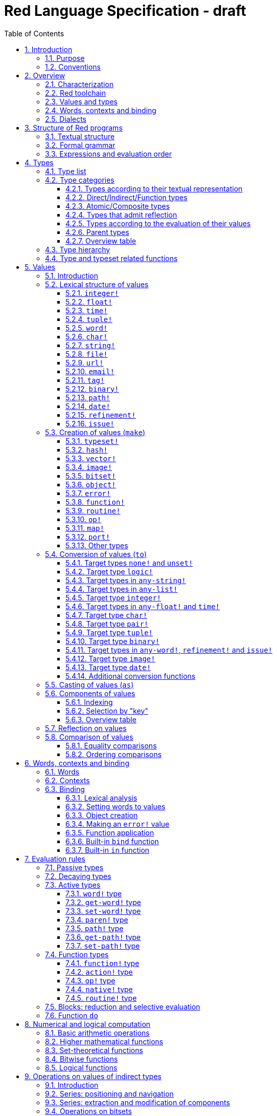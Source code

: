 = Red Language Specification - draft
:imagesdir: /images
:toc:
:toclevels: 3
:numbered:

== Introduction

=== Purpose

The purpose of this document is to systematically describe the lexical/syntactic
and semantic rules of the Red programming language, and thus to be
the authoritative document for: 

* verifying implementation conformity
* tracking changes in the language design, including why changes were made
* acting as a reference for tests

In as much as feasible, and in order to avoid duplication, existing pieces
of official documentation will be referred to. A list of those can be found in
<<additional-documentation,section 18>>.

Because of the wealth of built-in functions that Red makes available, combined
with the numerous optional facilities ("refinements") that these functions have,
it is not possible to give an exhaustive treatment of Red's functionality.
Red allows quite detailed information about a function's operation to be
documented within the function specification, and this should be consulted
in order to be able to use any function optimally. See <<help-facilities,section 13.6.>>

This document is *not* intended to be used in order to learn the language (tutorial);
for that purpose sufficient materials can be found using the Red Wiki at
https://github.com/red/red/wiki .

=== Conventions

In this document, technical terms -- whether in general use or specific to the Red
language -- will be written in _italics_ when first used and sometimes also on
some subsequent occasions. Values from the Red language, grammatical categories,
rule numbers and Unicode Code Point numbers will be written in `monospace font`.

Rules have a code in the form: `Letter + 3 digits`. The number is an incremental counter.
The prefix letter can be:

* **`S`**: for lexical and syntactic rules.
* **`E`**: for evaluation rules.

== Overview

=== Characterization

Red is a next-generation programming language strongly inspired by Rebol,
but with a broader field of usage thanks to its native-code compiler,
from system programming to high-level scripting and cross-platform reactive GUI,
while providing modern support for concurrency. Red has its own complete cross-platform
toolchain, featuring two compilers, an interpreter and a linker,
not depending on any third-party library. Once complete, Red will be self-hosted.

_**The concurrency part is far from being implemented, mention it here?**_

=== Red toolchain

A program written in Red is intended to be executed on a _target computer_.
To that end, it will be submitted to the _Red toolchain_ which is a program
executing on a _host computer_; this computer may be, but need not be
identical to the target computer. In case the two are identical,
the program execution may take the form of _interpretation_, i.e. the effect
of the program is the result of the toolchain's operation itself.
In either case, the execution may occur through _compilation_, i.e. the toolchain
produces a program in a lower-level language (e.g. machine code) suitable
for execution on the target computer. The toolchain is to be constructed
such that the effect of the program is the same whether it is executed through
interpretation or compilation. A further facility of the toolchain is
that it provides one or more _interactive consoles_, i.e. visual interfaces
which accept program fragments and display the result of evaluating them
(REPL or Read Evaluate Print Loop).

Information about the installation and usage of the toolchain can be found
in the README file of the https://github.com/red/red[Red repository on Github].
This repository contains the full source code of the toolchain, which may be
said to be the final authority on what the Red language is.

=== Values and types

An important property of Red is that any Red program is a _sequence
of Red values_, i.e. code and data are a priori indistinguishable.
In other words, Red is _homoiconic_. Thus, execution of a Red program
is tantamount to evaluating each of its constituent values in turn,
according to the evaluation rules. Each Red _value_ has a _type_ and the types
themselves are also values of the language. The type of each value can be
determined either _lexically_ (_single values_), or _syntactically_ (_grouped
values_).

=== Words, contexts and binding

A special category of values is formed by _words_, that play
a similar role to identifiers and keywords of other languages.
Red does *not* have identifiers nor keywords: as will be explained in more
detail below, any _word_ may _refer_ to another value in some _context_.
The word is said to be _bound to_, or _in_ the context.
Evaluation of a word yields the value it refers to. The evaluation rules
given below will state, amongst others, how words can come to refer
to values in the course of program execution.

A large number of words are _pre-defined_ to refer to certain values
in the _global context_, notably to _built-in functions_, _types_
(type names conventionally end in `!`) and _constants_ such as
the truth values: `true` and `false`, as well as `none` ("nil"
or "null" in other languages). See <<pre-defined-words-list,section 14>> for the complete list.

=== Dialects

Red makes available a large number of different value types. The evaluation
rules stated below describe the interpretation of these values when they
occur in a Red _program_ which, as stated before, is nothing more or less
than a sequence of values.
The users may furthermore use and interpret Red values, when considered as _data_,
in ways of their own, and thus create _dialects_ or _Domain Specific Languages
(DSLs)_. Implementing the interpretation of dialects in Red is greatly facilitated
by the _parse_ facility (see <<parse,section 13.2>>).

In fact, Red itself contains a number of dialects where blocks of data are
interpreted in a specific way; this includes the _preprocessor dialect_, 
the _parse dialect_, the _visual interface dialect (VID)_, which also uses
the _draw dialect_ and the _shape dialect_, the various _spec dialects_
involved in defining vectors, images, bitsets, objects, errors, maps,
functions and routines, furthermore the _compose dialect_
and the _system dialect_ (Red/System).

Red/System is on the one hand a language of its own: it is a C-level language
with memory pointer support and a very basic and limited set of datatypes.
Programs written in Red/System can be compiled and executed using the toolchain.
As a dialect of Red its purpose is to provide low-level system programming
capabilities, and it serves both as a tool to build Red's runtime library
and as intermediate language for the compiler to generate machine code from.
The elements of a Red/System program are lexically the same as Red values.
Red/System is specified in a separate document (see <<additional-documentation,section 18>>).

== Structure of Red programs

=== Textual structure

For submission to the Red toolchain, a Red program must be prepared as a text file.
This may contain any _Unicode Code Points_, encoded using the _UTF-8_ character encoding scheme. 

As a first operation of the toolchain, the text file will be subjected to _lexical analysis_
which will break the text up in a series of _lexemes_, i.e. textual representations of Red
_single values_, interspersed with _grouping tokens_. The grouping tokens should occur in
properly nested pairs, and are the following: `( )`, `[ ]`, `\#( )`, `#[ ]`. A sequence of lexemes
enclosed in matching grouping tokens represents a Red _grouped value_ of a certain type,
and this construct may again be enclosed in grouping tokens etc. Note that the token pairs
`" "`, `\#" "`, `{ }`, `#{ }` and `< >` each delimit a single value, they are not grouping tokens.

As a rule, lexemes must be separated from each other and from grouping tokens by
one or more _whitespace characters_. In the Red source text, whitespace characters are
space (`U+0020`), tab (`U+0009`), line feed (`U+000A`), carriage return (`U+000D`), next line (`U+0085`)
and non-breaking space (`U+00A0`). Consequently, Red program texts are _free form_,
i.e. neither their arrangement in separate lines, nor their formatting with indentation
and the like, has any significance for their interpretation.

_**This is most certainly short of some whitespace values, please correct
See also https://github.com/red/red/issues/2492[issue #2492]**_

In certain cases, where there can be no ambiguity, the requirement for whitespace between values
can be relaxed. For example, it is possible to omit whitespace between two consecutive `block!`
values and between `word!` values and `block!` values. These examples are all syntactically valid:
....
     either x = 1["OK"]["NOK"]
     either x = 1  ["OK"]     ["NOK"]
     either x = 1 [
         "OK"
     ] [
         "NOK"
     ]
....

_Comments_, which have no significance for the operation of the program, may be placed following
a semicolon `;` until the end of an input line (_end-of-line comment_), or they may follow the word
`comment` and be formulated as a single Red value -- most usefully a series of characters enclosed
in `"&nbsp;"` or `{&nbsp;}` -- or a series of Red values enclosed in `[&nbsp;]`.

A well-formed Red program begins with a _prologue_ which may contain _metadata_ for the toolchain
and/or the reader. The relevant data will be described in <<metadata-for-the-toolchain,section 17>>.
Note that, although Red text is in general case-insensitive (barring exceptions noted in
<<values,section 5>>), the first three letters of the prologue must be literally `R&nbsp;e&nbsp;d`.

=== Formal grammar

A formal grammar corresponding to the above presentation is given below. This
omits the separation by whitespace, and the presence of end-of-line comments.
As usual, `*` means zero or more instances of the non-terminal.
In the grammar fragments of subsequent sections of this document,
`^o^` will stand for an optional instance.
Other characters outside non-terminals stand for themselves, with
the understanding that, if they immediately precede or follow a non-terminal,
they are part of the produced lexeme.  
The comment to any production rule, which starts after the `;` on the line,
states the type of the single or grouped values generated by this rule.
The significance of the types is found in <<type-list,section 4.1>>.
Any non-terminal that is not further defined in this grammar is explained
in the individual sub-sections of <<values,section 5>>. Those sections
will also introduce the `<symbol-literal>`, which by itself is not a lexeme,
and therefore does not generate a value of the
language. Its use is in explaining the common characteristics of several
lexemes, namely `<word-literal>`, `<refinement-literal>` and `<issue-literal>`,
see <<code-word-code,sections 5.2.5>> and <<code-refinement-code,5.2.15/16>>.

**`S100`**:: program structure
....
<program>  ::= <prologue> <value>*
<prologue> ::= Red [ <value>* ]
<value>    ::= <lexeme> | <group>
<lexeme>   ::= <integer-literal>                        ; integer!
             | <float-literal>                          ; float!
             | <integer-literal>% | <float-literal>%    ; percent!
             | <integer-literal>x<integer-literal>      ; pair!
             | <time-literal>                           ; time!
             | <date-literal>                           ; date!
             | <tuple-literal>                          ; tuple!
             | <word-literal>                           ; word!
             | '<word-literal>                          ; lit-word!
             | <word-literal>:                          ; set-word!
             | :<word-literal>                          ; get-word!
             | <refinement-literal>                     ; refinement!
             | <issue-literal>                          ; issue!
             | <char-literal>                           ; char!
             | <string-literal>                         ; string!
             | <file-literal>                           ; file!
             | <url-literal>                            ; url!
             | <email-literal>                          ; email!
             | <tag-literal>                            ; tag!
             | <binary-literal>                         ; binary!
             | <path-literal>                           ; path!
             | '<path-literal>                          ; lit-path!
             | <path-literal>:                          ; set-path!
             | :<path-literal>                          ; get-path!
 
    <group>    ::= <paren-literal>
             | <block-literal>
             | <map-literal>
             | <constructor>
    <paren-literal> ::= ( <value>* )                    ; paren!
    <block-literal> ::= [ <value>* ]                    ; block!
    <map-literal> ::=   #( <value>* )                   ; map! (even number of values only)
    <constructor> ::=   #[ <value>* ]                   ; reserved for general typed value constructor
....

=== Expressions and evaluation order

At a semantic level, the constituents of a Red program are not values but _expressions_.
An expression groups one or more values, and may be formed in three ways: as an _application_
of a (prefix) _function_, as an _infix expression_ which uses an _operator_,
or as a _binding_ of a word to refer to a value.

The statement made earlier: "execution of a Red program is tantamount to evaluating
each of its constituent _values_ in turn, according to the evaluation rules" can therefore
be refined to: "execution of a Red program is tantamount to evaluating each of its
constituent _expressions_ in turn, according to the evaluation rules", with _expression_
being construed as the largest sequence of values conforming to the following definition:

**`S101`**:: expressions
....
<expression>      ::= <operand>
                    | <expression> <op> <operand>
<operand>         ::= <value>
                    | <prefix-function> <argument>*
                    | <word-literal>: <expression>
<argument>        ::= <expression>
....

Here `<op>` is an expression which evaluates to an operator, i.e. an `op!` value representing
an infix function of two arguments, and `<prefix-function>` is an expression which evaluates
to a prefix function (value of type `action! native! function!` or `routine!`). The number of
expressions (arguments) following a prefix function is strictly dependent on the function value
and is known as the _arity_ of the function value. Binding is expressed by a `<word-literal>:`
(`set-word!` value) followed by an `<expression>`. See further the evaluation rules given
in <<evaluation-rules,section 7>>. Evaluation of the operands of operators has _precedence_ over function
application and binding; also, as suggested in <<expressions,rule `S101`>>, operators are strictly _left associative_,
there is no precedence between any two operators. The fact that the arguments of a function simply follow
the function itself (they are not enclosed in parentheses) means that, for the reader to understand
a program, knowledge of the arity of functions is necessary. Evaluation order can of course
be influenced by the use of parentheses, given the evaluation rule for values of `paren!` type
(see <<code-paren-code-type, section 7.3.4>>).

Some basic examples:
....
1 + 2 3 + 4                ; 6 values, 2 expressions 
1 + 2 * 3                  ; result is 9, not 7
1 + (2 * 3)                ; result is 7
pick copy "abc" 1          ; 1 is argument to pick, since copy has 1 argument itself
copy/part "abc" 2          ; with the "refinement" /part, copy now has 2 arguments
mod x 2 + 1                ; mod has 2 arguments; this will be interpreted as mod x 3
1 + mod x 2                ; this is what was probably meant
(mod x 2) + 1              ; another way  of writing that
1 + a: 2                   ; result is 3, a now refers to 2
....

In what follows, terms like `<integer-literal>` will be used to refer to lexemes;
to indicate the corresponding values, terms like "value of type `integer!` ",
" `integer!` value" or plain "integer" will be used. Also, in grammar fragments,
on the right-hand side of the `::=` sign, terms like `<integer>` will stand for
" `<expression>` evaluating to an `integer!` value" etc., while
decorated non-terminals like `<true-block>` will stand for `<block>` etc.

== Types

=== Type list
 
The full list of types of the languages is given below, with an explanation of the usage of their values.

[cols="1,2", options="header"]
|===

|type             |values and usage
|`datatype!`      |types of the language (first class values)
|`typeset!`       |sets of types
|`none!`          |single value: `none`, i.e. a value belonging to none of the other types
|`logic!`         |`true` or `false`
|`char!`          |characters (Unicode Code Points)
|`integer!`       |integer numbers 
|`float!`         |floating point (decimal) numbers
|`percent!`       |floating point numbers expressed as a percentage
|`time!`          |time intervals or points in time, stored as a floating point number of seconds
|`date!`          |dates according to the Gregorian calendar, optionally with time of day and timezone
|`pair!`          |2-dimensional coordinates or size 
|`tuple!`         |e.g. colors in RGB or other model, IPv4 addresses
|`word!`          |identifiers that can be bound
|`lit-word!`      |quoted (unevaluated) words
|`set-word!`      |words to be given a value to refer to
|`get-word!`      |words to be evaluated
|`refinement!`    |indicates optional argument of function
|`issue!`         |literal identifiers
|`handle!`        |opaque integers for communication with operating system
|`block!`         |ordered collections of values of any type (polymorphic array),
                   may also be used as unordered collections (sets)
|`hash!`          |blocks with quick access
|`paren!`         |differs from block in behaviour under evaluation  
|`path!`          |specifying optional arguments in function calls,
                   selection of components of composite values
|`lit-path!`      |quoted (unevaluated) paths
|`set-path!`      |for setting a component of a composite value
|`get-path!`      |paths to be evaluated
|`vector!`        |ordered sequences of values of identical type, which can be
                   `char!` or `integer!` (8/16/32 bits), `percent!` or `float!` (32/64 bits);
                   default: 32 bits for `char!` or `integer!` and 64 bits otherwise
|`string!`        |sequences of characters (Unicode Code Points)
|`file!`          |files or directories (folders)
|`url!`           |URLs
|`tag!`           |tags in the sense of HTML, XML etc.
|`email!`         |email addresses
|`binary!`        |sequences of bytes
|`image!`         |2-dimensional arrays of pixels (RGBA values stored in 4 bytes for each pixel, row first) 
|`bitset!`        |sequences of `logic!` values, used e.g. to model sets of
                   non-negative integers, such as Unicode Code Points
|`map!`           |collections of pairs of values where the first value in each pair functions
                   as key for retrieval of the second; keys are restricted to types in
                   `scalar!`, `any-word!` and `any-string!`
|`object!`        |collections of word-value pairs with a context in which the words
                   (also called _fields_) are bound, and are referring to the corresponding values;
                   objects are capable of triggering asynchronous events in response
                   to changes in their components, thus enabling reactive programming;
                   objects have a _class_ property associated with them
|`error!`         |specialized objects representing error conditions
|`port!`          |specialized objects for communicating with external resources
|`native!`        |pre-defined functions with built-in evaluation according to special rules
|`action!`        |pre-defined polymorphic functions of one or two arguments with built-in evaluation
|`op!`            |operators, i.e. infix functions of two arguments, each one is
                   derived from a `native!`, `action!`, `function!` or `routine!` value
|`function!`      |user-defined functions; as with `native!` and `action!` values,
                    `function!` values may have optional arguments, indicated by refinements
|`routine!`       |user-defined functions with body in Red/System code
|`unset!`         |single value indicating the absence of a usable value
|`event!`         |representations of external activity   
|===
....
TBD
point!
closure!
ref!
struct!
library!
....

=== Type categories

As seen in the previous section, Red has a rather large number of different types.
For a better understanding of their nature and that
of their values, it is useful to make a number of distinctions into different categories.

* textual representation: types having lexically/syntactically representable values or not
* internal storage: _direct types_ vs _indirect types_ and _function types_
* internal structure of values: _atomic types_ vs _composite types_
* reflectivity: types with values that admit _reflection_  or not
* evaluation: _passive types_, _decaying types_, _active types_, _function types_
* implementation of built-in functions: _parent types_

==== Types according to their textual representation

Not all types listed have lexically or syntactically determined values. Those that have not
may have their values generally be represented in programs by
expressions of the form `make <type> <spec>`, where `<type>` is an expression that evaluates
to a type name or to a value of the desired type, and `<spec>` is an `<expression>`
whose value is interpreted by the `make` function as appropriate for the given type.
This is explained in detail in <<creation-of-values-code-make-code,section 5.3>>.
_**An alternative, syntactical representation,
will be offered for a number of types (or all??) in the form of construction syntax
`#[<type> <spec>]`**_.

==== Direct/Indirect/Function types

Red values are internally stored using _value slots_ of uniform size. Values of _direct types_
fit completely into one such slot; for values of _indirect types_, which have a variable number
of _components_, the slot stores a _pointer_ to a further storage area that holds the components
of the value. As a consequence, when a word is made to refer to a value of indirect
type or such a value is supplied as actual argument to a function, the components of this value may
be changed through operations on the word or the function formal argument.
In order to prevent this, values of indirect types must be explicitly copied before being
transmitted as argument or having a word refer to them. The built-in function `copy` will do this.
If the components themselves are of indirect type, `copy` will not copy their components,
unless the function refinement `/deep` is used. 

A third category to be distinguished is that of _function types_, where pointers to the argument
list and the body are stored in the slot.

==== Atomic/Composite types

Values of certain types have _components_ which may be extracted and/or changed using a variety of
facilities which will be specified below under evaluation. Such types are called _composite_ 
and the others are _atomic_. All indirect types are composite, but the converse
is not true: some direct types are also composite. In Red, values of atomic types are _immutable_,
and values of composite types are _mutable_.

==== Types that admit reflection

Values of some types have (internal) properties of interest to the user which may usefully be exposed.
E.g. the set of words from the word/value pairs making up an object may be retrieved by the built-in
function `words-of`. Likewise, the argument spec of a function may be retrieved by `spec-of`.

_** We should perhaps consider `context?` or rather `context-of` as a reflector also**_

==== Types according to the evaluation of their values

* Values of _passive types_ evaluate to themselves. The great majority of types belong to this category.
* Values of _decaying types_ are quoted instances of other values. They evaluate to the unquoted value.
* Values of _active types_ are bound to a context, their binding can be retrieved to yield the value referred to.
* Values of _function types_, when evaluated, result in the application of the function to its arguments.

Detailed rules for the evaluation in these various cases are given in <<evaluation-rules,section 7>>. 

==== Parent types

The notion of _parent type_ arises in the implementation of _actions_, i.e. pre-defined polymorphic
functions of up to two arguments with built-in evaluation, e.g. `add`, `subtract`, `copy`, `find`, etc.
The implementation uses a _dispatch table_ which contains a pointer to a specific run-time
function for each allowed combination of action and type of first argument. These functions
are grouped by the type to which they apply. Now for any action/type combination,
such function may be designated as _inherited_ from the parent type, and in this way
two or more types may share the same implementation for that action. In this approach, there
are two _pseudo-types_ defined, which function as parent types from which to inherit:
they are `symbol!` for types related to `word!` and `series!` for types related to `block!` and `string!`.
A further pseudo-type `context!` provides implementation of context-related functionality
(see <<words-contexts-and-binding,sections 2.4>> and <<words-contexts-and-binding-1,6>>).

==== Overview table

[cols="1,1,1,1,1,1,2", options="header"]
|===

|type |value representation^1^   |storage   |atomic/composite |reflection? |evaluation |parent type
|`datatype!`   |using words      |direct    |atomic           |N           |passive    |
|`typeset!`    |using `make`     |direct    |atomic           |N           |passive    |
|`none!`       |using words      |direct    |atomic           |N           |passive    |
|`logic!`      |using words      |direct    |atomic           |N           |passive    |
|`char!`       |lexical          |direct    |atomic           |N           |passive    |`integer!`
|`integer!`    |lexical          |direct    |atomic           |N           |passive    |
|`float!`      |lexical          |direct    |atomic           |N           |passive    |
|`percent!`    |lexical          |direct    |atomic           |N           |passive    |`float!`
|`time!`       |lexical          |direct    |composite        |N           |passive    |`float!`
|`date!`       |lexical          |direct    |composite        |N           |passive    |
|`pair!`       |lexical          |direct    |composite        |N           |passive    |
|`tuple!`      |lexical          |direct    |composite        |N           |passive    |
|`word!`       |lexical          |direct    |atomic           |Y           |active     |`symbol!`
|`lit-word!`   |lexical          |direct    |atomic           |Y           |decaying   |`word!`
|`set-word!`   |lexical          |direct    |atomic           |Y           |active     |`word!`
|`get-word!`   |lexical          |direct    |atomic           |Y           |active     |`word!`
|`refinement!` |lexical          |direct    |atomic           |Y^2^        |passive    |`word!`
|`issue!`      |lexical          |direct    |atomic           |Y^2^        |passive    |`word!`
|`handle!`     |using words      |direct    |atomic           |N           |passive    |`integer!`
|`block!`      |syntactic        |indirect  |composite        |N           |passive    |`series!`
|`hash!`       |using `make`     |indirect  |composite        |N           |passive    |`block!`
|`paren!`      |syntactic        |indirect  |composite        |N           |active     |`block!`
|`path!`       |lexical          |indirect  |composite        |N           |active and function |`block!`
|`lit-path!`   |lexical          |indirect  |composite        |N           |decaying   |`path!`
|`set-path!`   |lexical          |indirect  |composite        |N           |active     |`path!`
|`get-path!`   |lexical          |indirect  |composite        |N           |active     |`path!`
|`vector!`     |using `make`     |indirect  |composite        |N^3^        |passive    |`string!`
|`string!`     |lexical          |indirect  |composite        |N           |passive    |`series!`
|`file!`       |lexical          |indirect  |composite        |N           |passive    |`url!`
|`url!`        |lexical          |indirect  |composite        |N           |passive    |`string!`
|`tag!`        |lexical          |indirect  |composite        |N           |passive    |`string!`
|`email!`      |lexical          |indirect  |composite        |N           |passive    |`string!`
|`binary!`     |lexical          |indirect  |composite        |N           |passive    |`string!`
|`image!`      |using `make`     |indirect  |composite        |N           |passive    |`series!`
|`bitset!`     |using `make`     |indirect  |composite        |N           |passive    |
|`map!`        |syntactic        |indirect  |composite        |Y           |passive    |
|`object!`     |using `make`     |indirect  |composite        |Y           |passive    |
|`error!`      |using `make`     |indirect  |composite        |Y           |passive    |`object!`
|`port!`       |using `make`     |indirect  |composite        |Y           |passive    |`object!`
|`native!`     |using words      |function  |atomic           |Y           |function   |
|`action!`     |using words      |function  |atomic           |Y           |function   |`native!`
|`op!`         |using words      |function  |atomic           |Y           |function   |`native!`
|`function!`   |using `make`     |function  |atomic           |Y           |function   |
|`routine!`    |using `routine`  |function  |atomic           |Y           |function   |`function!`
|`unset!`      |using `make`     |direct    |atomic           |N           |passive    |
|`event!`      |using words      |direct    |composite        |N           |passive    |
|===

Notes:

. Values of all types may be represented using `make`, except those of `datatype! native! action! routine! handle!` and `event!`
. _**See https://github.com/red/REP/issues/14[REP #14]**_
. _**See https://github.com/red/REP/issues/12[REP #12]**_
....
TBD
point!
closure!
ref!
struct!
library!
....

=== Type hierarchy

For the convenience of the user, certain typesets have been pre-defined
which group related types. These will notably be used for indicating
the allowed types of arguments to _polymorphic functions_. E.g. `power` takes
two arguments whose types are both in the typeset `number!`. Note that there is
a typeset `series!` which covers the same types that have the pseudo-type `series!`
as parent type. Note further that there is not a one-to-one correpondence between
this (semantic) hierarchy and the implementation hierarchy implied by the
assignment of parent types.

++++
<pre>
any-type!              
|--internal!            
|  |--unset!
|--default!              
   |--external!
   |  |--event!
   |--immediate!         
   |  |--datatype!        
   |  |--typeset!         
   |  |--none!            
   |  |--logic!           
   |  |--scalar!          
   |  |  |--char!          
   |  |  |--number!        
   |  |  |  |--integer!     
   |  |  |  |--any-float!   <---- see <a href = "https://github.com/red/red/issues/2565">issue #2565</a>
   |  |  |     |--float!     
   |  |  |     |--percent!   
   |  |  |--time!
   |  |  |--date!
   |  |  |--pair!          
   |  |  |--tuple!
   |  |--all-word!
   |  |  |--any-word!
   |  |  |  |--word!          
   |  |  |  |--lit-word!      
   |  |  |  |--set-word!      
   |  |  |  |--get-word!      
   |  |  |--refinement!    
   |  |  |--issue!         
   |  |--handle!            
   |--series!            
   |  |--any-block!       
   |  |  |--any-list!      
   |  |  |  |--block!       
   |  |  |  |--hash!        
   |  |  |  |--paren!       
   |  |  |--any-path!      
   |  |     |--path!        
   |  |     |--lit-path!    
   |  |     |--set-path!    
   |  |     |--get-path!    
   |  |--vector!          
   |  |--any-string!      
   |  |  |--string!        
   |  |  |--file!          
   |  |  |--url!           
   |  |  |--tag!           
   |  |  |--email!         
   |  |--binary!          
   |  |--image!           
   |--bitset!            
   |--map!               
   |--any-object!        
   |  |--object!          
   |  |--error!
   |  |--port!
   |--any-function!      
      |--native!          
      |--action!          
      |--op!              
      |--function!        
      |--routine!         
   
TBD
point!
closure!
ref!
struct!
library!
</pre>
++++

=== Type and typeset related functions

The built-in function `type?` will yield the type of a value. It has a refinement
`/word` which will yield the type as a `word!` value. For every pre-defined
type and typeset there is a built-in function which will test if a value is of that type
(or a type in that typeset). These functions have the name of the type(set) with the
`!` replaced by `?`.

Examples:
....
type? 1        -> integer!
integer? 1     -> true
number? 1.0    -> true
....

== Values

=== Introduction

The types whose names are mentioned in <<formal-grammar,rule `S100`>> (`integer!` to `map!`) are the only ones
that have lexically or syntactically determined values. Values that are not lexically
or syntactically determined may generally be represented in programs with the help
of the built-in function `make`. This is one of three related means that Red provides
in order to produce new values:

* creating them with the help of other ones (built-in function `make`)
* converting values to related ones of other types (built-in function `to`)
* changing their type without changing their content (built-in function `as`)

All three built-in functions have two arguments: `<target>` and `<spec>`,
where `<target>` evaluates to a type (`datatype!` value) or to a value (_prototype_)
of the desired type and `<spec>` is interpreted as appropriate for the given type.

Both `make` and `to` are trivially defined if the type of their `<spec>` argument
is the same as (the type of) their `<target>` argument; for indirect types, a copy is
made of the value of `<spec>`.

For several types, the available values are referred to by words at program start: `none!` has `none`,
`logic!` has `true = yes = on` and `false = no = off`, and `datatype!` has all the valid
type names pre-defined (no further datatypes can be defined by the user);
likewise `native!`, `action!` and `op!` have all the built-in functions
and operators pre-defined (values of type `action!` and `native!` cannot
be made by the user, but new infix operators can be).
Values of types `event!` and `handle!`, that are used to communicate with
the operating system, can only be represented by words that are arguments
to functions handling this communication.

_**Mention general typed value constructor #[ <type> <value>* ] See also https://github.com/red/REP/issues/9[REP #9]**_

The following sub-sections will specify the lexical structure resp. the `<spec>` argument
of the `make`, `to` and `as` function for values of each of the types as appropriate.
For convenience, the `<target>` argument is specified in evaluated form when it is a `<type>`,
and the `<spec>` argument is presented as a `<block-literal>` when it is important to
show the components of the block. It should be remembered, however, that `make`, `to` and `as` do
evaluate their arguments, so that any `<expression>`  which evaluates to a type or a block
is allowed in the relevant argument positions.

In the following rules, the sign `°` signifies an optional element.

=== Lexical structure of values

==== `integer!`

**`S111`**::
An `<integer-literal>` is written as an integer number from `-2^31^` to `2^31^-1`
in decimal notation. Leading zeroes are allowed, as well as `'` signs between digits, for separation.
A `+` sign is allowed but not compulsory.
_**Hexadecimal notation, eg FFh, is omitted as this is under discussion**_

Examples: `123`  `-123`  `+0001`  `1'000`

==== `float!`

**`S112`**::
A `<float-literal>` is written as a floating point number in the range of the
_IEEE 754 binary64 format_, in decimal notation. As an alternative to the dot `.` as decimal point, 
a comma `,` may be used. Leading zeroes are allowed, as well as `'` signs between digits, for separation.
A `+` sign is allowed but not compulsory.
No zero is needed before the decimal point when the absolute value is smaller than `1.0`.
The number may be followed by `E` or `e` with an integer exponent on base 10.
Leading zeroes are allowed in the exponent, and a `+` sign is allowed but not compulsory.
Note that in this case, no decimal point is required, and that `'` signs between digits are not allowed.

Examples: `1.23`  `-0,5`  `.5`  `+010.20`  `1E9` `1E-9`

For the special numbers positive and negative infinity, and for the "not a number" value,
the following literals are used: `1.#INF`, `-1.#INF`, `1.#NaN` and `-1.#NaN`. The latter
two are equivalent representations for a single value. More information on the handling
of these special numbers, including negative zero, is to be found in the additional documentation
(see <<additional-documentation,section 18>>).

==== `time!`

**`S113`**::
....
<time-literal> ::= <Red-time> | +<Red-time> | -<Red-time>
<Red-time> ::= <hours>:<minutes> | <hours>:<minutes>:<seconds> | <hours>:<minutes>:<seconds>.<decimals> |
               <minutes>:<seconds>.<decimals>
....

where `<hours> <minutes> <seconds>` and `<decimals>` may each be any unsigned `<integer-literal>`
(leading zeroes are allowed, carry is performed as appropriate when the minutes and/or the 
integer part of the seconds are outside the normal range `0..59`).

Examples: `10:20`  `10:20:30.456`  `20:30.5`  `-1:00:00`

==== `tuple!`

**`S114`**::
A `<tuple-literal>` is written as 3 to 12 `integer!` values in the range `0..255` separated by dots `.`

Examples: `192.168.1.2` (an IPv4 address), `255.255.128` (an RGB value)

For a list of pre-defined words referring to RGB values see <<tuples,section 14.1.5>>.

==== `word!`

**`S115`**::
A `<word-literal>` is a restricted form of `<symbol-literal>`.

A `<symbol-literal>` is written as one or more characters from the entire Unicode range excluding _control characters_
(notably Unicode sets C0, C1), whitespace characters and the following set: `/ \ ^ , [ ] ( ) { } " # $ % @ : ;`.
The following punctuation characters from the ASCII subset *are* allowed: `! & ' * + - . < = > ? _ `` `| ~`.
Symbols, i.e. instances of `<symbol-literal>` are _case-insensitive_, i.e. changing any letter
in the symbol into the corresponding upper- or lower-case variant does not create a different symbol
in terms of the equality operator `=` (see <<equality-comparisons,section 5.8.1>>).
As stated above (<<formal-grammar,section 3.2>>), a symbol is not a value of the
language. Its use is in explaining the common characteristics of values of
several types, namely `word!`, `refinement!` <<code-refinement-code,section 5.2.15>>
and `issue!` <<code-issue-code,section 5.2.16>>

A `<word-literal>` is a `<symbol-literal>` that does not begin with `0-9` or `'`. 
However, the combination `<>` may only occur on its own, and `<...>` with any characters in
between the `<` and `>` character is a value of type `tag!` (see <<code-tag-code, section 5.2.11>>).

Examples: `abc`  `Abc`  `ABC`  `+`  `<>`  `integer!`  `last-item?` ; the first three are equal `word!` values.

`1a` is not a `<word-literal>`; `<p>` is a `<tag-literal>`. 


==== `char!`

**`S116`**::
....
<char-literal> :: = #"<single-character>"
<single-character> ::= <viewable-character> | <escaped-character> | <hexadecimal-codepoint>
<escaped-character> :: =  ^(null) | ^@ | ^(back) | ^(tab) | ^- | ^(line) | ^/ | ^(page) | ^(esc) | 
              ^" | ^^ |  ^(del) | ^~ | ^A | ^B | ... | ^Z | ^[ | ^\ | ^] | ^_
<hexadecimal-codepoint> :: = ^(<hex-number>) 
....
where `<hex-number>` consists of 2 to 6 hexadecimal digits `0-9 A-F a-f`.

A `<char-literal>` must be a valid single Unicode code point, i.e. an integer in the range `0` to `10FFFF` (hexadecimal notation). 

A `<viewable character>` is, in most cases, simply a displayable character. For example, `e`, `é`, `€` or `😀`.
When a displayable character requires two or more graphemes to display it, each grapheme requires a separate Red character.
For example, when `é` is encoded in its two character decomposed form `e` (`U+0065`) followed by
the combining `´` (`U+0301`) they cannot be considered a single `char!` value, and programs must
explicitly handle their interpretation. 

The correspondence between the escaped characters and Unicode Code Points is given in the table below.

[cols="1,1,1,1,2", options="header"]
|===

|Named Form   |Short Form    |Character           |Code Point        |Pre-defined word(s)
|#"^(null)    |#"^@"         |null                |U+0000            |null
|#"^(back)"   |#"^H"         |backspace           |U+0008            |
|#"^(tab)"    |#"^I" #"^-"   |horizontal tab      |U+0009            |tab
|#"^(line)"   |#"^J" #"^/"   |line feed           |U+000A            |lf, newline
|#"^(page)"   |#"^L"         |form feed           |U+000C            |
|#"^(esc)"    |#"^["         |escape              |U+001B            |escape
|#"^(del)"    |#"^~"         |delete              |U+007F            |
|             |              |                    |                  |
|             |#"^""         |" (double quote)    |U+0022            |dbl-quote
|             |#"^^"         |^ (caret)           |U+005E            |
|             |#"^A" - #"^]" |control characters  |U+0001 - U+001D   |
|             |#"^_"         |control character   |U+001F            |
|===

For more pre-defined words referring to characters see <<characters,section 14.1.1>>.
    
Note that code point `U+001E` cannot be represented by `#"^^"` as expected, since that is already taken for caret.
Note also that `^` will be ignored in front of any single character with which it does not form (the beginning of)
an `<escaped-character>` or `<hexadecimal-codepoint>`. Thus e.g. `^3` yields the same as `3`.

Examples: `#"A"  #"^/"  #"^(0A)"`

==== `string!`

**`S117`**::
....
<string-literal> ::= "<single-character>*" | {<single-character>*}
....

where `<single-character>` is defined in <<code-char-code,rule `S116`>>

When the `<string-literal>` is delimited by `" "` it must not contain unescaped _new-line characters_
`U+000A`, `U+0085`, `U+2028` and `U+2029`. When the `<string-literal>` is delimited by `{ }` it may contain
unescaped new-line characters and any `"` as well as nested `{ }` pairs, but any unpaired `{` or `}`
character that is part of the `<string-literal>` must be escaped by preceding it with `^`.
Within a `<string-literal>`, the same remark holds for `^` as noted above for a `<char-literal>`. 

Examples:
....
"abc^/def"
{abc +
def}
....

==== `file!`

**`S118`**::

A `<file-literal>` is written as `%` followed by one or more non whitespace characters, or by zero or more
characters enclosed in `"  "` in which case whitespace characters except line feed and next line may be
included. The interpretation of this value is operating system dependent, but escaped characters of the
form `%<hex-byte>` (see <<code-binary-code,section 5.2.12>>) are accepted, except when `"  "`  are used.
The `%` character itself needs to be escaped as `%25`.

==== `url!`

**`S119`**::

A `<url-literal>` is written as three or more non whitespace characters, of which at least one `:` which must not
be the first or last character. The remarks in the <<code-file-code,previous section>> on escaped characters apply.

==== `email!`

**`S120`**::

An `<email-literal>` is written as two or more characters containing one `@` but not beginning with it.
The remarks in <<code-file-code,section 5.2.8>> on escaped characters apply.

==== `tag!`

**`S121`**::

A `<tag-literal>` is written as one or more characters, not starting with `<`, `=` or `>`, enclosed in `< >`.
Characters `"` and `'` are allowed but must each be properly paired. Within such pair, the other one may occur freely,
thus `"...'..."` and `'..."...'` are allowed.

==== `binary!`

**`S122`**::
....
<binary-literal> ::= 2#{<base2-byte>*} | #{<hex-byte>*} | 16#{<hex-byte>*} | 64#{<base64-char>*}
....

where `<base2-byte>` is a group of 8 digits `0` or `1`, `<hex-byte>` is two hexadecimal characters
`0-9 A-F a-f` and `<base64-char>` is a single character from the set `A-Z a-z 0-9 + /`;
the individual elements within the `#{ }` brackets (`<base2-byte>`, `<hex-byte>` or `<base64-char>`)
may be separated from the brackets and from each other by whitespace.

Examples:
....
2#{00000001 00000010 00000011}
#{ 01 02 03 }
64#{AQID}
....

In order to help convert between the 3 representations (base2, base16 and base64),
the built-in functions `debase` and `enbase` have been defined. They each have
a refinement `/base` with an argument of 2, 16 or 64 (default).

Examples:
....
enbase #{010203}           -> "AQID"
enbase/base #{010203} 2    -> "000000010000001000000011"
debase "AQID"              -> #{010203}
....

Note that `enbase` will also take a `string!` value as argument; it will be UTF-8 encoded into
a `binary!` value before being converted.

==== `path!`

**`S123`**::
....
<path-literal> ::= <path-head>/<selector>
<path-head> ::= <word-literal> | <path-literal>
<selector> ::= <integer-literal> | <word-literal> | :<word-literal> | <paren>
....

Examples:
....
list/1/2
system/view/screens/2
list/:i
list/(i + 1)
copy/part
....

==== `date!`

A `date!` value comprises day, month and year numbers as well as, optionally,
a time of day stored as a UTC time value with optional timezone information.
The year number ranges from `-2^14^` to `2^14^-1`, but in literals it must
lie between `-9999` and `9999`. Other values may be constructed using `make` or `to`
(see <<other-types,sections 5.3.13>> and <<target-type-code-date-code,5.4.13>>).
The UTC time is a non-negative `time!` value and the timezone is a signed `time!` value
which varies between `-15:45` and `+15:45` in multiples of `0:15`
(note that actual timezones vary between `-12:00` and `+14:00`).

A `date!` value without time specified has time and timezone components `none`
and is conceptually different from a `date!` value with time and timezone components `0:00`;
the former will be displayed as date-only, the latter will have time and timezone displayed;
for computations, the former will effectively have time and timezone `0:00`. 

A `<date-literal>` may use a native Red format, or a subset of the representation
defined by the _ISO 8601 date and time standard_.

**`S135`**::
....
<date-literal> ::= <Red-date> | <Red-date>/<time> | <Red-date>T<time> | <ISO-date>T<time>
<Red-date> ::=  <year><sep><month><sep><day> | <day><sep><month><sep><year> |
                <day><sep><month><sep><short-year>
<sep> ::= / | -
<ISO-date> ::= <yyyy><mm><dd> | <yyyy>-W<ww> | <yyyy>-W<ww>-<d> | <yyyy>-<ddd>
<time> ::= <Red-time><zone>° | <ISO-time><zone>°
<ISO-time> ::= <hh><mm> | <hh><mm><ss> | <hh><mm><ss>.<decimals>
<zone> ::= Z | <sign><hours> | <sign><hours>:<minutes> | <sign><hh><mm>
<sign> ::= + | -
....

Date representation

The `<year>` part is a 3- or 4-digit number with an optional `-` sign. Years between `-99` and `99` may
be expressed using leading zeroes. The `<short-year>` part is an unsigned 1- or 2-digit number
which is interpreted in the current (21^st^) century if it is smaller than `50`,
or in the previous (20^th^) century otherwise.

The `<month>` part is either a 1- or 2-digit unsigned number, or one of the month names
which are stored in `system/locale/months` (both the full names and the first 3 characters
of each name are allowed, and they are case-insensitive). For the default locale, these
names are:
....
January February March April May June July August September October November December
....

The `<day>` part is a 1- or 2-digit unsigned number.

The separator `<sep>` must be the same in both positions. With a negative year in last position
it is recommended to use `/` rather than `-`.

The `<yyyy>` part is an unsigned 4-digit number indicating the year, the `<mm>` and `<dd>` parts
are unsigned 2-digit numbers indicating the month and day. The `<ww>` part is an unsigned
2-digit number indicating the week number as defined by the ISO 8601 standard, with the `<d>`
part a single digit `1` to `7` for the day of the week (`1 = Monday`). When `<d>` is absent, the
default is `1`. The `<ddd>` part is an unsigned 3-digit number indicating the day of the year
(`1` to `366`).

The combination of year, month and day is checked for validity.

Time representation

For `<Red-time>` see <<code-time-code,rule `S113`>>. The `<hh> <mm>` and `<ss>` parts are 2-digit unsigned numbers
indicating the hours, minutes and seconds respectively. For `<decimals>` see <<code-time-code,rule `S113`>>.

The time of day is in the 24-hour system and is used modulo `24:00` with a possible
carry resulting in increasing the date. Note that it represents _local time_.

The timezone may be represented as in <<code-time-code,rule `S113`>>, with `<hours>` being a 1- or 2-digit number,
and `<minutes>` having 2 digits, or in the ISO time format. The meaning of `Z` is `0:00`.
The value is used modulo `16:00` and is rounded down in multiples of `00:15`.

Note that all dates are understood to be in the (proleptic) Gregorian calendar.
This has particular significance for the check on the validity of the date `29-Feb`,
since the leap years are computed according to that calendar both for present
and future, but also for all past years, including before 1582 AD.

Examples: `20170705T175800Z`, `5-Jul-2017/19:58+2:00` ; these values are equal.

==== `refinement!`

**`S136`**::
....
<refinement-literal> ::= /<symbol-literal>
....

For `<symbol-literal>` see <<code-word-code,section 5.2.5>>.

A `<refinement-literal>` *may* contain a digit `0-9` or `'` as first character after the `/`.
However, the combinations `/<>` and `/<...>` with any characters in between the `<` and `>` character
will be lexically analyzed as the word `/` followed by the word `<>` resp. a value of type `tag!`
(see <<code-tag-code, section 5.2.11>>).

Note that one of the main uses of refinement values is in indicating optional arguments
of functions. As will be seen in <<code-function-code,section 5.3.8>>, these optional
arguments are of the restricted form `/<word-literal>`. 

Examples: `/abc`  `/Abc`  `/ABC`  `/1a`  ; the first three are equal `refinement!` values.

==== `issue!`

**`S137`**::
....
<issue-literal> ::= #<symbol-literal>
....

For `<symbol-literal>` see <<code-word-code,section 5.2.5>>.

An `<issue-literal>` *may* contain a digit `0-9` or `'` as first character after the `\#`.
However, the combinations `#<>` and +
`#<...>` with any characters in between the `<` and `>` character are not allowed.

Examples: `#abc`  `#Abc`  `#ABC`  `#10FFFF`  ; the first three are equal `issue!` values.

=== Creation of values (`make`)

For some types, the values can _only_ be introduced in a program as a
result of the `make` function. This section deals first of all with the types
for which that is the case, and with `map!` which has a "parallel"
syntactic form of its own. The `make` function can also be used
to construct values of other types. This is dealt with in the
latter part of the section.

Note that `make routine!` is forbidden; values of type `routine!` should be made
by invoking the built-in function `routine` which raises an error
if called from the interpreter. As noted before (<<overview-table,section 4.2.7>>)
values of type `datatype!`, `native!`, `action!`, `handle!` and `event!` may not be made using `make`.

In this section, non-terminals like `<integer>` do not stand for
a literal integer but for a value (to be evaluated) of `integer!` type etc.
Note also that, as stated above, the first argument of `make` does not
have to be a `datatype!` value; if it is a value of another type,
that type is taken to be the desired type. This is not made explicit
in the following rules, except in the case of `make object!` where
an `object!` value as second argument has a different interpretation.

Furthermore, non-terminals like `<typeset-name>` stand for a bound `<word-literal>`
referring to a `typeset!` value etc.

In addition to the following rules, it should be noted that for all types
in `series!` except `image!`, and for `map!`, `make` is also defined
with a `<spec>` which is an `integer!` or `float!` value: the `float!` value
is truncated; the integer or truncated number is used to create an empty `series!`
or `map!` value with storage for the given number of components reserved.
For `vector!`, the components are initialized (see <<code-vector-code,section 5.3.3>>).

==== `typeset!`

**`S124`**::
....
<typeset> ::= make typeset! [<typeset-element>*]
<typeset-element> ::= <typeset-name> | <datatype-name>
....

Examples:
....
number!: make typeset! [integer! float! percent!]
scalar!: make typeset! [char! number! time! date! pair! tuple!]
....

Note that an empty typeset is allowed (`make typeset! [ ]`).

==== `hash!`

**`S125`**::
....
<hash> ::= make hash! <block> 
....
The contents of the `<block>` are copied (not deeply).

==== `vector!`

**`S126`**::
....
<vector> ::= make vector! <vector-spec>
<vector-spec> ::= <block> | [ <type-and-size> <block>]
<type-and-size> ::= char! 8 | char! 16 | char! 32 |
                    integer! 8 | integer! 16 | integer 32! |
                    float! 32 | float! 64 | percent! 32 | percent! 64
....
The components of the `<block>` should all have the same type `char!`, `integer!`, `float!` or `percent!`. 
If `<type-and-size>` are omitted, type is deduced from the contents of `<block>`, and size is
the default size (32 bits for `char!` and `integer!`, 64 bits otherwise). If `<block>` is empty, the assumed type
is `integer!` of size 32.

Note that `make vector! <integer>` and `make vector! <float>` produce a vector of integers of size 32,
initialized to `0`, in contrast to the general behaviour of `make series! <integer>` and `make series! <float>`
(see the beginning of section <<creation-of-values-code-make-code,5.3>>). _**See https://github.com/red/REP/issues/13[REP #13]**_

Examples:
....
make vector! []
make vector! [integer! 16 [1 2 3]]
make vector! [#"a" #"b" #"c"]`
....

==== `image!`

**`S127`**::
....
<image> ::= make image! <image-spec>
<image-spec> ::= <pair> | [<pair> <tuple> <binary>°] | [<pair> <binary> <binary>°] 
....

An `image!` value stores a sequence of RGBA (color + transparency) values for pixels, using 4 bytes in 1 word for
each pixel, as follows: B in bits 0..7, G in bits 8..15, R in bits 16..23, A in bits 24..31. When extracting
a single pixel (see also section 5.6), these values are encoded in a 4-element `tuple!` value as follows:
the first 3 elements are R, G and B, and the last element is 255 - A. When setting a single pixel, a 3 or 4-element
tuple has to be specified. Elements beyond the 4th are ignored, if there are 3 elements, A has the default value
of `255` (fully opaque).

If `<image-spec>` is `<pair>`, the image is created with the given dimensions, and with all pixels having color
`255.255.255` and transparency `255`. If a `<tuple>` is specified, it should have 3 or 4 elements; any more are
ignored. These elements determine the color and transparency of all pixels, in the manner as stated above.
An `<integer>` is not allowed _**See https://github.com/red/red/issues/2883[issue #2883]**_
If a single `<binary>` is specified, this should contain the sequence of colors of all pixels
(three bytes per pixel, in the order R, G, B, stored by horizontal line). The number of triplets should match
the image size, more bytes are ignored, fewer bytes are supplemented with bytes `#{00}` for `0`. The transparency for all
pixels is set to `255`. The second `<binary>`, if present, contains the transparency values (one byte per pixel,
in the same ordering). Again, the number of bytes should match the image size. More are ignored, fewer are
supplemented with bytes `#{FF}` for `255`. If the previous item in the specification was a 4-element tuple,
this `<binary>` is ignored.

Examples:
....
make image! 200x300, make image! [200x300 255.0.0]
make image! [2x2 #{FFFFFFCCCCCCBFBFBF0C0C0C} #{FFFFFFFF}]
....

==== `bitset!`

**`S128`**::
....
<bitset> ::= make bitset! <binary> | make bitset! <bitset-spec> | charset <bitset-spec>
<bitset-spec> ::= <integer> | <char> | <string> | [<bit-position>*] | [not <bit-position>*]
<bit-position> ::= <integer> | <char> | <string> | <char> - <char> | <integer> - <integer>
....

A `<binary>` produces a `bitset!` value that is bit-by-bit equal to the `binary!` value.
The difference between `binary!` and `bitset!` is that `binary!` values have components
that are integers `0..255`, with 1-origin index, while `bitset!` values have components
that are `logic!` values (`true = 1, false = 0`), with 0-origin index.
The built-in function `charset` is defined as shorthand for `make bitset!`,
except that `<binary>` is not allowed as its argument. The `<bitset-spec>` that is
an `integer!` value produces an "empty" bitset (all bits set to false) of size the nearest
multiple of 8. In all other cases the `<bitset-spec>` provides a list of bit-position numbers,
or ranges of them, that are to be set to `true`. The `<char>` is interpreted as the Unicode Codepoint number.
A `string!` value is interpreted as the collection of all its component characters.
Note that an `integer!` value used as `<bit-position>` should be non-negative, but
need not be a valid Unicode Codepoint number.
The length of the bitset is computed as the smallest multiple of 8 needed to fit the highest
bit number (0-origin). An "empty" bitset created by `charset [ ]` is 8 bits (one byte) long.
A `<bitset-spec>` that is a block starting with `not` produces the bit-by-bit complement of the bitset
produced by the following bit-position numbers, while actually storing only these bit-positions.
_**See https://github.com/red/red/issues/2609[issue #2609]**_

Examples:
....
make bitset! 16
charset "abc"
charset [#"A" - #"Z" #"a" - #"z"]
....

The built-in function `complement?` will test if the bitset is a complemented one,
i.e. if its complement is what is actually stored.

==== `object!`

**`S129`**::
....
<object> ::= make object! <object-spec> | object <object-spec> | context <object-spec> |
             make <expression> <object-spec>
<object-spec> ::= <block>
....

The built-in functions `object` and `context` will invoke `make object!` on their argument.
The `<expression>` must evaluate to a value of type `object!`.

If the first argument to `make` is `object!` this creates a new object as follows.
A new context is created and associated to the object. The words of the new context
(i.e. the _fields_ of the object) are the words of all the `set-word!` values that are
(first-level) components of the `<object-spec>`. The corresponding values are set
to the unset value. The `<object-spec>` is bound to this context (see <<built-in-code-bind-code-function,section
6.3.6>>). The bound block is then _executed_. _**See https://github.com/red/red/issues/3362[issue #3362]**_
The `class` property of the newly created object is set to a unique integer.

If the first argument to `make` is an `object!` value, it serves as _prototype_.
A new object is created whose associated context is a copy of the prototype's context.
The `set-word!` values that are (first-level) components of the `<object-spec>`
are added to this context if they are not already present in that context.
The `<object-spec>` is then treated as in the previous case.
If there are no new fields, the `class` property of the new object is copied
from the prototype; the new object is then said to be _derived_ from the prototype.
Otherwise, the new object receives a new class value. 

Within the expressions making up the values of the fields of an object,
the word `self` refers to the object as a whole, unless that word has
been defined as a field of the object.

Two field names have special significance: `on-change*` and `on-deep-change*`.
These should be defined as functions; `on-change*` will be called whenever any
field of the object changes its value; `on-deep-change*` will be called
whenever a component of a series or object value which is the value of a field, or a
(sub-)component of that field -- at any level of nesting -- changes its value.
In order to permit the triggering of the latter function, all series and object values
have an `owned` property which may be set using the `modify` function.
These facilities are used by the toolchain for the purposes of implementing
the _reactivity_ feature (see <<reactivity,section 13.4>>) and hence for the
implementation of the GUI system (see <<gui-system,section 13.3>>). Detailed
information about the implementation details may be found in the documents
referred to in <<additional-documentation,section 18>>.

An additional built-in function `construct <spec>` creates an object,
but without executing the `<spec>` block. It has a refinement `/with`
to specify a base object which will be extended with the (unevaluated)
set-word/value pairs in `<spec>`; if any set-word in `<spec>`
is the same as a field name of the base object, the associated value
will replace the original field value. The words `true yes on false no off`
and `none` will be evaluated to their `logic!` or `none!` value, except if
the refinement `/only` is specified.

The built-in function `extend` takes an `object!` value as first argument
and a set of key-value pairs as second argument of type `block! hash!` or `map!`.
It will add the keys that are not present in the map, with their values,
and replace the values for those keys that are
already present. The keys and values are not evaluated.
_**It is not yet implemented**_

==== `error!`

**`S130`**::
....
<error> ::= make error! <error-spec>
<error-spec> ::= <integer> | <block> | <string>
....

For the fields of an `error!` value, and the structure of the error repertoire
(`system/catalog/errors`) see <<errors,section 12.1>>.

If the `<error-spec>` is an `integer!` value, it is used to find values for the `type`
and `id` fields of the `error!` value which result in the `code` with that `integer!`
value. The values of these two fields are then bound as described in <<errors,section 12.1>>.

If the `<error-spec>` is a `block!` value, it should either contain two `word!` values
which will be used for the `type` and `id` value of the intended `error!` value, or
it should be an `<object-spec>` containing at least `type:` and `id:` fields,
and possibly `arg1 arg2 arg3` fields;
in the former case, the `type` and `id` values will be bound as described in <<errors,section 12.1>>;
in the latter case, the `<block>` will be treated as described under <<code-object-code,rule `S129`>>;
note that also in this case, the `<block>` will be executed.

Except in the case where an `<object-spec>` is provided, any fields other than `type` and `id`
cannot be set by `make`. They should be set afterwards.

If the `<error-spec>` is a `string!` value, this will be used as `arg1` for the error with
`type: 'user id: 'message`. 

Note that `error!` values all have `class = 1`.

==== `function!`

**`S131`**::
....
<function> ::= make function! [<function-spec> <function-body>] | func <function-spec> <function-body> |
               has [<argument>*] <function-body> | does <function-body> | function <function-spec> <function-body>
<function-spec> ::= [<docstring>° <argument-spec> <return-spec>°]
<docstring> ::= <string>
<argument-spec> ::= <argument>* <optional-arguments>*
<argument> ::= <argument-name> <argument-doc>° | <argument-name> [<typeset-element>*] <argument-doc>°
<argument-name> ::= <word-literal> | '<word-literal> | :<word-literal>
<argument-doc> ::= <string>
<optional-arguments> ::= <function-refinement> <argument-doc>° <argument>*
<function-refinement> ::= /<word-literal>
<return-spec> ::= return: [<typeset-element>*] <docstring>°
<function-body> ::= <block>
....
For `<typeset-element>` see <<code-typeset-code,rule `S124`>>. Note that both in the `<argument-spec>`
and the `<return-spec>` any `<typeset-name>` must refer to a pre-defined typeset value (see
<<type-hierarchy,section 4.3>>). User-defined typesets may not be mentioned.
_**See https://github.com/red/red/issues/3285[issue #3285]**_

The `<docstring>` may be used to document the purpose and working of the function. Each `<argument-doc>`
may be used to document the purpose and usage of the associated  `<argument>`. In this
connection, the `<word-literal>` of the `<function-refinement>` is also considered an <argument>.
When present, the type(set)s specified for an `<argument>` will be used to check the type
of the actual argument supplied. Otherwise, `default!` will be assumed.
Likewise, when present, the type(set)s of the `<return-spec>`
will be used to check the type of the result.
The `<word>` s of the `<argument>` s following the `<function-refinement>`, if any,
are to be matched with actual arguments, if the function application (see <<code-function-code-type,rule `E110`>>)
specifies the corresponding `<selector>` (see <<code-path-code,rule `S123`>>).
In that case, the actual argument corresponding to the selector is `true`, whereas
otherwise both that argument and the optional arguments are `none`.
The optional argument `/local` is conventionally used to list the local words of the function.
It is normally put after any other optional arguments (in fact the built-in `help` function
expects this to be the case). It is not usual, although not forbidden, to supply actual arguments
for these local words.

The built-in function `func` is defined as shorthand for `make function!`. The built-in function
`has` is defined as shorthand for a function without other arguments than local words, thus
`has [<arguments>] <block>` is equivalent to `func [/local <arguments>] <block>`.
The built-in function `does` is defined as shorthand for `func [ ] <block>` (no arguments at all).
The built-in function `function` is similar to `func`, but it adds all set-words 
and words from _iterators_ (e.g. `foreach <word>` and `repeat <word>`)
found in the body to the list of local arguments.

==== `routine!`

**`S132`**::

....
<routine> ::= routine <routine-spec> <routine-body>
<routine-spec> ::= [<docstring>° <routine-argument>* <locals>° <routine-return>°]
<routine-argument> ::= <word> <argument doc>° | <word> [<type-literal>] <argument-doc>°
<locals> ::= /local <routine-argument>*
<routine-return> ::= return: [<type-literal>]
<type-literal> ::= any-type! | <type-name>
<routine-body> ::= <block>
....
For `<docstring>` and `<argument-doc>` see <<code-function-code,rule `S131`>>. Note that routines
do not have optional arguments, except `/local`. Note also that arguments
and return spec must have a single type specified. If the argument has no
type specified, `any-type!` is assumed. The `<type-name>`
must be `integer! float!` or `logic!`, or one that has a Red/System `struct!`
alias defined that describes a value slot of that type._**see https://github.com/red/red/issues/2642[issue #2642]**_
The `<routine-body>` must contain valid Red/System code.

Values of type `routine!` may not occur in programs submitted to the interpreter,
and in programs submitted to the compiler, they may only occur preceded by a
set-word (`<word-literal>:`).

The construction of routines requires a fairly deep knowledge of the Red runtime system
and the representation and storage of argument and result values.

==== `op!`

**`S133`**::
....
<op> ::= make op! <prefix-function>
....

For `<prefix-function>` see <<expressions,rule `S101`>>.

In contrast to `action!` and `native!` values which cannot be made by means of
`make`, the user may create new infix functions of two arguments (operators),
using `make op!`. The `<prefix-function>` should have exactly two arguments
and no optional arguments, except possibly `/local`.

Example: `&&: make op! func [a b][all [a b]]`.

==== `map!`

A `map!` value can be produced both as grouped value and by `make`. The specification
is the same in both cases.

**`S134`**::
....
<map> ::= #(<map-spec>) | make map! [<map-spec>]
<map-spec> ::= <key-value-pair>*
<key-value-pair> ::= <key><value>
....

Each `<key>` should be a value of a type in `scalar!, any-word!`, `any-string!` or `binary!`.
All keys should be unique. If identical keys are encountered in the `<map-spec>` the value
corresponding to the last one encountered is taken. Keys of any type within `any-word!`
that do not differ in their symbol are considered identical for this purpose.
_**See https://github.com/red/red/issues/2577[issue #2577]**_

Note that values of `logic!` and `none!` type are not allowed as keys. Nevertheless
`true`, `false` and `none` may occur in `<key>` position. Since the constituents
of `<map-spec>` are not evaluated, these words will be treated as `word!` values.
The same is true if they occur in `<value>` position.

The built-in function `extend` takes a `map!` value as first argument
and a set of key-value pairs as second argument of type `block!`, `hash!` or `map!`.
It will add the keys that are not present in the map, with their values,
and replace the values for those keys that are already present.
The keys and values are not evaluated.

==== `port!`

**`S135`**::
....
<port> ::= make port! <port-spec>
<port-spec> ::= <object> | <block>
....

If the `<port-spec>` is an object, this should contain one or more relevant fields (see
<<port-components,section 11.4.1>> for their names and significance) for the port.
If the `<port-spec>` is a block, this is treated in the same way as an `<object-spec>`
(see <<code-object-code,section 5.3.6>>).

Note that `port!` values all have `class = 2`.

==== Other types 

* Making `integer!` values from `logic!` values: `true -> 1, false -> 0`
_**See https://github.com/red/red/issues/2644[issue #2644]**_
* Making `logic!` values from `number!` values: `0/0.0/0% -> false, all else -> true`
* Making a `url!` value from an `any-list!` value: the components (at least one is required)
may be of any type; they will be `form` ed; the first component is assumed to be the _scheme_
(e.g. `http`) and the second one, if any, to be the server address (e.g. `www.red-lang.org`);
if the third one is an `integer!` value, this is assumed to be the _port number_ (e.g. `80`),
otherwise the third and any following components are assumed to constitute the file path
including -- if the last one is an `issue!` value -- a _fragment_.
* Making a `date!` value from an `any-list!` value: the block should have 3 to 7 components; if any of them is a `word!`
value, the value it refers to will be retrieved.
The first 3 components should be of `integer!` type and are interpreted
as year, month, day, or day, month, year if the first value is smaller than 100.
Negative years may only occur in third position.
If there are 4 or 5 components, the 4th should be a `time!` value for the time of day;
a 5th component should be an `integer!` or `time!` value for the timezone. If there are 6 or 7 components,
the 4th, 5th and 6th components should be hours (`integer!`), minutes (`integer!`), seconds  (`integer!` or `float!`)
for the time of day; a 7th component should be an `integer!` or `time!` value for the timezone.
All values are checked for validity, and over- and under-flow in the date and time (e.g. `32 1 2017 => 1-Feb-2017`
and `3 -10 0 => 02:50:00`) is not allowed. The timezone value is treated as in `<date-literal>`
(see <<code-date-code,section 5.2.14>>).
* For the following types, `make` operates in the same way as `to` (see next section): `none! char!
float! percent! time! pair! any-word! refinement! issue! unset!`.

=== Conversion of values (`to`)

Conversion is possible for selected combinations of _source_ and _target_ type.
The list given below is meant to be exhaustive. A summary table is available
elsewhere (see <<additional-documentation,section 18>>).

Note that for each type that may occur as target type, there is a built-in function
defined as shorthand: `to-integer <spec>` for `to integer! <spec>` etc.

==== Target types `none!` and `unset!`

The functions `to-none` and `to-unset` yield a `none!` resp. `unset!` value
for any argument value.

==== Target type `logic!`

The function `to-logic` yields `true` for any argument value except `false` and `none`. Note that
`to logic! 0` yields `true` whereas `make logic! 0` yields `false`!
_**See https://github.com/red/red/issues/2645[issue #2645]**_

==== Target types in `any-string!`

The function `to-string` yields the same result as the built-in function `form` (see
<<conversion-from-to-textual-representation,section 11.1.1>>) except for

* `unset!` and `none!` values: conversion is not allowed
* `binary!` values: these will be decoded as UTF-8
* `any-list!` values: the function will apply `form` to each component and concatenate the results

Note that `to-string` and `form` omit the "decoration", i.e. the `:` resp. `'` for `any-word!` and
`any-path!` values. _**But see https://github.com/red/red/issues/3409[issue #3409]**_

The functions `to-file`, `to-email` and `to-tag` will perform the same conversion and yield
a result of the appropriate type. The function `to-url` will operate analogously for `none!` and
`binary!` values; a `block!` value has the same interpretation as for the `make url!` function.

==== Target types in `any-list!` 

The function `to-block` yields a block with the argument as single component except
for

* `string!` values: first applies `load` (see <<conversion-from-to-textual-representation,section 11.1.1>>)
and applies `to-block` to the result
* `typeset!` values: yields a block with the individual types
* `any-block!` and `vector!` values: yields a block with the components
* `any-object!` and `map!` values: yields the same as `body-of`

The functions `to-paren` etc. will perform the same conversion and yield
a result of the appropriate type.

==== Target type `integer!`

The function `to-integer` is defined for

* `any-float!` and `time!` values: truncates the floating point value (seconds in the case
of `time!`) towards `0`
* `char!` values: yields the Unicode Code Point number
* `binary!` values: interprets the first 4 bytes as an integer (two's complement notation)
if there are fewer than 4 bytes, `#{00}` bytes are prepended before conversion
* `issue!` values: interprets up to 8 characters, if possible, as a hexadecimal number;
further characters are ignored; if the number of characters is odd and less than 8, the last one is ignored  
* `string!` values: yields the result of `load` or an error
* `date!` values: yields the Unix epoch time value (see e.g. https://en.wikipedia.org/wiki/Unix_time)
based on the time component adjusted to UTC; because of the limitations on integer values
the date should be between `13-Dec-1901/20:45:52` and `19-Jan-2038/3:14:07`; see also `to-date` below 

==== Target types in `any-float!` and `time!`

The function `to-float` is defined for

* `integer!` values: yields the corresponding `float!` value
* `time!` values: yields the number of seconds
* `char!` values: yields the Unicode Code Point number as `float!` value
* `binary!` values: interprets the first 8 bytes as a floating point number (IEEE 754 binary64 format)
if there are fewer than 8 bytes, `#{00}` bytes are prepended
* `string!` values: yields the result of `load` or an error
* `any-list!` values: these should contain two components of type `integer!` or `float!`
the result is the first number times 10 to the power of the truncated second number

The function `to-percent` will perform the same conversions and yield a value of type `percent!`.

The function `to-time` will do the same and yield a `time!` value; in this case,
the `any-list!` argument should contain one to three values; the first an `integer!` value for the hours;
the second, if present, an `integer!` value for the minutes; and the third, if present, an `integer!` or
`float!` value for the seconds. 

==== Target type `char!`

The function `to-char` is defined for

* `number!` values: yields the Unicode Code Point with the (truncated) number
* `binary!` values: assumes UTF-8 encoding; decodes as many bytes as necessary to obtain a Unicode Code Point
* `any-string!` values: yields the first character

==== Target type `pair!`

The function `to-pair` is defined for

* `number!` values: yields the pair with two components equal to the (truncated) number
* `any-list!` values: these should contain two `integer!` or `float!` values;
yields the pair wih the (truncated) numbers as components

Note that a similar built-in function `as-pair` of two arguments is defined,
which creates a pair out of the arguments.

==== Target type `tuple!`

The function `to-tuple` is defined for

* `binary!` values: yields the first 12 bytes or fewer as tuple components; if only 1 or 2 bytes are 
present, components `0` are added
* `string!` values: yields the result of `load` or an error
* `any-list!` values: these should contain only `integer!` or `float!` values in the range `0..255`;
yields the first 12 components or fewer as tuple components;  if only 1 or 2 values are 
present, components `0` are added

==== Target type `binary!`

The function `to-binary` is defined for

* `integer!` and `any-float!` values: yields the corresponding 4 resp. 8 byte binary value
* `char!` values: yields the 1 to 4 byte binary value corresponding to the Unicode Code Point number
* `tuple!` values: yields the 3 to 12 bytes binary value corresponding to the tuple components
* `bitset!` values: yields the corresponding binary value
* `string!` values: yields the UTF-8 encoded binary value
* `any-list!` values: these should contain only `integer!` or `float!` values;
the binary equivalents are concatenated, using as few bytes as needed
for each `integer!` value and 8 bytes for each `float!` value
* `image!` values: yields a binary value with 4 bytes for each pixel

==== Target types in `any-word!`, `refinement!` and `issue!`

The function `to-word` is defined for:

* `char!` values: makes a `word!` value with that single character
* `logic!` and `datatype!` values: yields the word that refers to the value
* `string!` values: yields the result of `load` or an error

The functions `to-lit-word` etc. perform the same conversions and yield
the result as a value of the appropriate type.

Note that `to-word none` does not yield the word `none`, it raises an error.

==== Target type `image!`

The function `to-image` is defined for `object!` values that are _faces_ i.e.
derived from the `face!` object which describes a window in the Red GUI system.
It yields the face such as it would be rendered on the screen, as an `image!`
value. See further the documentation of the GUI system (reference in
<<additional-documentation,section 18>>).

==== Target type `date!`

The function `to-date` is defined for `integer!` values which are interpreted as
Unix epoch time, i.e. the difference in number of seconds between midnight on 1 January 1970 and
the desired date and time. This number can be both positive and
negative and because of the limitation of integer numbers will yield dates between
`13-Dec-1901/20:45:52` and `19-Jan-2038/3:14:07`. Furthermore, it is defined
for `any-list!` values which have the same interpretation as for `make date!`
(see <<code-date-code,section 5.2.14>>) except that in this case, over- and under-flow are allowed
and taken into account.

==== Additional conversion functions

* `to-hex` takes an integer argument and produces the hexadecimal equivalent
as a 16 character `issue!` value, with leading zeroes if needed
* `to-local-date` returns the date with local zone
* `to-UTC-date` returns the date with UTC zone
* `as-pair` takes two integer arguments and combines them into a `pair!` value,
thus `as-pair x y` is equivalent to `to-pair reduce [x y]` 
* `as-color` takes three integer arguments `0..255` and makes a `tuple!` value
representing a color (RGB)
* `as-rgba` does the same with four arguments, with additional transparency (RGBA)
* `as-ipv4` also has four arguments, and suggests an IPv4 address interpretation of the tuple
* `hex-to-rgb` converts an `issue!` value representing a color with each component
as one or two hexadecimal digits, to an equivalent `tuple!` value
* `uppercase` and `lowercase` will work on values of type `char!` and `any-string!`
and convert them to upper case or lower case respectively; they use the
_Unicode 7.0 case folding table_ (only character pairs with status C and S)
* `to-local-file` converts a Red file path to the local system file path and
`to-red-file` converts a local system file path to a Red file path (see
<<file-system-functions,section 11.3.2>>

=== Casting of values (`as`)

The casting facility applies to most of the `series!` types, and makes use of the fact
that values of several different but related types have their component values
stored in identical fashion. Therefore a change of type can be performed without copying
any component values. Two groups of related types are involved: `block!`, `paren!`, `any-path!`
on the one hand, and `any-string!` on the other. The type of the second argument should
be in the same group as the (type of the) first argument. The result is a new value
of the desired type, pointing to the components of the old value.
Note the absence of `hash!` from the first group, explained by the fact that `hash!`
values are stored differently from other `any-block!` values.

_**See also https://github.com/red/REP/issues/30[REP #30]**_

=== Components of values

Composite values can have their components extracted and changed by various means.

==== Indexing

Values that are sequences (with types in `series!` and `bitset!`) admit indexing by integers.
As explained earlier, components of `series!` values are indexed from `1`, while components
of `bitset!` values are indexed from `0`.

_Built-in functions_ for indexing are `pick` for extraction and `poke` for changing, with the
following specifications:
....
pick <source> <index>
poke <destination> <index> <value>
....
where `<index>` evaluates to a value of permitted index type given the type
of `<source>` resp. `<destination>` and `<value>` evaluates to a value for the component
type of `<destination>`. 

Values of type `integer!` are permitted as `<index>` for all sequences.
Additionally, for programming convenience, values of `series!` types may be indexed
by `logic!` values, where `true` yields the first component and `false` the second component.
Also, for `pick`, bitsets admit indexing by characters, strings and blocks
(interpreted as in `<bitset-spec>`, see <<code-bitset-code,section 5.3.5>>),
with the result being `true` if the component(s) with the corresponding
Unicode Code Point number(s) is/are all `true`. For `poke`, the bitset component(s)
thus indexed will (all) be set to the given `<value>` (`true` or `false`).
In this connection if should be noted that, although the components of a value of type `bitset!`
are of type `logic!`, with `poke` it is allowed to use values of any other type,
where `0` and `none` set the bit to `false`, and all other values
(including `0.0` and `0%`) set the bit to `true`.
Finally, images may also be indexed by pairs as coordinates, with the index
being computed in accordance with the row-oriented storage of the pixels.

_Path expressions_ may also be used. The correspondence is as follows:
....
pick <source> <index> <==> <source>/<index>
poke <destination> <index> <value> <==> <destination>/<index>: <value>
....
Here `<source>` and `<destination>` must be a `<path-head>`, see <<code-path-code,rule S113>>.
The `<index>` must be a single value or an expression of an allowed type.
Note that for lexical reasons, a `char!`, `string!` or `pair!` value used as index
in path expressions must be enclosed in parentheses. A `block!` value is not allowed
in this position, not even in parentheses, and neither is a `logic!` value.
Note also that selecting a component which is a value of type `any-function!` by means of a
path expression will evaluate the component, and thus lead to its application,
whereas selection by `pick` will not. _**See https://github.com/red/red/issues/3482[issue #3482]**_

Note further that path expressions cannot be used to index `file!` and `url!` values,
as these path expressions will be interpreted as "extending" the file or url path,
as explained in <<code-path-code-type,section 7.3.5>>.

Values of the direct types `time!`, `date!`, `pair!` and `tuple!` also admit component selection
by "indexing". In the case of `tuple!` values, this indexing treats the tuple as a sequence.
In the other cases, the indexes are defined to correspond to named components, which can
therefore also be used in selection by "key" (see next section). The correspondences are as follows:

* for `time!` values: `1 ~ hour 2 ~ minute 3 ~ second`
* for `date!` values: `1 ~ date 2 ~ year 3 ~ month 4 ~ day 5 ~ zone 6 ~ time 7 ~ hour 8 ~ minute
9 ~ second 10 ~ weekday 11 ~ yearday = julian 12 ~ timezone 13 ~ week 14 ~ isoweek`
* for `pair!` values: `1 ~ x` (horizontal dimension, left to right) and `2 ~ y` (vertical dimension,
top to bottom).

The built-in functions `first`, `second`, `third`, `fourth` and `fifth` are defined as `pick <expression> 1` etc.

Indexing with values outside the allowed range lead to an error for values of direct type,
both in case of extraction and changing, and also for values of indirect type in case of changing;
on component extraction of values of indirect type an index out of range yields a `none` result.

==== Selection by "key" 

This is possible for values that are sequences (with types in `series!`,
but not `bitset!`), and for values of types `object!`, `error!`, `port!` and `map!`.
A restricted facility also exists for values of type `time!`, `date!`, `pair!`, `email!`, `image!`
and `event!`. 

_Built-in functions_ for selection are `select` for extraction and `put` for changing, with the
following definitions:
....
select <source> <key>
put <destination> <key> <value>
....
The semantics are different in the two main cases (sequences vs. objects/maps).

* For extraction in sequences, a case-insensitive `find` action is performed
on the components using the key, which should be a single value of a type allowable
for `find`, or a sequence of such values, and the result is the component *after*
the first occurrence of the key (single or sequence) if found, and `none` otherwise.
* For extraction in the other types, which contain key/value pairs, the result is the value
corresponding to the given key. If there is no such key in a `map!` value the result
is `none`; in case of an `object!`, `port!` or `error!` value the result is an error.
* For changing a value in sequences, the key should be of a type in `scalar!`, `any-string!`, `any-word!`
or `binary!`, and the destination should be of a type in `any-block!`.
_**See https://github.com/red/red/issues/1960[issue #1960]**_
If the `find` action in unsuccessful, both the key and the corresponding value are appended
to the destination; otherwise, the value after the found key is replaced.
* For changing a value in maps, the key should likewise be of a type in `scalar!`, `any-string!`, `any-word!`
or `binary!`. Again, if the `find` action in unsuccessful, both the key and the corresponding value
are added to the map; otherwise, the value associated with the found key is replaced.
Setting a map component to `none` removes the component and its key from the map.
* For changing a value in objects, the key should be a word that is a valid field name,
and the value of that field is replaced; otherwise, an error is raised.
An additional facility, for setting _all_ components of an object is provided by the `set` function with
an `object!` first argument, and a block of component values as second argument. If the second
argument is `none`, all components will be set to `none`.
* Fields of `error!` values cannot be set._**See https://github.com/red/red/issues/2554[issue #2554]**_
* Fields of `port!` values TBD


_Path expressions_ may also be used for selection. The correspondence is as follows:
....
select <source> <key> <==> <source>/<key>
put <destination> <key> <value> <==> <destination>/<key>: <value>
....
The same lexical restrictions apply as noted above for indexing. Also in this case,
selecting a component which is a value of type `any-function!` by means of a
path expression will evaluate the component, and thus lead to its application,
whereas selection by `select` will not. _**See https://github.com/red/red/issues/3482[issue #3482]**_

Values of type `time!`, `date!`, `pair!`, `email!` and `image!` also admit component selection
by specific words, and values of type `event!` have this as the only way of selection.
However, here the selection is only possible by `<path>` and `<path>:` expressions,
not by `select` and `put`. The allowed values of the keys for each of these types
are stored in `system/catalog/accessors`.

In case of `time!`, `date!`, `email!`, `image!` and `event!`, the result is obtained by performing
a certain calculation, as follows.

Extracting a component:

* `time!` values: given the stored number of seconds, the `hour` and `minute` components
are the result of finding the whole number of `3600` seconds in the total, and then the
whole number of `60` seconds in the remainder; the `second` component is what remains after that
(this is a `float!` value)
* `date!` values: the `date year month day zone time hour minute` and `second` components
are extracted either directly or as in the case of `time!`; the `timezone` component is
equal to the `zone` component on extraction; the others are the result of a calculation:
the `weekday` component is a number between 1 and 7 (1 = Monday), the `yearday` component
is the ordinal number of the date in the current year (1 = first of January), the `week`
component is the week number according to a casual definition (week starts on Sunday,
first week starts on January 1st), and the `isoweek` component is the week number according 
to the ISO 8601 standard;
* `email!` values: the `user` component is the part before the `@` and the `host` component
is the part after the `@`; both are of type `string!`
* `image!` values: the `size` component is the `pair!` value that holds the dimensions,
the `argb`, `rgb` and `alpha` components are the `binary!` sequences of ARGB, RGB and A values
respectively
* `event!` values: the components, which are explained in the Red GUI documentation
(see <<additional-documentation,section 18>>) are calculated in an OS-dependent way

Setting a component:

* `time!` values: the `hour`, `minute` and `second` components can be individually set
and will replace the values they had before
* `date!` values: the `date`, `year`, `month`, `day`, `hour`, `minute`, `second` and `zone` components can be set directly;
the value for the `time` component (which can be negative) is used modulo `24:00` with adjustment
of the date; the same holds for the resulting time when any of the values of the `hour`, `minute`
and `second` components is changed; setting the `timezone` component results in a `date!`
value with the corresponding `zone` component and a changed `time` component
such that the UTC time value is unchanged; setting the `week` or `isoweek` component results in
a `date!` value having the date of the first day in the indicated week; setting the `weekday`
component results in a `date!` value with the corresponding date in the same week;
setting the `time` component to `none` will ensure that the `time` and `timezone` components
will not be displayed, and that for computations they have the value `0:00`
* `email!` values: the `user` and `host` component values should be supplied as strings
* `image!` values: the `size` component cannot be set; the other components can be set
to a `binary!` value of the required length; if the value is shorter, bytes `#{00}` are appended;
if the value is longer, the remainder is ignored; a `tuple!` value can also be supplied, its
components will be used for each pixel; if an `integer!` value is supplied, its 4 bytes will
be similarly used _**see https://github.com/red/red/issues/2883[issue #2883]**_
* `event!` values: only the `type` component can be set to a `word!` value

Selection by a key of the wrong type or wrong value leads to an error. 

==== Overview table

[options="header"]
|===

|type       |index values |built-in functions |key values or types   | built-in functions
|time!      |1 2 3        |pick        |hour minute second                  |
|date!      |1 .. 14      |pick        |date year month day zone time hour minute second weekday yearday julian timezone week isoweek |
|pair!      |1 2          |pick        |x y                                 |
|tuple!     |1 .. 12      |pick        |                                    |
|any-block! |integer! logic!^1^ |pick poke   |any-type!                           |select put
|vector!    |integer! logic!^1^ |pick poke   |char! integer! float!^2^            |select^3^
|string!    |integer! logic!^1^ |pick poke   |char! any-string! binary!           |select^3^
|email!     |integer! logic!^1^ |pick poke   |char! any-string! binary! host user |select^3^
|file! url! |integer!^1^ logic!^1^ |pick poke   |char! any-string! binary!        |select^3^
|binary!    |integer! logic!^1^ |pick poke   |integer! char! any-string! binary!  |select^3^
|image!     |integer! pair! |pick poke |size rgb alpha argb                 |
|bitset!    |integer! char! string! block!|pick poke |                                    |
|map!       |             |            |scalar! any-word! any-string! binary! |select put
|object!    |             |            |word!                               |select put
|error!     |             |            |code type id arg1 arg2 arg3 near where stack |select
|port!      |             |            |spec scheme actor awake state data         | select put(TBD)
|event!     |             |            |type face window offset key picked flags away? down? mid-down? alt-down? aux-down? ctrl? shift? |

|===

Notes:

. not in path expressions
. _**See https://github.com/red/red/issues/2625[issue #2625]**_
. _**See https://github.com/red/red/issues/1960[issue #1960]**_

=== Reflection on values

Values of some types have (internal) properties of interest to the user which may
usefully be exposed.

This concerns first of all `any-word!` values for which information on their
binding may be obtained by means of two built-in functions: `context?` and `index?`.
These are explained in <<contexts,section 6.2>>. _**See https://github.com/red/REP/issues/14[REP #14]**_. 

The function `complement?` is described in <<code-bitset-code,section 5.3.5>>.

The function `face?` tests if an object is derived of the `face!` object which is
explained in <<gui-system,section 13.3>>.

_**Functions on vector! values have been requested see https://github.com/red/REP/issues/12[REP #12]**_

For values of types `date! email! event! image! pair! time!` which admit component selection
by "key" (see <<selection-by-key,section 5.6.2>>), the allowed key values are available
from `system/catalog/accessors` which is a block of pairs `<type-name><block of key words>`.

For values of type `object!`, `error!`, `port!` and `map!`, which consist of key/value pairs,
the collection of keys, that of values, and the set of key/value pairs may each
be obtained as a block by means of the built-in functions `words-of values-of`
and `body-of`. For convenience, `keys-of` is defined as synonym for `words-of`.
In addition, for objects there is the property `class-of` which yields
the unique number that is given to each object that is created from a `<spec>`, and is
inherited by objects _derived_ from it (see <<code-object-code,rule `S129`>>).
This property is `1` for `error!` values, and `2` for `port!` values.

For `any-function!` values, one can obtain the full `<argument-spec>` through
the built-in function `spec-of` and the list of formal argument names through
the function `words-of` _**not yet implemented**_. For `function!` and `routine!` values, there is in
addition the function `body-of` which yields the function/routine body.

All functions `<property>-of <expression>` are shorthand for the general function
`reflect <expression> <property>` e.g. `words-of <expression>` is defined as `reflect <expression> 'words`.

For `series!` values, the property `owned` has been defined which is notably used
by the _reactivity_ facility (see <<reactivity,section 13.4>>).
This property can only be obtained by `reflect <expression> 'owned`.
_**see https://github.com/red/red/issues/1957[issue #1957]**_

Note that the `help` built-in function is typically making good use of these reflection facilities. 

=== Comparison of values

Red has the following operators and corresponding `native!` functions
for comparison of two values. Each of these operators/functions allows
arguments of any type, although in most cases the comparison may only
yield `true` if the two types are the same. Exceptions will be noted below.
The _equality_ functions, i.e. the first four, are defined for all types
of the arguments. They always yield a value of type `logic!`, never
an error. The others (the _ordering_ ones) are only defined for certain
combinations of types and yield an error otherwise. Also this will be noted.

[cols="1,2", options="header"]
|===
    |operator   |native function
    |=          |equal?
    |==         |strict-equal?
    |=?         |same?
    |<>         |not-equal?
    |<          |lesser?
    |\<=        |lesser-or-equal?
    |>          |greater?
    |>=         |greater-or-equal?
|===

==== Equality comparisons

The strictest equality test is `same?` which yields `true` only if the two values
are of the same type and the two _value slots_ (see <<direct-indirect-function-types,section 4.2.2>>)
have identical content. For values of direct types this comes down to simple equality,
but for values of other types it is quite possible to be equal but not the same
(e.g. two strings of identical content, but one a string literal and the
other the result of decoding a `binary!` value).

For two values to succeed the `strict-equal?` test, they have to be of the same
type and also have exactly the same value, i.e. not have the differences allowed
for the `equal?` test.

The `equal?` test ignores case differences in the spelling of words 
(values of types in `all-word!`) and strings (values of types in `any-string!`),
and in the case of floating point numbers, a very small difference (1 in 10^16^)
in actual value._**See also https://github.com/red/red/issues/2658[issue #2658]**_

For values of `any-block!` type, the `strict-equal?` and `equal?` tests apply pairwise
to the components. For `any-object!` the requirements are identity of field names
and (strict) equality of field values. If the components or field values are also of
`any-block!` or `any-object!` type, there is recursion involved, with cycle detection.
For values of `vector!` type, these tests also apply pairwise to the components. In
addition, the component type (`char! integer! float!` or `percent!`) must be the same,
but the component size in bits may be different.

In all cases, for the `equal?` and `not-equal?` test, the requirement of equal type
is relaxed for several combinations of types of the two values.

* `char!` and `integer!` _**See https://github.com/red/red/issues/2650[issue #2650]**_
* `integer! float!` and `percent!`
* `any-word!` and `refinement!` (note the absence of `issue!`)
* `any-string!`
* `any-object!` _**See https://github.com/red/red/issues/2657[issue #2657]**_

If the combination of types of the two values is not allowed as detailed above,
the `not-equal?` test will yield `true` and the other three equality tests will yield `false`.

Note that the function `find` uses an equality test which differs from `strict-equal?`
in that it ignores case differences in values of types in `any-word!` and `any-string!`
(see <<series-positioning-and-navigation,section 9.2>>).

==== Ordering comparisons

The following cases can be distinguished: 

* straightforward numerical ordering: `char! integer! float! percent! time!` and `date!`
* lexicographic ordering (case sensitive): `pair! tuple! any-word! refinement! issue!
vector! any-string! binary!` and `bitset!`; with pairs, the `y` component is tested
before the `x` component
* lexicographic ordering (with recursion and cycle detection): `any-block!` and `object!`;
for objects, the numbers of fields are compared first, and if they are unequal,
the field contents are not tested further
* no comparison: `datatype! typeset! none! logic! image! map! error! port! function! routine!
action! native! op! handle! event!` and `unset!`.

As a rule, for ordering comparisons the types of the two values have to be the same.
_**See https://github.com/red/red/issues/2662[issue #2662]**_
For `vector!` values, the component type (`char! integer! float!` or `percent!`) must also be the same
(the size in bits of the components may differ).

For some combinations of types this requirement is relaxed, in the same manner as for equality comparisons.

If the combination of types of the two values is not allowed as detailed above, or if no
comparison is defined, the comparison will raise an error.

== Words, contexts and binding

=== Words

Red uses _words_ (values of type `word!`) to access values in much the same
way that other languages use variables. However, in Red, words do not
"store" values. Rather, a word _refers to a value_ in some _context_. i.e.
evaluating the word in that context yields the value. The word is said to be
_bound to_, or _in_ the context. Since functions, 
including built-in functions and operators, are also values in Red, the words
that refer to these values appear to work like keywords in other languages.

Thus all `word!` values have two important properties in this regard: their
symbol, that is their spelling (disregarding case), and the context they are
bound to. Something words *do not* have is a restriction on what values they
can refer to. In Red, values are strongly typed, but words, when used like
variables or keywords, are not.

For practical purposes, words are internally represented by three items:
a pointer to a context, an index in a symbol table which contains the symbol, 
and an index in the context which facilitates retrieving the value the
word refers to. Each occurrence of a word carries these three items
individually, and each occurence of a word with the same symbol can
therefore be bound to a different context, and refer to a different value.
Values of types `lit-word! set-word!` and `get-word!` (these types form
typeset `any-word!` with `word!`) have the same binding as the word
with the same symbol. Values of types `refinement!` and `issue!`,
although not bindable, may share that same symbol.

=== Contexts

A _context_ in Red is a collection of word/value pairs. The words in
this collection are all different, and the values are the values the words
refer to. One can think of it as a table composed of two columns,
where the first is a list of unique symbols and the second contains
a corresponding value for each. Each word that is bound in this context
has its symbol and the value it refers to, positioned in a row of the
table. The value can be retrieved by finding the symbol, or by using
an index (row number) in the table. Note that such tables actually exist
in the implementation as values of an internal pseudo-type.

There is one _global context_ containing all words that have passed lexical
analysis as well as those that have been pre-defined in the toolchain, and
which refer to values such as built-in functions and constants. Words in the
global context that are not pre-defined, are considered "unset", which is a
special kind of value, distinct from `none`.

In addition to the global context, any number of contexts may exist during
program execution. Every _object_ (value of type `object!`) gives rise to a
context, containing the field-name/value pairs of the object. From an
implementation viewpoint, an object is just a combination of a context
and a class. Every _error_ (value of type `error!`) is a specialized object,
and therefore also has a context associated with it. Every function 
(value of type `function!`) also gives rise to a context, which contains
the pairs of formal argument name and actual argument value to be used by 
the body of the function when it is executed.

The user may access the context of a word reflectively through the built-in
function `context?` which can be applied to any word and will yield the
context the word is bound to. Since contexts themselves are not values
of a type of the language, they are yielded in the form of an object or function
as the case may be. If the word is an argument or refinement of a function
(value of type `function!`), the context is yielded as that function.
The context of a word which is a field name of an error value
is yielded as an object having the same field names and values as the error.
The context of a word which is not a field name of an object is the global context,
and is thus yielded as the object `system/words`. Otherwise, the context is
yielded as the object of which the word is a field name. The index of a word
in its context may be obtained through the built-in function `index?`.

=== Binding

Words are bound to contexts as a result of:

* lexical analysis
- notably when the program containing the words is submitted to the toolchain
- or through application of the built-in `load` function
- or when a string representing some values, including words, is submitted to the REPL
* applying the built-in `set` function
* evaluating an expression consisting of a `set-word!` value followed by another expression
* evaluating a `make object! <spec>` construct
* making an `error!` value
* applying a function to its arguments
* applying the built-in `bind` function
* applying the built-in `in` function

Details of the binding process in these cases are given in the following sub-sections.

Note that a word bound to a context does not necessarily have a value. The built-in
function `value?` tests if it does.

==== Lexical analysis

Every lexeme that is recognized in the source text as representing
a value of a type in `any-word!`, either by the operation of the toolchain or
-- at runtime -- by the `load` function, is bound to the global context,
and will initially refer to the unset value in that context.

==== Setting words to values

The evaluation of `<word-literal>: <expression>` is treated in <<code-set-word-code-type,rule `E105`>>.
Equivalent to this is the application of the built-in function `set`:
`<word-literal>: <expression>` ~ `set '<word-literal> <expression>`.

The counterpart to `set` is `unset`: this will make the word argument
refer to the unset value.

==== Object creation

This is treated in <<code-object-code,rule `S129`>>.

==== Making an `error!` value

This is treated in <<code-error-code,rule `S130`>> and in section <<errors,12.1>>.

==== Function application

This is treated in <<code-function-code-type,rule `E110`>>.

==== Built-in `bind` function

The built-in function `bind` has two arguments: a value of type `any-word!`
or a block containing, amongst others, such values, and a context.

For brevity, values of type `any-word!` will be called "words" in the rest
of this section. The function will try to change the binding of a single word or
of all words in the block, and will return the (modified) word or block.
It will treat words at any depth within the block and its sub-blocks
(including values of type `paren! path! lit-path! set-path! get-path!` and `hash!`).

For each word to be treated it will search for the presence of an equally spelled
word in the given context, which is supplied in the form of a word
(whose context will be used), or of an object or error value or a function.
If an equally spelled word is found, the function `bind` will change the context
of the treated word to that given context and will adapt the index of the word;
otherwise, the word is left untouched.

With the `/copy` refinement the `block!` argument will be deep-copied before it
is modified.

A major application of this function is the binding of the formal arguments
of a function, as they occur within the function body, to the context which
contains the actual argument values. See evaluation <<code-function-code-type,rule `E110`>>.

==== Built-in `in` function

The built-in function `in` has two arguments: an `object!`,`error!` or `port!` value
and a word.

It will bind the word to the object, error or port context, and yield the word thus
bound as result.

The following equivalence may be observed, where `o` is an object with field `f`:

....
:o/f <==> get in o 'f
....

== Evaluation rules

General remark: operator application has precedence over application of other functions
and over set-word target evaluation. Note that in Red all operators (values of type `op!`)
are binary infix functions. See further <<code-op-code-type,rule `E112`>>.

The operation of the toolchain will result in the evaluation of the Red source text presented
to it. The user can, at runtime, achieve evaluation of a (fragment of) Red source, i.e. Red data,
by invoking the built-in function `do` (see <<function-do,section 7.6>>).

=== Passive types

**`E100`**:: For all values of passive types evaluation yields the value itself.
This is called the **identity rule**.

Note that `block!` is one of the passive types. Thus evaluation of a block
leaves the block unchanged. The term _execution of a block_ will be used to
indicate sequential evaluation of the components of the block; the result of this
execution is the result of the last evaluation, if any, and the unset value otherwise.
See also <<blocks-reduction-and-selective-evaluation,section 7.5>>.

=== Decaying types

These are `lit-word!` and `lit-path!`.

**`E101`**:: Evaluating a `lit-word!` value results in its `word!` counterpart.

**`E102`**:: Evaluating a `lit-path!` value results in its `path!` counterpart.

The built-in function `quote` will yield its argument, which may be of any type,
without evaluating it. In particular `quote <word-literal>` is equivalent to `'<word-literal>`,
and `quote <path-literal>` is equivalent to `'<path-literal>`.

=== Active types

==== `word!` type

**`E103`**:: Evaluating a `word!` value proceeds as follows:
. Determine the context to which the word is bound.
. Obtain the value that the word refers to in this context.
. Determine the type of this value.
.. If the type is `unset!` raise an error.
.. If the type is in `any-function!` _apply_ the function (see <<code-function-code-type,rules `E110-114`>>).
.. Otherwise, the result is the value referred to.

Note: there are cases in which a `<word>` is not to be evaluated, e.g. when it occurs as
`<key>` or `<value>` in a `<map-spec>`, or when it is an actual argument to a function
where the formal argument is a `lit-word!`. In these cases, all predefined words,
in particular `true false` and `none` will be interpreted as `word!` values rather than as
`logic!` or `none!` values. To represent values of the desired type in such cases one may use
the generalized value construction syntax: `#[true], #[false], #[none]`.

The built-in function `get` with a `word!` argument applies the above rule except when the type of
the value referred to is in `any-function!` in which case no _function application_ occurs.
Moreover, with the refinement `/any` no error occurs if the `word!` value refers to the unset value.

==== `get-word!` type

**`E104`**:: Evaluating a `get-word!` value proceeds as follows:
. Determine the context to which the word is bound.
. Obtain the value that the word refers to in this context and yield this as result.

Note that the difference with evaluating a `word!` value is that no errors are raised
and that a function value is not applied but is itself yielded as result.

==== `set-word!` type

**`E105`**:: Evaluating a `set-word!` value outside an `<object-spec>` or a `<map-spec>`
has the effect that the `<word>` in its context
is made to refer to the value obtained by evaluating the next expression. An error occurs
if no expression is following or if the value obtained is unset. The result of the evaluation
is the value obtained from the expression. As a consequence, set-words may be "chained", thus: `a: b: c: 1`
is equivalent to `a: (b: (c: 1))` and thus to `a: 1 b: 1 c: 1`.

As stated before, the alternative to `<word-literal>: <expression>` is `set <word-literal> <expression>`
which is a special case of `set <word> <expression>`. The built-in function `set` has
a refinement `/any` which will ensure that no error occurs if the expression yields the unset value.

==== `paren!` type

**`E106`**:: The evaluation of a `paren!` value proceeds by the evaluation of its component
values. The result is the value obtained from the last evaluation. This is similar to the
execution of a block. The following table compares parens and blocks.
....
expression          result of evaluation    comment
[1 + 2 3 + 4]         [1 + 2 3 + 4]         block! is passive type
do [1 + 2 3 + 4]      7                     do forces execution
(1 + 2 3 + 4)         7                     paren! is active type
quote (1 + 2 3 + 4)   (1 + 2 3 + 4)         quote inhibits evaluation
....

==== `path!` type

Recall the structure of `path!` values:

**`(S123)`**::
....
    <path-literal> ::= <path-head>/<selector>
    <path-head> ::= <word-literal> | <path-literal>
    <selector> ::= <integer> | <word-literal> | :<word-literal> | <paren>
....

**`E107`**::

The evaluation of a `path!` value proceeds as follows:

. Start with the first path component. Evaluate this `<path-head>`, which is a `<word>`,
as per <<code-word-code-type,rule `E103`>>.
. If there is no next element which is a `<selector>`, use the value of the `<path-head>`
as intermediate result and go to step 4.
.. Otherwise, determine the type of the evaluated `<path-head>`.
.. If the result is a value of composite type (except `file!` and `url!`),
and there is a next element which is a `<selector>`, this will yield
a component of the composite value as described in step 3.
.. If the result is of `file!` or `url!` type and there are one or more
next elements each of which is a `<selector>`, the result is 
a new file or url composed as `<path-head>/<selector>/...`
.. If the result is a value of `any-function!` type, each following
`<selector>`, if any, should be an actual refinement of the function, i.e a `word!` value,
corresponding to one `<function-refinement>` present in the `<argument-spec>` of the function.
Apply the combination of the result and the actual refinements according
to the rules for values of function types (see <<function-types,section 7.4>>).
.. Otherwise, the path is in error.
. Determine the type of the `<selector>`.
.. If the `<selector>` is a `<get-word>` or a `<paren>`, evaluate it first,
use the value obtained as `<selector>` and go to the beginning of step 3.
.. If the `<selector>` is an `<integer>`, and the composite type is not `map!`
or `any-object!`, the intermediate result is the component of the composite value
at the index given by the `integer!` value (0-origin for `bitset!` values,
1-origin for values of all other composite types).
.. If the composite type is `any-object!` and the `<selector>` is not a
`<word>` the path is in error.
.. If the composite type is `map!` and the `<selector>` is not of a type in
`scalar! any-word! any-string!` or `binary!` the path is in error.
.. If the `<selector>` is a `<word>`, and the composite value is of
direct type, `image!`, `email!` or `event!`, an intermediate result is obtained
as explained in <<selection-by-key,section 5.6.2>>.
.. If the composite value is of indirect type (except `image!` and `email!`),
an intermediate result is obtained by applying the built-in function `select`
with as arguments the composite value and the `<selector>`.
.. Otherwise, the path is in error.
.. If a further `<selector>` is present, use the intermediate result just obtained
as evaluated `<path-head>` and go to step 2.
. Determine the type of the intermediate result just obtained.
.. If the type is `unset!` raise an error and yield the unset value as result.
.. If the type is in `any-function!` apply the function (see <<code-function-code-type,rules `E110-114`>>).
.. Otherwise, the result is the intermediate result just obtained.

The built-in function `get` with a `path!` argument applies the above rule except when the type of
the value referred to by the `<path-head>` is in `any-function!`. If there isn't any `<selector>`, 
no _function application_ occurs, and the result is the function value.
If there is a `<selector>`, an error is raised.
Moreover, with the refinement `/any` no error occurs if the `path!` value refers to the unset value.

==== `get-path!` type

See also rule `E107`.

**`E108`**::
The evaluation of a `get-path!` value proceeds as follows:

. Start with the first path component. Evaluate this `<path-head>`, which is a `<word>`,
as per <<code-word-code-type,rule `E103`>>.
. If there is no next element which is a `<selector>`, use the value of the `<path-head>`
as intermediate result and go to step 4.
.. Otherwise, determine the type of the evaluated `<path-head>`.
.. If the result is a value of composite type (except `file!` and `url!`),
and there is a next element which is a `<selector>`, this will yield
a component of the composite value as described in step 3.
.. If the result is of `file!` or `url!` type and there are one or more
next elements each of which is a `<selector>`, the result is
a new file or url composed as `<path-head>/<selector>/...`
.. If the result is a value of `any-function!` type, no following
`<selector>` is allowed and the result is the function value.
.. Otherwise, the path is in error.
. Determine the type of the `<selector>`.
.. If the `<selector>` is a `<get-word>` or a `<paren>`, evaluate it first,
use the value obtained as `<selector>` and go to the beginning of step 3.
.. If the `<selector>` is an `<integer>`, and the composite type is not `map!`
or `any-object!`, the intermediate result is the component of the composite value
at the index given by the `integer!` value (0-origin for `bitset!` values,
1-origin for values of all other composite types).
.. If the composite type is `any-object!` and the `<selector>` is not a
`<word>` the path is in error.
.. If the composite type is `map!` and the `<selector>` is not of a type in
`scalar! any-word! any-string!` or `binary!` the path is in error.
.. If the `<selector>` is a `<word>`, and the composite value is of
direct type, `image!`, `email!` or `event!`, an intermediate result is obtained
as explained in <<selection-by-key,section 5.6.2>>.
.. If the composite value is of indirect type (except `image!` and `email!`),
an intermediate result is obtained by applying the built-in function `select`
with as arguments the composite value and the `<selector>`.
.. Otherwise, the path is in error.
.. If a further `<selector>` is present, use the intermediate result just obtained as 
evaluated `<path-head>` and go to step 2
. Determine the type of the intermediate result just obtained.
.. If the type is `unset!` yield the unset value as result.
.. Otherwise, the result is the intermediate result just obtained.

==== `set-path!` type

**`E109`**::
The evaluation of a `set-path!` value proceeds as follows:

. Start with the first path component. Evaluate this `<path-head>`, which is a `<word>`,
as per <<code-word-code-type,rule `E103`>>.
. If there is no next element which is a `<selector>`, use the value of the `<path-head>`
as intermediate result and go to step 4.
.. Otherwise, determine the type of the evaluated `<path-head>`.
.. If the result is a value of composite type (except `file!` and `url!`),
and there is a next element which is a `<selector>`, proceed to step 3.
.. Otherwise, the path is in error.
. Determine the type of the `<selector>`.
.. If the `<selector>` is a `<get-word>` or a `<paren>`, evaluate it first,
use the value obtained as `<selector>` and go to the beginning of step 3.
.. If the `<selector>` is an `<integer>`, and the composite type is not `map!`
or `any-object!`, the intermediate result is composite value at the index
given by the `integer!` value (0-origin for `bitset!` values,
1-origin for values of all other composite types).
.. If the composite type is `any-object!` and the `<selector>` is not a
`<word>` the path is in error.
.. If the composite type is `map!` and the `<selector>` is not of a type in
`scalar! any-word! any-string!` or `binary!` the path is in error.
.. If the `<selector>` is a `<word>`, and the composite value is of
indirect type (except `any-object! map! image!` and `email!`),
the intermediate result is the composite value at the index
found by applying the built-in function `find`
with as arguments the composite value and the `<selector>`.
.. If the `<selector>` is a `<word>`, and the composite value is of direct type,
`image!` or `email!`, an intermediate result is obtained which is the
component found as as explained in <<selection-by-key,section 5.6.2>>.
.. If the composite value is of type `object!` or `map!`, the intermediate
result is the key/value pair whose key is the `<selector>`
.. Otherwise, the path is in error.
.. If a further `<selector>` is present, use the component at the index just determined,
respectively the value of the key/value pair as evaluated `<path-head>` and go to step 2
. Replace the component at the index determined, respectively the value of the key/value
pair, by the value obtained by evaluating the next expression.
An error occurs if no expression is following or if the value obtained is unset.
The result of the evaluation is the value obtained.
As a consequence, set-paths may be "chained", also with set-words, thus: `a/b/c: d/e/f: g: 1`
is equivalent to `a/b/c: 1 d/e/f: 1 g: 1`.

Moreover, the alternative to `<path-literal>: <expression>` is `set <path-literal> <expression>`
which is a special case of `set <path> <expression>`. The built-in function `set` has
a refinement `/any` which will ensure that no error occurs if the expression yields the unset value.

=== Function types

Evaluation of a value of `any-function!` type involves _application_ to its
arguments, if any, and this together with any actual refinements
(`word!` values that are found as `<selector>` in a `path!`
value whose `<path-head>` evaluates to the `any-function!` value). 
Exceptions to this rule are:

* if the value is the result of component selection by `pick` or `select`
(see <<components-of-values,section 5.6>>)
* if the value is argument to the `do` function
(<<function-code-do-code,section 7.6>>)

In these cases the function will _not_ be applied (passive evaluation).

Recall the basic structure of the `<argument-spec>`, which is valid, with
some limitations,  for all values of `any-function!` type except `op!` values:

**`(S121)`**::
....
<argument-spec> ::= <argument>* <optional-argument>*
<argument> ::= <argument-name> | <argument-name> [<typeset-element>*]
<argument-name> ::= <word> | '<word> | :<word>
<optional-argument> ::= <function-refinement> <argument>*
<function-refinement> ::= /<word>
....

_**TBD: apply**_

==== `function!` type

**`E110`**::

The application of a `function!` value (also called _function call_
or _function application_) proceeds as follows:

. If the function does not have any arguments (optional or not), execute
the body of the function to yield the result of the function.
. If the function has any arguments (optional or not), create a context specific
to this function value, with all the words (including values of type
`lit-word! get-word!` and `refinement!`) occurring in the `<argument-spec>`.
Make all these words initially refer to `none`.
.. Evaluate as many subsequent expressions as needed to obtain values corresponding
to the non-optional arguments, except: When the `<argument-name>`
is a `'<word>`, then if the next value is a `:<word>` or `:<path>` or `<paren>`,
evaluate this to fetch the value it refers to; else pass the next value as-is.
If the `<argument-name>` is `:<word>`, do not evaluate the corresponding expression
but yield its first `<value>` as-is; do not raise an error if this value is unset.
_**See https://github.com/red/red/issues/2622[issue #2622]**_
Make the `<word>` of each `<argument name>` refer to the corresponding value.
Check the type of each value against the type(set)s specified for the argument.
.. If actual refinements are present, match each of them with the corresponding `<function-refinement>`
in the `<argument-spec>`. Make the `<word>` of the `<function-refinement>` refer to `true`.
Furthermore, process each `<argument>` following the `<function-refinement>`
as in the previous sub-step, evaluating the necessary expressions and inserting the values obtained in the context.
.. Bind the body of the function to the context (see <<built-in-code-bind-code-function,section 6.3.6>>).
.. Execute the body of the function to yield the result of the function.
Check the type of the resulting value against the type(set)s specified with `return:`, if any.

Note that the order of the expressions to be supplied for the optional arguments is dictated
by the order of the actual refinements present, *not* by the order of the `<function-refinement>` s
in the `<argument-spec>`.

==== `action!` type

**`E111`**::

As stated before, the definitions of the actions are fixed at the start of
the toolchain's operation. No new actions can be made by the user. In fact,
during initialization of the toolchain, each action name (`word!` value) is made to refer
to an `action!` value that consists of a spec similar to the `<argument-spec>` of a function,
and an _action number_. Also, a table is prepared that contains the addresses of the
primary Red/System functions that handle the actions, indexed by the action number
(their names are the action names followed by `*`). Subsequently, a dispatch table (_action table_) is
prepared that contains entries for each combination of action number and type of first argument 
for which the action is defined. As suggested before, this initialization will fill the
entry with the address of a Red/System function handling the action for this combination,
or with the address already determined for the combination of action and _parent type_
of the given type (_inheritance_).

The application of an `action!` value then proceeds as follows:

. From the action number, determine the `<argument-spec>` of the action.
. Evaluate one or two expressions corresponding to the non-optional arguments.
Evaluate expressions as needed for the optional arguments corresponding to
the refinements specified, if any, and determine default values for the others.
. Call the primary Red/System function that handles the action 
with all the arguments in standard order. This will do the following:
.. Determine the type of the first argument and look up the appropriate entry in the dispatch table.
.. Call the Red/System function that the entry refers to, with all the arguments
.. This Red/System function will check the type of the second argument, if any, and determine
its operation on the basis of the (combination of the) argument type(s).

As with `function!` evaluation, the order of the expressions to be supplied
for the optional arguments is dictated by the order of the actual refinements present,
*not* by the order of the `<function-refinement>` s in the `<argument-spec>`.

==== `op!` type

**`E112`**::
A value of `op!` type is always derived from a value of another `any-function!` type:
`function! action! native!` or `routine!`. Moreover, an `op!` value always has exactly
two arguments and no refinements. Therefore, the application proceeds as for the
function etc. it is derived from, with the expression that precedes the `op!` value
corresponding to the first argument and the expression following the `op!` value
corresponding to the second one.

==== `native!` type

**`E113`**::

As stated before, the definitions of the native functions are fixed at the start of
the toolchain's operation. No new natives can be made by the user. In fact,
during initialization of the toolchain, each native name (`word!` value) is made to refer
to a `native!` value that consists of a spec similar to the `<argument-spec>` of a function,
and a _native number_. Also, a table is prepared that contains the addresses of the Red/System
functions that implement the native functions, indexed by the native number
(their names are the native names followed by `*`).

The application of a `native!` value then proceeds as follows:

. From the native number, determine the `<argument-spec>` of the native function.
. Evaluate as many expressions as correspond to the non-optional arguments.
Evaluate expressions as needed for the optional arguments corresponding to
the refinements specified, if any, and determine default values for the others.
. Call the primary Red/System function that handles the native function
with all the arguments in standard order. This will call upon the full
repertoire of runtime functions, notably the interpreter for executing the blocks
of the control functions (`if`, `either`, `repeat` etc.).

As with `function!` evaluation, the order of the expressions to be supplied
for the optional arguments is dictated by the order of the actual refinements present,
*not* by the order of the `<function-refinement>` s in the `<argument-spec>`.

==== `routine!` type

Recall the basic structure of `<routine-spec>`:

**`(S132)`**::
....
<routine-spec> ::= [<routine-argument>* <locals>° <routine-return>°]
<routine-argument> ::= <word> | <word> [<type-literal>]
<locals> ::= /local <routine-argument>*
<routine-return> ::= return: [<type-literal>]
....

**`E114`**::
Values of `routine!` type may not occur in programs submitted to the interpreter.

When compiling, the toolchain will convert the routine into a _Red/System function_ as follows:

. The `<routine-spec>` is converted into a Red/System function specification block
by changing every Red type mentioned in it, except `integer! logic!` and `float!`
to the corresponding Red/System `struct!` alias that describes the value slot,
thus `string!` becomes `red-string!` etc.
. A routine argument or return without a type is given Red/System alias `red-value!`
which corresponds to `any-type!`.
. The `<routine-body>` (which is a block of Red values) becomes the body of
this Red/System function, and will be treated as Red/System code.

The function thus constructed becomes part of the intermediate Red/System code
that the toolchain produces internally for compilation into machine code,
and the application of the function will proceed according to the Red/System rules.
The conversion of the argument types enables the function to correctly deal with the
Red argument values. Likewise a returned value, if any, will have its correct Red type
if the function correctly sets the Red/System `struct!` value.

Note that the precise mechanism for argument and return value passing is not
described here.

=== Blocks: reduction and selective evaluation

As stated before, evaluation of a block leaves it unchanged. _Execution of a block_
is the term used to indicate sequential evaluation of the expressions in the block,
yielding as a result the result of the last evaluation, if any, and the unset value
otherwise. Two built-in functions are available to evaluate expressions in a block
and preserve the results in a block: `reduce` and `compose`.

The built-in function `reduce` applied to a block yields a new block, with
as components all the results of evaluating the block's constituent expressions,
in the same order; arguments of type `any-function!` are not evaluated though.

Examples:
....
reduce [1 + 2 3 + 4]        ->  [3 7]             ; reduction
do [1 + 2 3 + 4]            ->  7                 ; compare with execution
....

Applied to an argument of type `any-function`, `reduce` yields the argument unevaluated;
for other non-block types, `reduce` yields the result of evaluating the argument.

Examples:
....
reduce :+                     -> make op! [...]   ; not evaluated, therefore not applied
a: 1 reduce a                 -> 1
....

It is also possible to selectively evaluate the block's expressions: the built-in function
`compose` will only evaluate those components that are of type `paren!`. With refinement
`/deep`,`compose` will also act on nested blocks. With refinement `/only`, `compose` will
evaluate a block as a block, instead of yielding its constituent expressions separately.

Example:
....
compose [1 + 2 (3 + 4)]          ->  [1 + 2 7]     ; evaluation only within parens
compose [[(1 + 2)] (3 + 4)]      ->  [[(1 + 2)] 7] ; inner blocks are untouched
compose [([1 + 2]) (3 + 4)]      ->  [1 + 2 7]     ; evaluation of a block yields the components 
compose/only [([1 + 2]) (3 + 4)] ->  [[1 + 2] 7]   ; with /only, a block stays a block
compose/deep [[(1 + 2)] (3 + 4)] ->  [[3] 7]       ; with /deep, inner parens are also evaluated
....

Applied to an argument of any other type, `compose` yields the same result as `reduce`.

The functions `reduce` and `compose` have a refinement `/into` with an argument of type
`any-block!`; if present, the components of the result will be inserted into this target.

The built-in function `collect` will execute the block which is its argument
and yield a new block as result which contains as components all values resulting from expressions
that are argument to the function `keep` invoked inside the argument block.

Example:
....
collect [repeat i 10 [if even? i [keep i ** 2]]] -> [4 16 36 64 100]
....

The function `collect` also has a refinement `/into`, with a `series!` value as argument;
if present, the collected components will be inserted into this series.

The _shortcut evaluation_ functions `any` and `all` have a block as argument;
they will evaluate the expressions one by one; `any` will stop at the first
one whose value is not `false` or `none` and yield that as result;
if there is no such expressions it will yield `none`;
`all` will stop at the first one which is `false` or `none`
and yield `none` as a result; if there is no such one
it will yield the result of evaluating the last one. Note that `any [ ]`
and `all [ ]` both yield `none`.

=== Function `do`

The built-in function `do` will evaluate its argument, which may be of any
type, as follows:

. if the argument is a `block!` value, the block will be _executed_ as
described in <<passive-types,section 7.1>>
. if the arument is a `path!` value, the path will be evaluated
as described in <<code-path-code-type,section 7.3.5>>
. if the argument is a `string!` value, the built-in function `load`
(see <<conversion-from-to-textual-representation,section 11.1.1>>)
will be invoked on the string, and `do` will be invoked on the result
. if the argument is a `url!` or `file!` value, this should contain a text
which is a valid Red program (see <<structure-of-red-programs,section 3>>); the text string will be
obtained by `read` (see <<file-and-url-i-o,section 11.3.1>>) and the previous step will be taken
. if the argument is an `error!` value, the error will be raised (see
<<raising-and-interception,section 12.1.2>>)
. for an argument of type `op!`, the application of `do` is not implemented
. otherwise, the argument will be evaluated according to the appropriate
rule of <<evaluation-rules,section 7>>; note that resulting values
of type `function!`, `native!`, `action!` and `routine!` will not be applied.

== Numerical and logical computation

As stated in <<expressions-and-evaluation-order,section 3.3>>, operators
i.e. values of type `op!` are strictly left associative,
and there is *no precedence* between any two operators.
Evaluation order can of course be influenced by the use of parentheses.

=== Basic arithmetic operations

Red makes available the usual _arithmetic operations_ through `+ - * /` as operators
and their prefix counterparts: `add subtract multiply divide`.
In addition, there are operators and prefix functions for exponentiation (`**` or `power`),
modulo (`//` or `modulo`) and remainder (`%` or `remainder`). Enquiry functions are:
`sign? positive? negative? zero? even? odd? NaN?`. The unary minus function is only represented
by a prefix function `negate`, not by an operator, since these have always two arguments.
Lastly, there are functions for rounding a number (`round`) and for determining
the absolute value of a number (`absolute`), the maximum and minimum of two numbers (`max min`),
and the sum and average of a set of numbers (`sum` and `average`).

The arity (number of arguments) and the argument and result types for these
functions are as follows.
[cols="1,1,1,1,2", options="header"]
|===
|function            |arity   |operand 1 type      |operand 2 type  |result type
|`+ - * / // %`        |2       |`scalar! vector!`     |`scalar! vector!` |see next table
|`**`                  |2       |`number!`             |`integer! float!` |`integer!`^1^ `float!`
|`NaN?`                |1       |`number!`             |                  |`logic!`
|`sign?`               |1       |`number! time!`       |                  |`integer!`^2^
|`positive? negative?` |1       |`number! time!`       |                  |`logic!`
|`zero?`               |1       |`number! char! time! pair! tuple!` |     |`logic!`
|`even? odd?`          |1       |`number! char! time!` |                |`logic!`
|`negate`              |1       |`number! time! pair!` |                |same as operand^3^
|`absolute round`      |1       |`number! time! pair!` |                |same as operand^3^
|`max min`             |2       |`scalar!`             |`scalar!`         |same as greatest/smallest operand +
(operand 1 if equal)
|`sum`                 |1       |`any-list!`^4^ `vector!` |               |same as individual numbers +
(refer to table below if not all numbers have the same type)
|`average`             |1       |`any-list!`^4^ `vector!` |               |`float! percent!`^5^
|===

Notes:

. result type is `integer!` only if both operands are integer, and
the result value fits in 32 bits; otherwise result type is `float!`
. result is `-1` `0` or `1`
. see https://github.com/red/REP/issues/10[REP #10]
. components must be of type `number!`
. result type is `percent!` if sum is of that type, otherwise `float!`

The result types for the 6 arithmetic operations `+ - * / // %` are detailed in the following table.
When no result type is mentioned, all 6 operations are forbidden. Individual restrictions are
mentioned through notes 1 to 10. The operations on values of type `pair! tuple!` and `vector!`
take place component-by-component. When the two operand types are different,
the result type is determined as (in decreasing order of precedence):

* the higher dimension type
* the higher precision type
* the type of operand 1

_**See https://github.com/red/red/issues/2776[issue #2776]**_
[options="header"]
|===
|operand&nbsp;2 -> +
operand&nbsp;1 |char!    |integer!  |float!    |percent! |time!    |date!    |pair!    |tuple!     |vector!
|char!        |char!^1^  |char!^1^  |char!^1^  |         |         |         |         |           |vector!^1,6^
|integer!     |integer!^1^ |integer! |float!   |float!   |time!    |date!^9^ |pair!^1,2^ |tuple!^1,2,3^ |vector!^1,6^
|float!       |float!^1^ |float!    |float!    |float!   |time!    |         |pair!    |tuple!     |vector!
|percent!     |          |percent!  |percent!  |percent! |time!    |         |pair!^1,2^ |tuple!^1,2,3^ |vector!^1,6^
|time!        |          |time!     |time!     |time!    |time!^4,5^ |date!^9^ |         |           |
|date!        |          |date!^8^  |          |         |date!^8^ |integer!^10^ |    |          |
|pair!        |          |pair!^1^  |pair!^1^  |pair!^1^ |         |         |pair!^1^  |          |
|tuple!       |          |tuple!^1^ |tuple!^1^ |tuple!^1^|         |         |          |tuple!^1,11^ |
|vector!      |          |vector!^1,6^|vector!^1,6^|vector!^1,6^ | |         |          |          |vector!^1,7^
|===

Notes: 

. modulo not allowed
. divide not allowed
. subtract not allowed
. divide has float! result
. multiply not allowed
. result has element type of vector operand _**see also https://github.com/red/red/issues/2216[issue #2216]**_
. operand 1 and 2 must have same element type
. only add/subtract allowed
. only add allowed
. only subtract allowed; result is number of days, ignoring any time components; for exact difference use built-in function difference
. with tuples of unequal length, the shortest one is extended with values `0`

The difference between the `modulo` and `remainder` functions is as follows:

* for positive first argument, the result of both is the positive remainder of division by the second argument
* for negative first argument, the result of `modulo` is the positive remainder, and the result of `remainder` is the negative remainder

The results of division by zero are as follows:

* any integer divided by `0` gives an error
* any non-zero non-integer number divided by `0` `0.0` or `0%` gives positive or negative infinity
* `0` `0.0` or `0%` divided by `0.0` or `0%` gives "not a number"
* computing modulo and remainder with `0` `0.0` or `0%` as second operand gives an error

More information on the handling of the special numbers positive and negativity infinity and
"not a number" is to be found in the additional documentation (see <<additional-documentation,section 18>>).

Note that `round` has a number of refinements:
....
/to             => Return the nearest multiple of the scale parameter
   scale    [number!] "Must be a non-zero value"
/even          => Halves round toward even results
/down          => Round toward zero, ignoring discarded digits. (truncate)
/half-down     => Halves round toward zero
/floor         => Round in negative direction
/ceiling       => Round in positive direction
/half-ceiling  => Halves round in positive direction
....

The functions `max min` on arguments of type `pair!` and `tuple!` are applied on a component-by-component basis
(tuples must be of equal length). _**See https://github.com/red/red/issues/3395[issue #3395]**_
These functions are also defined for `series!` arguments.
See <<series-extraction-and-modification-of-components,section 9.3>>.

=== Higher mathematical functions

This concerns first of all the familiar functions `exp` for raising
`e = 2.718281828459045` to a power, the logarithms `log-e log-2 log-10`,
and the square root `sqrt`. Furthermore the trigonometric functions
`sin cos tan asin acos atan atan2`, and the functions `random` and
`checksum`.

The arity (number of arguments) and the argument and result types
for these functions are as follows. Result types are only indicated
if different from argument types.

[cols="1,1,1,2", options="header"]
|===
|function                     |arity |argument type(s)                    |result type
|exp log-e log-2 log-10 sqrt    |1   |number!                             |float!
|sin cos tan asin acos atan     |1   |float!                              |
|atan2                          |2   |float!                              |
|random                         |1   |logic! scalar!                      |
|checksum                       |2   |binary! string! file! word!         |binary!
|===

Notes: all trigonometric functions take an argument in radians, except `atan2`
which takes two `float!` arguments representing `y` and `x` coordinates.
The function `random` yields a random value between zero and its argument
value or one of `false` and `true` for `logic!`; for `pair!` and `tuple!` values
it operates per component; it is also defined for `series!` arguments
(see <<series-extraction-and-modification-of-components,section 9.3>>).
The `word!` argument to `checksum` indicates the method; allowed are
`MD5 SHA1 SHA256 SHA384 SHA512 CRC32 TCP ADLER32 hash`.

=== Set-theoretical functions

The following functions operate on values that can be conceived as representing
_sets_ of other values; this concerns some series types: `block! hash! string!`,
as well as `bitset!` and `typeset!`.

The functions `intersect union difference` and `exclude` have two arguments
of one of the types mentioned, and yield a result of the same type. The function
`unique` has one argument of type `block! hash! string!`, and again yields
a result of the same type. The operation of these functions follows from their names.

Note that the function `difference` is also defined on two `date!` values; in this case
it yields a `time!` value as the result of subtracting one date with its time from the other. 

=== Bitwise functions

The following functions operate on the bit patterns underlying Red values
of suitable types.

The function `complement` yields the bit-by-bit complement, thus for integers
it yields the two's complement, e.g. `complement 2` is `-3`.
The operators `and or xor` with prefix counterparts `and~ or~ xor~` operate
bit-by-bit on their arguments.

Three bit-shift operators are defined on integers, with positive integer shift count:

* `<<` for left shift: highest bits are shifted out, zero bits are added to the right
* `>>` for right shift: lowest bits are shifted out, highest bit is duplicated
* `>>>` for "logical" shift: lowest bits are shifted out, zero bits are added to the left

These operators have their equivalent in three routines: `shift-left`, `shift-right` and `shift-logical`
which in their turn call upon a single native function `shift` (default: right shift) with
refinements `/left` and `/logical`.

The arity (number of arguments) and the argument and result types
for these functions are as follows.

[cols="1,1,2", options="header"]
|===
|function   |arity  |argument type(s)
|complement   |1    |integer! bitset! typeset! binary!^1^
|and or xor   |2    |integer! char! pair! tuple! bitset! typeset! binary! vector!
|<< >> >>>    |2    |integer!
|===

Note:

. see https://github.com/red/REP/issues/10[REP #10]

Note further that `and or` and `xor` on values of type `bitset!` and `typeset!` yield
the same result as `intersect union` and `difference`
(see <<set-theoretical-functions,previous section>>).  

=== Logical functions

The bitwise functions `complement and or xor` are also applicable to
`logic!` values; on these values, `not` is equivalent to `complement`.
On values of other types, `not` will always yield `false` except on
`none`, where it will yield `true`.

Note that `and or xor` evaluate both their arguments. In many programming
situations, it is preferable to use the _shortcut evaluation_ functions
`any` and `all`, which only evaluate subsequent arguments if an earlier one
is `false` or `none` for `any` or `not none` (i.e.`true`) for `all`.
See <<blocks-reduction-and-selective-evaluation,section 7.5>>.

== Operations on values of indirect types

=== Introduction

This concerns series, bitsets, maps, objects and errors.

As explained earlier, series in Red, as values of indirect types, have their
components stored contiguously, but separately from the value slot that
stores the "series value" itself. This value slot only contains the following
information: a pointer to the components storage, and the current index.
The components storage itself keeps track of the length of the series
i.e. the index of the last component.

Bitsets are stored similarly to series, but have a restricted number of operations.

Maps, objects and errors all have _fields_, and share a number of operations, although
there are also differences to be taken into account.

=== Series: positioning and navigation

The following functions of a series value yield a new series value with the index
modified, but pointing to the same components:

[cols="1,2", options="header"]
|===
|function                   |new index
|head <series>              |1
|tail <series>              |length + 1
|at <series> <integer>      |(index calculated from <expression>)
|skip <series> <integer>    |current index + (offset calculated from <expression>)
|next <series>              |current index + 1
|back <series>              |current index - 1
|find <series> <expression> |index of first occurrence of (component or sub-series)
|===

For `image!` values, a `pair!` value is also allowed. This will be converted to
a regular index, taking into acount that image pixels are stored row-wise.
The `<expression>` argument of `find` may be a single component
value or a sub-series, or (in the case of `any-string!` series) a `bitset!` value
representing a choice of values. This function is not defined on `image!` values.
For testing occurrences it uses an equality test which differs from `strict-equal?`
only by not being case-sensitive for values of types in `any-string!` and `any-word!`.

For all series, if the index becomes smaller than `1` or greater than `length + 1`,
it will be fixed at `1` or `length + 1`.

If `find` on a series does not have a match, its result is `none`.
The function is also defined on values of type `bitset!` (with `<expression>`
of type `char!`, `string!`, `integer!` or `block!` of integers),
`typeset!` (with `<expression>` of type `datatype!`)
and `any-object!` and `map!` (with `<expression>` evaluating to a _field_  value).
The result of `find` in these cases is `true` if there is a match, and `false` otherwise.

Furthermore, if the `<series>` argument is of type `any-block!` except `hash!`
and the `<expression>` is of type `datatype!` the result is the `<series>`
at the index of the first occurrence of a component of that type.
_**See https://github.com/red/REP/issues/29[REP #29]**_

Note that `find` has a rich set of refinements:
....
/part     => Limit the length of the search
    length   [number! series!] 
/only     => Treat a series search value as a single value
/case     => Perform a case-sensitive search
/same     => Use "same?" as comparator
/any      => TBD: Use * and ? wildcards in string searches
/with     => TBD: Use custom wildcards in place of * and ?
    wild     [string!] 
/skip     => Treat the series as fixed size records
    size     [integer!] 
/last     => Find the last occurrence of value, from the tail
/reverse  => Find the last occurrence of value, from the current index
/tail     => Return the tail of the match found, rather than the head
/match    => Match at current index only and return tail of match
....

The following enquiry functions are available: `head? tail? length? index?`. The function
`empty?` is a synonym for `tail?`. The built-in function `offset?` yields the difference
of the `index?` values of its two `series!` arguments. 

Note: for programming convenience, the functions `length?` and `empty?` (but not `tail?`)
accept `none` as an argument, yielding `none` as result.

The function `length?` is also defined for values of type `bitset!`, `tuple!` and `map!`.

_**All series operations are defined for port! values??**_

=== Series: extraction and modification of components

The following built-in functions have been described in <<components-of-values,section 5.6>>:
`pick poke select put first second third fourth fifth`.

The function `select` has the same set of refinements as `find`
(see <<series-positioning-and-navigation,previous section>>)
with the exception of `/tail` and `/match`.

The function `last <series>` is defined as `pick back tail <series> 1`.

These functions create a new series value, pointing to new components:
[cols="1,2", options="header"]
|===
|function                      |result
|copy <series>                 |copy of the series
|extract <series> <integer>    |copy of the series with 1st component and every nth following one
|split <series> <delimiter>    |a block of sub-strings split at the delimiter(s)
|===

Note that `copy` make a _shallow_ copy, i.e. inner series are not copied. To also copy
these inner series, use the refinement`/deep`.

The function `extract` has a refinement `/into`, with a `series!` argument; if present, this series
is the target for the resulting components.

For `split`, the `<series>` must be of type `any-string!`, and the
`<delimiter>` may be a single character, a string or -- in order
to represent a choice of characters -- a bitset.


The function `copy` is also defined on values of type `bitset!`, `map!`, `object!`,
`error!` and `port!`.

The following functions modify the series _in place_, i.e. they modify
the series value slot to point to the changed series. With the exception of
`take` and `alter`, their result is the changed series itself. These functions
are not defined on `image!` values.

[cols="1,1,2", options="header"]
|===
|function                      |operation                                   |resulting position of series
|reverse <series>              |order of components reversed                 |at head
|sort <series>                 |components in increasing/decreasing order    |at head
|random <series>               |components in random order                   |at head
|clear <series>                |components removed till tail                 |at tail
|remove <series>               |current component removed                    |unchanged, i.e. before next component
|take <series>                 |current component removed                    |(unchanged, result is component value)
|change <series> <expression>  |current component replaced +
                              by value of <expression>                       |after current component
|replace <series> <pattern> +
<expression>                   |components equal to <pattern> +                
replaced by value of <expression>                                            |at head
|alter <series> <expression>   |if value of expression in <series> +         
it is removed, else appended                                                 |(at head, result is true if appended, else false)
|insert <series> <expression>  |value of <expression> inserted +
before current component                                                     |before current component
|append <series> <expression>  |value of expression inserted at tail         |at head
|repend <series> <expression>  |reduced value of expression inserted at tail |at head
|trim <series>                 |spaces removed from string +
or `none` from block or hash value                                           |at head
|pad <series>                  |string padded on right side with spaces      |at head
|===


The function `reverse` is also defined on values of type `pair!` and `tuple!`, but in these cases
it does not modify the value in place, yielding instead a new value._**See https://github.com/red/red/issues/3379[issue #3379]**_

The function `clear` is also defined on values of type `bitset!` and `map!`.
In the first case it yields a bitset of the same size with all bits cleared,
in the second case an empty map.

The functions `append` and `insert` are also defined on values of type `bitset!`.
The effect of both is to set the bits corresponding to the argument (a value
of type `char!`, `string!`, `integer!` or `block!` of integers).

The function `sort` is only defined on values of type `string! binary! vector! block! hash! paren!`.
Since it has quite a number of options, here is the full specification:
....
DESCRIPTION: 
     Sorts a series (modified); default sort order is ascending. 
     SORT is an action! value.
ARGUMENTS:
     series       [series!] 
REFINEMENTS:
     /case        => Perform a case-sensitive sort.
     /skip        => Treat the series as fixed size records.
        size         [integer!] 
     /compare     => Comparator offset, block or function.
        comparator   [integer! block! any-function!] 
     /part        => Sort only part of a series.
        length       [number! series!] 
     /all         => Compare all fields.
     /reverse     => Reverse sort order.
     /stable      => Stable sorting.
RETURNS:
     [series!]
....

The following functions take two series as arguments:
[cols="1,1,2", options="header"]
|===
|function   |operation                                 |result and position
|swap       |swap components at current positions      |first series, at head   _**see also https://github.com/red/red/issues/1961[issue #1961]**_
|move       |remove current component of first series and + 
insert it before current component of second one      |first series, before next component
|max        |compare series lexicographically          |greater series, before current component
|min        |compare series lexicographically          |smaller series, before current component
|===

Also these functions are not defined on `image!` values.

Note: for programming convenience, the following functions take `none` as argument, yielding `none` as result:
`clear find length? remove select take`.

The function `modify` is used to change the `owned` property of a series value
(see <<code-object-code,section 5.3.6>> and <<reflection-on-values,section 5.7>>).
It has three arguments: the series value, the word `'owned`, and a block of
the owner object and field name, or the value `none`.

_**All series operations are defined for port! values??**_

=== Operations on bitsets

The following operations on bitsets have been described in earlier sections:
`complement?` (<<code-bitset-code,5.3.5>>), `pick poke` (<<components-of-values,5.6>>),
`intersect union difference exclude` (<<set-theoretical-functions,8.3>>)
and `complement and or xor` (<<bitwise-functions,8.4>>).
The following built-in functions are also defined on bitsets, with the following semantics:
[cols="1,2", options="header"]
|===
|function                            |operation
|insert <bitset> <bitset-spec>       |set the bit(s) at the indicated position(s) to true
|append <bitset> <bitset-spec>       |idem
|remove/part <bitset> <bitset-spec>  |set the bit(s) at the indicated position(s) to false
|clear <bitset>                      |set all bits to false
|negate <bitset>                     |complement 
|copy <bitset>                       |yield a copy of the bitset
|find <bitset> <bitset-spec>         |yield true if the indicated bit(s) is/are all set
|length? <bitset>                    |yield the number of bits reserved for the bitset
|===

For `<bitset-spec>` see <<code-bitset-code,section 5.3.5>>. If this is a block, it may not contain `not`.

=== Operations on maps

The following operations on maps have been described in section <<components-of-values,5.6>>: `put select`.
The following built-in functions are also defined on maps,
with the following semantics:
[cols="1,2", options="header"]
|===
|function                 |operation
|clear <map>              |remove all key-value pairs from the map
|copy <map>               |yield a copy of the map
|extend <map> <items>     |add key-value pairs from <items> (a block, hash or map) +
                         replacing the value if the corresponding key is already present
|find <map> <value>       |yield true if key indicated by <value> exists, else none +
                         <value> must be of type scalar!, any-word! or any-string!
|length? <map>            |yield the number of key-value pairs
|===

=== Operations on objects and errors

The following operations on objects have already been described:
`put select` (<<components-of-values,section 5.6>>),
`object context construct extend` (<<code-object-code,section 5.3.7>>) and
`in` (<<built-in-code-bid-code-function,section 6.3.7>>). Of these,
`in` and `select` are also defined on errors.

The following built-in functions are also defined on objects and errors,
with the following semantics:
[cols="1,2", options="header"]
|===
|function                  |operation
|copy <any-object>         |yield a copy of the object or error
|find <any-object> <word>  |yield true if key indicated by <word> exists, else none
|===

== Control

=== Selective execution

The following functions enable conditional execution of one or more block:
`if unless either case switch`. The definitions may be presented as follows:

....
<if>          ::= if <condition> <true-block>
<unless>      ::= unless <condition> <false-block>
<either>      ::= either <condition> <true-block> <false-block>
<case>        ::= case [ <case-alt>* ] | case/all [ <case-alt>* ] 
<case-alt>    ::= <condition> <true-block>
<switch>      ::= switch <expression> [ <switch-alt>* ]
                  | switch/default <expression> [ <switch-alt>* ] <default-block>
<switch-alt>  ::= <label> <true-block> | <label> <switch-alt>
<condition>   ::= <expression>
<label>       ::= <value>
....

The `<condition>` is evaluated and is satisfied unless it yields `false` or `none`,
except for `unless`, where the condition _should_ yield `false` or `none`.

With refinement `/all`, all conditions of the `<case>` are tested; otherwise testing
stops after the first one that is satisfied, if any.

The `<label>` values of the `<switch>` are _not_ evaluated. The selection condition
is satisfied at the first alternative where the value of the `<expression>` is equal to a `<label>`.
With refinement `/default`, the `<default-block>` will be executed if none
of the conditions is satisfied.

The functions `if` `unless` `case` and `switch` without `/default` yield `none` if
no condition is satisfied.


=== Repeated execution (loops)

The available constructs are the following:
....
<forever>     ::= forever <body-block>
<while>       ::= while <condition-block> <body-block>
<until>       ::= until <condition-block>
<loop>        ::= loop <integer> <body-block>
<repeat>      ::= repeat <word> <integer> <body-block>
<foreach>     ::= foreach <counter> <series> <body-block>
<forall>      ::= foreach <word> <body-block>
<remove-each> ::= remove-each <counter> <series> <condition-block>
<counter>     ::= <word> | <block>
....

Semantics:

* `forever`: the `<body-block>` is executed until an exception is encountered
(see <<exceptions,section 12>>).
* `while`: the `<condition-block>` is executed and if does not yield `false` or `none`,
the `<body-block>` is executed after which the `<condition-block>` is again executed etc.
* `until`: the `<condition-block>` is executed as long as it does not yield `false` or `none`.
* `loop`: the `<body-block>` is executed an integer number of times.
* `repeat`: the `<body-block>` is executed repeatedly with the `<word>` assuming values
from 1 to the integer. Note that the `<word>` is _not_ local to the loop,
i.e. there is no separate context for the `repeat` loop.
* `foreach`: the `<counter>` may be a word or a block of words. The `<body-block>` is executed
repeatedly with the word(s) being set to subsequent components of the series.
The word(s) are again not local to the loop.

Example:
....
foreach [name phone] ["John" "123-4567" "Mary" "345-6789"] [print [name phone]]
....
* `forall`: the `<body-block>` is executed repeatedly starting with the word referring
to the head of the series; on each subsequent iteration the word will refer to the
series at the next position (see `next` function in <<series-positioning-and-navigation,section 9.2>>).

Example:
....
b: [1 2 3 4 5 6]
forall b [if odd? b/1 [prin b/2]]
....
this will print `246`

* `remove-each`: the `<condition-block>` is executed on each iteration, with the word(s)
of the `<counter>` being set as in `foreach`. If the condition is satisfied,
the component(s) of the series currently referred to by the word(s), is/are removed from the series.

The result of `forever` is that of the exception that causes its interruption.
For the other functions, unless an exception has occurred, the result is the unset value
for `while` and `remove-each`, and the result of the execution of the body
for the remaining ones.

=== Interrupting execution

The built-in functions `break continue exit return` are described
in <<exceptions,section 12>>.

The built-in functions `halt` and `quit` or `q` stop the execution
of the program. _**Difference??_** The built-in function `quit-return`
delivers its integer argument as status code back to the Operating System.

=== Special execution cases

The built-in function `comment` ignores its argument and yields
the unset value as result. It is mostly used to insert multi-line
comments, with a multi-line string as argument or to "comment out"
blocks of code. Care has to be taken that the argument is a
lexically and syntactically valid single Red expression,
even though it will not be evaluated.

The built-in function `also` has two arguments. It evaluates both one after the
other, and yields the result of the first one, using `get/any`.

== Input/output

This section deals with communication between programs and external resources, and 
with the related conversion of data between various representations.
Red currently has an initial set of basic I/O functions to work directly
with external resources represented as files (values of type `file!`, which includes
directories or folders as they may be called) and as network locations
or urls (values of type `url!`). For more general handling of resources, Red will have _ports_
(values of type `port!`). This facility will model external resources uniformly as
_URIs (Uniform Resource Identifiers)_, which will include files and urls as special cases.
The basic I/O functions are completely described in <<basic-i-o,section 11.3>> below.
The port approach is being described, as it evolves, in <<ports,section 11.4>>.

Overview-table of current and planned facilities:
[options="header"]
|===
|resource type     |implemented by       |functions
|`file!`           |basic I/O            |`read` `write` `query` `delete` `modify`
|`url!`, `http(s)` schemes  |basic I/O   |`read` `write` `modify` `open`
|`url!`, other schemes |ports |`read` `write` `modify` `open`
|`port!`           |ports (planned) |`create` `close` `delete` `modify` `open` `open?` `query` `read` `rename` `update` `write`
|===

Note that `modify` is defined but not yet implemented. _**See https://github.com/red/red/issues/3570[issue #3570]**_

=== Conversion of data

==== Conversion from/to textual representation

The built-in function `load` will convert textual input (or its binary UTF-8 encoded
equivalent), specified as its argument, to one or more values by calling upon
the lexical/syntactic analysis facilities of the toolchain. The result is either one
value or a block of values.

There are three mechanisms for converting values to readable strings:
the built-in function `form` will produce a basic representation intended for human readers,
the built-in function `mold` will produce a representation that mirrors the source code
of the value, while its variant `mold/all` will produce a representation that can be read
back by `load` to yield the original value. As stated in <<target-types-in-code-any-string-code,section 5.4.3>> the
operation of `form` is the same as that of `to-string` with the exception of
argument types `unset! none! binary!` and `any-list!`. Especially values of the
last group of types, as well as values of types `vector!` and `object!`
merit special attention since the are converted to strings showing
the essentials without conserving type information.

Examples:
....
load "1"                  -> 1                      ; string analyzed as representing an integer
load "1 + 2"              -> [1 + 2]                ; load produces a block for more than one value
load "[1 2 3]"            -> [1 2 3]                ; one (grouped) value detected
load #{5B31203220335D}    -> [1 2 3]                ; same input as binary value

form ()                   -> ""                     ; unset! value
form #{414243}            -> "#{414243}"            ; to-string gives "ABC"
form [1 2 3]              -> "1 2 3"                ; block brackets omitted
form quote (1 2 3)        -> "1 2 3"                ; parens also omitted
form make hash! [1 2 3]   -> "1 2 3"                ; hash property not shown
form make vector! [1 2 3] -> "1 2 3"                ; vector property not shown
form object [a: 1]        -> "a: 1"                 ; object property not shown
mold [1 2 3]              -> "[1 2 3]"              ; load is guaranteed to recognize this
mold make hash! [1 2 3]   -> "make hash! [1 2 3]"   ; hash property conserved
mold make vector! [1 2 3] -> "make vector! [1 2 3]" ; vector property conserved
....

The built-in function `save` will apply `mold` to the expression which is its
second argument. If the destination specified as its first argument is a string,
it will append the result of `mold` to that string. If the destination
is a `binary!` value, it will first create a UTF-8 encoded `binary!` value
out of the result of `mold` and append that value to the destination .
_**See https://github.com/red/red/issues/2668[issue #2668]**_

For `any-list!` values the user can control the way they are presented by `mold`,
by instructing it to insert line feed characters (`U+000A`) before selected components.
The built-in function `new-line` with an `any-list!` first argument will
set a _new-line marker_ in the value slot of the current component of
its argument (if the second argument evaluates to `true`) or clear this marker
if the second argument evaluates to `false`.

Example:
....
b: [1 2 3 4]
forall b [new-line b true]
print mold b
....
gives
....
[
    1 
    2 
    3 
    4
]
....

The state of the new-line marker may be tested with the built-in function
`new-line?` which has an `any-list!` argument, and yields `true` or `false`.

==== Conversion from/to other representations

The built-in functions `load` and `save` each have an `/as` refinement
with a `word!` argument: the value `none` indicates Red code (Red data)
and makes `load` and `save` operate as already described;
other values implemented are `png jpeg bmp gif`; for each of these values
`load` will accept binary data in the indicated format and yield an `image!`
value, and `save` will take an `image!` value and produce the encoded binary
value. The necessary decoding and encoding routines are stored in `system/codecs`.
This is a block of pairs: `<word><object>`, where the `<word>` indicates
the encoding e.g. `jpeg`, and the corresponding `<object>` has the following
content:
[cols="1,1,2", options="header"]
|===
    |key             |value type   |content
    |title           |string!      |(not filled in) 
    |name            |word!        |'JPEG
    |mime-type       |block!       |[image/jpeg]
    |suffixes        |block!       |[%.jpg %.jpeg %.jpe %.jfif]
    |encode          |routine!     |routine [img [image!] where [any-type!]][...]
    |decode          |routine!     |routine [data [any-type!]][...]
|===

Note that conversion between "raw" binary data (values of type `binary!`) and strings
is quasi automatic if the binary data uses UTF-8 character encoding: `to-binary <string>`
and `to-string <binary>` will perform the necessary encoding/decoding.

==== Full specification of load and save

Because of their importance, the complete specification of the built-in functions
`load` and `save` is given here.
....
USAGE:
     LOAD source
DESCRIPTION: 
     Returns a value or block of values by reading and evaluating a source 
     LOAD is a function! value
ARGUMENTS:
     source       [file! url! string! binary!] 
REFINEMENTS:
     /header      => TBD
     /all         => Load all values, returns a block. TBD: Don't evaluate Red header
     /trap        => Load all values, returns [[values] position error]
     /next        => Load the next value only, updates source series word
        position     [word!] "Word updated with new series position"
     /part        => 
        length       [integer! string!] 
     /into        => Put results in out block, instead of creating a new block
        out          [block!] "Target block for results"
     /as          => Specify the type of data; use NONE to load as code
        type         [word! none!] "E.g. json, html, jpeg, png, etc"

USAGE:
     SAVE where value
DESCRIPTION: 
     Saves a value, block, or other data to a file, URL, binary, or string 
     SAVE is a function! value
ARGUMENTS:
     where        [file! url! string! binary! none!] "Where to save"
     value         "Value(s) to save"
REFINEMENTS:
     /header      => Provide a Red header block (or output non-code datatypes)
        header-data  [block! object!] 
     /all         => TBD: Save in serialized format
     /length      => Save the length of the script content in the header
     /as          => Specify the format of data; use NONE to save as plain text
        format       [word! none!] "E.g. json, html, jpeg, png, redbin etc"
....

=== Printing

The built-in function `prin` will take an expression
and send a string to the standard output device. If the expression
is not a block, the string is the result of applying `form` to the
result of evaluating the expression; in the case of a block, the individual
expressions it contains are evaluated and converted by `form` and separated by
single spaces. The built-in function `print` calls `prin` and outputs
a line feed afterwards.

The built-in function `probe` will call `mold` and then `print`, and
yield its argument as a result. This is useful for debugging intermediate
results; note that `print` itself will yield the unset value.

Examples:
....
print [1 + 2 3 + 4]    ; prints "3 7" and yields unset
probe [1 + 2 3 + 4]    ; prints "[1 + 2 3 + 4]" and yields [1 + 2 3 + 4]
....

=== Basic I/O

This section describes the current state of implementation of I/O facilities which
work directly with files and urls. More general facilities will be provided by ports,
see <<ports,section 11.4>>.

==== File and URL I/O

The built-in function `read` will read a string from a file on an external
device which is indicated by a `file!` or `url!` value as its argument. The content
is assumed to be UTF-8 encoded unless the refinement `/as` is used,
which has a `word!` argument indicating the character encoding _**What is allowed??**_.
When translating input code points to Red character values, a carriage return character
(`U+000D`) when followed by a line feed character (`U+000A`) is ignored,
but if it occurs without a following line feed it is treated as if it were a line feed.
If the refinement `/lines` is used, the content will be split into lines
at the line feed character. If the refinement `/binary` is used,
the content will be read as a `binary!` value and not be decoded.

The built-in function `load` also accepts a `file!` or `url!` value
indicating a text or binary file. It will read the content of the file
and treat it as indicated above (<<conversion-of-data,section 11.1>>).

The built-in function `write` will send a `string!` or `binary!` value which is
its second argument to a file on an external device which is indicated
by a `file!` or `url!` value as its first argument.  If the second argument
is not a `string!` or `binary!` value, it will first be passed to `mold`.
The resulting string will be UTF-8 encoded (as by `to-binary`)
unless the refinement `/as` is used, which has a `word!` argument indicating
the character encoding _**What is allowed??**_.
If the refinement `/append` is used the output will be written at the end of the file.
If the refinement `/lines` is used, and the value to be written is a block,
the components of the block will be written with a line feed after every component.
The refinement `/binary` ensures that a line feed character (`LF`, `U+000A`)
present in the source is not translated to an OS-specific character combination
(e.g. `CRLF`, `U+000D + U+000A`) but is output as a single `LF`.

The built-in function `save` also accepts a `file!` or `url!` value indicating
a text or binary file. It will send its result to that file.

The built-in function `query` accepts a `file!` value and yields the date and time
(UTC) of the last modification of the file or directory, as a `date!` value.

The functions `load-thru` and `read-thru` are used for _disk-cached remote file access_.
They work in the same way as their normal counterparts,
except that the retrieved file is cached locally, so on their next access,
the locally cached copy will be used. The cache folder used by the `*-thru` functions
is indicated by `system/options/thru-cache`.

==== File system functions

A `file!` value may indicate either a file or a _directory_ (some
Operating Systems call this a _folder_). The conventions for
Red file names are:

* the device name, if any, and the names in the directory hierarchy
are separated by a `/` character (some operating systems use
the `\` character for the same purpose)
* a file name starting with a `/` character represents an _absolute path_,
otherwise the path is _relative_ to the _current working directory_
* a file name ending in a `/` character represents a directory
* the abbreviations `.` for current directory and `..` for one level
higher directory are honored; the built-in function `clean-path`
will do the necessary substitutions (_normalization_)

The built-in function `to-local-file` translates a Red `file!` value
into the appropriate string for the target OS. The built-in function
`to-red-file` will take a string indicating a file in the target OS
and produce the equivalent Red `file!` value. These functions will
not do normalization.

Examples: 
....
to-local-file %/C/Projects/Red/programs/ -> "C:\Projects\Red\programs\"
to-red-file "C:\Projects\Red\programs\"  -> %/C/Projects/Red/programs/
....

The current working directory is stored in `system/options/path`.

The following built-in functions deal with the file system:

* `exists?` will yield `true` if the file indicated by its `file!` argument
exists in the file system, and `false` otherwise
* `exists-thru?` operates the same with respect to the _thru-cache_ (see <<file-and-url-i-o,section 11.5>>)  
* `suffix?` yields the suffix (extension) of a file, or `none` if there is no suffix
* `size?` will yield the size of the file in bytes
* `dir?` will yield `true` if the file indicated by its`file!` argument is a directory
and `false` otherwise
* `dirize` will add a trailing `/` to its `file!` argument if needed
* `what-dir` will yield the current working directory as a `file!` value
* `cd` or `change-dir` will set the current working directory to the argument
which may be a `file!`, `word!` or `path!` value; the argument will first be
_normalized_
* `pwd` will print the current working directory
* `list-dir` will list the contents of the directory that is its argument
(type `file!` `word!` or `path!`) in as many columns as will fit the screen;
it has a refinement `/col` to specify the number of columns;
it also has several near-synonyms: `ls` and `dir` will call `list-dir` without
refinement and `ll` will call it with 1 column specified; all three will use the
current working directory if they are called with no argument;
note that `read <directory>` will yield a block with the content of the directory
* `make-dir` will create the directory that is indicated by its `file!` argument;
if this contains more than one directory level, and the `/deep` refinement
is specified, the intermediate directory or directories will also be created
* `clean-path` will normalize its `file!` argument to an absolute path
where `.` and `..` are eliminated
* `normalize-dir` will invoke `clean-path` and prefix the current working directory
if the file path indicated by its argument (`word! path!` or `file!`)
is relative, and invoke `dirize` afterwards
* `split-path` will take a `file!` argument and yield a block of two
`file!` values: the last file or directory in the path, preceded by the
directory containing that file or directory (or `%./` if the argument
was a single file or directory)
* `path-thru` will return the local disk cache path of a remote file
indicated by its `url!` argument (see <<file-and-url-i-o,section 11.3.1>>)
* `delete` will take a `file!` argument and delete the file or directory indicated;
the result is `true` if the operation was succesful, and `false` otherwise
* `request-file` will invoke an interactive file requestor and yield
a `file!` value or a block of `file!` values
* `request-dir` will do the same for directories

=== Ports

_Ports_ represent a generalization of files and urls. They implement
the concept of _Uniform Resource Identifier (URI)_, as defined in
https://www.ietf.org/rfc/rfc3986.txt[RFC3986], and the various operations
on the resources represented by URIs; the functionality offered by ports
will be more complete than the basic I/O currently provided.

==== Port components

Ports, i.e.values of type `port!`, are specialized objects with a fixed number of fields,
that contain the necessary information for handling the communication
with a wide variety of external resources.

As also shown in <<components-of-values,section 5.6>> the fields are:
[cols="1,1", options="header"]
|===
|name        |type
|`spec`      |`object!`
|`scheme`    |`word!` `object!`
|`actor`     |`native!` `object!`      
|`awake`     |
|`state`     |`object!`
|`data`      |`block!` `string!` `binary!`
|===

A prototype port value is contained in `system/standard/port`.
The significance of the fields is as follows:

* The `spec` field is an object representing a resource. The fields of this object
correspond to the components of an URI as detailed in RFC3986. The _type_ of resource,
which RFC3986 calls its _scheme_, is represented by the `scheme` field of the `spec` object.
* The `scheme` field of the port is initially a `word!` value equal to the
`scheme` field of the `spec` object; during operation it is replaced by an object
whose keys are the names of the various _actor functions_ like  `open`, `read`, `rename` etc.,
and whose field values are these actor functions that operate on resources with this particular scheme.
* The `actor` field TBD
* The `awake` field TBD
* The `state` field is an object containing state information
* The `data` field contains the information read from or to be written to the resource.

The various objects containing the actor functions for the different schemes are stored in
`system/schemes`, a block of word/object pairs. New schemes may be added to `system/schemes`
by calling `register-scheme` with as arguments the name of the scheme and its content.

The fields of the `spec` object are:
[cols="1,1,2", options="header"]
|===
|name        |type             |content
|`scheme`    |`word!`          |e.g. `http`, `udp`, `file`, `mailto` 
|`user-info` |`string!`        |e.g. `"username:passwd"`
|`host`      |`string!`        |e.g `"domain.com"`
|`port`      |`integer!`       |e.g. `8080`
|`path`      |`file!`          |e.g. `%my-dir/`
|`target`    |`file!`          |e.g. `%index.html`
|`query`     |`string!`        |
|`fragment`  |`string!`        |
|`ref`       |`url!` `string!` |the source of the above fields
|===

All fields except `scheme` may be `none`. A prototype object is contained in `system/standard/url-parts`.
The field names correspond to the RFC3986 nomenclature, with the exception that the _path_ determined
according to RFC3986 is split (using `split-path`, see <<file-system-functions,section 11.3.2>>)
into `path` and `target`.

A function exists to construct the `spec` object for a URI given a Red value
of type `url!` or `string!`: `decode-url`. It follows RFC3986 with some simplifications.
For a `file!` value, the `spec` object will have the field `scheme` set to `file` and
the fields `path` and `target` to the directory (folder) and file name within the
directory respectively.

A prototype `state` object is contained in `system/standard/port-state`.

==== Port operations

The following I/O operations (functions) are defined on ports:

[cols="1,1", options="header"]
|===
|function  |description
|create    |Send port a create request
|open      |Opens a port
|open?     |Tests if port is open
|close     |Closes a port
|query     |
|read      |
|write     |
|update    |
|modify    |
|rename    |    
|delete    |
|===

As stated above, these functions are implemented for the various schemes by actors.

A number of these functions also accept a `file!`, `url!` or `block!` argument;
the corresponding `port!` value will be constructed from the
file or url respectively as indicated above; the `block!` is treated in
the same way as an `<object-spec>` (see <<code-object-code,section 5.3.6>>).

Also defined for values of `port!` type are all functions that are
defined for values of `series` types. These, however, are for internal use only and
operate on the `data` field of the port._**correct?**_

=== Other functions

==== Console functions

The _console prompt_ and the string preceding the result of the user input
are available as `system/console/prompt` and `system/console/result`. Their
initial values are `">> "` and `"== "` respectively.

The built-in function `ask` will print its argument at the console prompt
and wait for user input until a line feed (`U+000A`) is received;
the string before the line feed will be yielded as result.

The built-in function `input` is shorthand for `ask ""`. _**See https://github.com/red/REP/issues/11[REP #11]**_

The built-in function `read-clipboard` will return the clipboard content as a string
and `write-clipboard` with a string argument will set the clipboard content.

==== Browse

The function `browse` with a `url!` of `file!` argument will open the system default browser
at the URL that is indicated by its `url!` argument, or invoke the system file manager for
the file that is indicated by its `file!` argument.

== Exceptions

Two kinds of exceptions (exceptional situations which disturb the normal
evaluation process) may be distinguished: _error exceptions_  or _errors_,
which arise in the course of evaluation because of inappropriate (combinations
of) values, and _user exceptions_ that are raised or "thrown" on conditions
determined by the user. An intermediate case is the _user error_ which is
also raised on conditions determined by the user but which is treated
like an error value. To this end, Red defines a dedicated error group "User error"
(see below), but the user may also extend the error repertoire with other
error groups, specialized for their application.

=== Errors

==== Composition

Errors are values of type `error!` that can be produced as a result of
any evaluation; they are specialized objects with a fixed number of fields,
that contain the necessary information for identifying the nature and the place
of the error. A prototype error value is contained in `system/standard/error`.
As also shown in <<components-of-values,section 5.6>> the fields are:
[cols="1,1,2", options="header"]
|===
|name      |type           |content
|code      |integer!       |unique identifying number
|type      |word!          |characterizes a group of errors
|id        |word!          |identifier for the error within the group       
|arg1      |any-type!      |additional information for the error message
|arg2      |any-type!      |further additional information
|arg3      |any-type!      |still further additional information
|near      |block!         |program fragment
|where     |any-type!      |value whose evaluation triggered the error 
|stack     |integer!       |machine address
|===

Any field except `type` and `id` can also be `none`. If `arg1` is `none`
`arg2` and `arg3` will also be `none`; likewise, if `arg2` is `none`,
`arg3` will also be `none`.

The `type` field may contain one of the following words: `throw note syntax
script math access user internal`.

There is initially a fixed _repertoire_ of errors; identifying information
and (parametrized) error messages for each possible error are stored
in the object `system/catalog/errors`. This has the following sub-objects,
whose field names correspond to the contents of the `type` field
of the error value and which group related errors:
[cols="1,1,2", options="header"]
|===
|system/catalog/errors/...        |code field  |type field
|throw                            |0           |"Throw Error"
|note                             |100         |"note"
|syntax                           |200         |"Syntax Error"
|script                           |300         |"Script Error"
|math                             |400         |"Math Error"
|access                           |500         |"Access Error"
|user                             |800         |"User Error"
|internal                         |900         |"Internal Error"
|===

As indicated in the table, each of the sub-objects has two fixed fields:
`code` which contains the base number for the codes of the individual
errors, and `type` which is a string that can be used in forming the
error message; this serves to sufficiently characterize the group.
Each sub-object has furthermore a number of fields, whose names
correspond to the `id` field of the error value, and which identify
the individual error. E.g. the `math` group has fields `zero-divide, overflow`
and `positive`. The contents of each of these fields is either a string,
which is a complete error message, or a block of strings and instances
of `:arg1, :arg2` and `:arg3`, which needs to be bound 
to the context of the error value, in order for the values of
`arg1` to `arg3` to be inserted; the block then can be used
to construct the error message. The full list of possible
errors is shown in <<errors-list,section 16>>.

When the error value is produced,
the word which is the value of its `type` field is bound such that
it refers to the sub-object whose field name is that word;
also, the word which is the value of `id` field is bound such that
it refers to the error message (string or block) within that sub-object
whose field name is that word. _**See https://github.com/red/red/issues/2633[issue #2633]**_
Thus the following code will produce
the full message information for an error value, say `err`:
....
either err/arg1                             ; test if insertion is necessary
[
    reduce bind (get err/id) (in err 'id)   ; yields a block of strings and values
][
    get err/id                              ; yields a string
]
....

Note the use of the `in` built-in function to obtain the context of the
error value.

Examples:
....
system/catalog/errors/math is an object! of value:
     code             integer!  400 
     type             string!   "Math Error" 
     zero-divide      string!   "attempt to divide by zero" 
     overflow         string!   "math or number overflow" 
     positive         string!   "positive number required" 
system/catalog/errors/access is an object! of value:
     code             integer!  500 
     type             string!   "Access Error" 
     cannot-open      block!    ["cannot open:" :arg1] 
     invalid-utf8     block!    ["invalid UTF-8 encoding:" :arg1] 
     no-connect       block!    ["cannot connect:" :arg1 "reason: timeout"]
....

The `code` for each individual error is the base number + the ordinal number
of the error in the sub-object (0-origin), e.g. for `no-connect` it is `502`.

Because the catalog is an object like any other, the user may extend it with their own
error groups which can then be raised as described below. An example follows:
....
; add at end, using the next available code
last-type: last keys-of system/catalog/errors
new-code: system/catalog/errors/:last-type/code + 100

system/catalog/errors: make system/catalog/errors [
    my-exceptions: make object! [
        code: new-code
        type: "My Exception"
        WRONG_DOCUMENT_ERR:            [:arg1]
        NO_MODIFICATION_ALLOWED_ERR:   ["field" :arg1 "is read-only"]
    ]
]
....
In this example, care is taken to set the `code` field to a value that is not yet used.
Of course the name of the sub-object must also be different from an existing one.

==== Raising and interception

Errors are normally raised by the compiled code or by the interpreter,
as the case may be, but they can also be raised by calling the built-in
function `cause-error`. The raising of an error will break off program
execution, unless it is intercepted by `try` or `attempt`.

The built-in function `try <block>` will execute the block and if there is
an error, it will yield that error value; otherwise it will yield the value
resulting from the execution. The built-in function `attempt <block>` will
apply `try` and if the result is an error value, it will yield `none`.

=== User exceptions

In contrast to errors, a user exception is not a value of the language,
but a call of a built-in function, which interrupts program execution
and may cause resumption at another place in the code, or result in
breaking off the execution like an unintercepted error does.

Three types of user exceptions exist:

* interruption of repeated execution (_loops_)
* interruption of function body execution
* "throws"

==== Interruption of loops

Red has a number of _loop_ constructs which cause repeated execution
of a block (see <<repeated-execution-loops,section 10.2>>).
In each of these, the block (_loop body_) may contain calls of the built-in functions
`break` and `continue`. A call of `break` will interrupt execution
of the body and resume directly after it. The result of `break` and thus
of the evaluation of the loop is the unset value. A call of `break/return <expression>`
will yield the value of the `<expression>` as a result of evaluating the loop.
A call of `continue` will interrupt execution of the body and resume
at the end of the body, potentially resulting in further cycles of execution.
Calls of these functions outside a loop body raise an error.

==== Interruption of function body execution

A call of the built-in function `exit` will interrupt execution of the
function body and resume in the code directly after the call.
The result of `exit` is the unset value. A call of the built-in function
`return <expression>` will also interrupt execution
and yield the value of the `<expression>` as a result of the function body execution.
Calls of these functions outside a function body raise an error.

==== Throws

A _throw_ is a call of the built-in function `throw <expression>` which will
interrupt execution and resume just after a corresponding call
of the built-in function `catch`, yielding the value of the `<expression>` as a result.

A _catch_, i.e. a call of the built-in function `catch <block>`,
will execute the block and if there are no throws during the execution,
it will yield the result of the execution as a value. If within the block,
including within the body of any function called within the block,
to any depth, there is a throw, the result of the catch
will be the value yielded by this throw.

For more control, `throw` has a refinement `/name` with a `word!` argument.
Correspondingly, `catch` has a refinement `/name` with as argument
a word or a block of words. A _named throw_ will only be reacted on
by a _named catch_ which has (amongst others) this name as argument,
or by a catch without a name. Other encompassing `catch` calls
will let it pass through.

If a throw is not caught by a catch, it will result in an error. 

==== Interception by `try` and `attempt`

The built-in function `try` (see <<raising-and-interception,section 12.1.2>>) has
a refinement `/all`, allowing it to catch all possible forms of exceptions,
including `break`, `continue`, `exit` and `return` misuses as well as
uncaught throws. The built-in function `attempt`, which calls `try`,
has a refinement `safer` which causes it to use `try/all`.

== Additional facilities

=== Preprocessor

The Red preprocessor is a dialect of Red, enabling transformation of Red source code
using a specific layer on top of regular Red language code. Transformations are achieved
by inlining preprocessor keywords (called _directives_) inside Red source code.

These directives will be processed:

* when the Red source code is compiled
* when the Red source code is executed by the `do` built-in function with a `file!` argument
* when the `expand-directives` built-in function is called on a `block!` value

The preprocessor is invoked after the lexical/syntactic analysis phase, so it processes
Red values, and not the source code in text form.

Directive categories:

* _conditional directives_: include code depending on the result of an expression
* _control directives_: control the behavior of the preprocessor.
* _macros_: transform code using functions, enables more complex transformations

Directives are denoted by specific `issue!` values (starting with a `#` character).

When a directive is processed, it is replaced by the resulting value it returns
(some directives do not return anything, so they are just removed).
That is how transformations of source code is achieved.

Note: Red/System has its own preprocessor, which is similar, but low-level
and applied to the source code in text form.

Further explanations are provided in separate documentation;
see <<additional-documentation,section 18>>.

=== Parse

The _parse dialect_ is an embedded Domain Specific Language for parsing input series
using grammar rules. It is an enhanced member of the Top Down Parsing Languages (TDPL) family.
Parse's common usages are for checking, validating, extracting and modifying
input data and for implementing embedded and external DSLs.

Parse's core principles are:

* advance input series by matching grammar rules until top-level rule failure
(returning `false`) or input exhaustion (returning `true`)
* ordered choices (e.g. in `["a" | "ab"]` rule, the second one will never succeed)
* rules composability (unlimited)
* limited backtracking: only input and rules positions are backtracked,
other changes remain
* two modes: string-parsing (for example: external DSL) or block-parsing (for example: embedded DSL)

Further explanations are provided in separate documentation;
see <<additional-documentation,section 18>>.

=== GUI System

The Red/View component is a graphic user interface system for the Red programming language.
The design goals are:

* data-oriented, minimal API
* tree of objects as programming interface
* realtime or deferred synchronization between the object tree and the display system
* make two-way binding trivial to support
* ability to have different backends, across different platforms
* support OS, third-party and custom widget sets
* low performance overhead

The virtual tree is built using _face objects_, i.e. objects derived from the standard
object `face!`. Each face object maps to a graphic component on the display in a two-way
binding. The built-in function `view` takes a face object as argument and displays it
together with all face objects depending on it. Face objects can be made directly
by the user (`make <object> ...`) or created by using the Visual Interface Dialect (VID)
which allows to specify each graphic element to display. VID code is processed by
the `layout` function.

Draw is a dialect (DSL) that provides a simple declarative way to specify 2D drawing operations.
Such operations are expressed as lists of ordered commands (using blocks of values),
which can be freely constructed and changed at run-time. Draw blocks can be rendered
directly as an `image!` value using the `draw` built-in function, or as a part of
a graphic element created by `view/layout`.

Further explanations are provided in separate documentation;
see <<additional-documentation,section 18>>.

=== Reactivity

Red objects are capable of triggering asynchronous events in response
to changes in their components, thus enabling _reactive programming_.

The most prominent application of this in the toolchain is in the GUI engine
where the `face!` objects are reactors.

Further explanations are provided in separate documentation;
see <<additional-documentation,section 18>>.

=== Environment and OS-related functions

The operation of these functions is dependent on the particular Operating System
(OS) running on the target computer.

The following functions allow interaction with the set of _environment variables_
that most Operating Systems maintain:

* `list-env` will yield a `map!` value with string keys and values for all variables
for the current process
* `get-env` with a string or word argument will yield the current value of the named variable
* `set-env` with a string or word argument and a string value as second argument will set
the named variable to the value, or unset it if the second argument in `none`

The function `now` yields the current date and time as a Red `date!` value. For its
refinements see <<code-date-code,section 5.2.14>>.

The function `wait` with a `number!` or `time!` argument will wait for the specified time
or number of seconds.

The function `call` will execute an OS shell command to run another process. Its argument
is a `string!` value representing a shell command or a `file!` value representing
an executable file.

=== Help facilities

These facilities owe much to the homoiconicity of Red, and to the systematic
use of _docstrings_ (see section <<code-function-code,5.3.8>>).

An overview of available facilities is obtained by typing `help` at the console.
This gives the following output:
....
    Use HELP or ? to view built-in docs for functions, values 
    for contexts, or all values of a given datatype:

        help append
        ? system
        ? function!

    To search for values by name, use a word:

        ? pri
        ? to-

    To also search in function specs, use a string:

        ? "pri"
        ? "issue!"

    Other useful functions:

        ??     - Display a word and its value
        probe  - Print a molded value
        source - Show a function's source code
        what   - Show a list of known functions or words
        about  - Display version number and build date
....

== Pre-defined words list

=== Constants

For convenience, the values are indicated.

==== Characters

See also <<code-char-code,section 5.2.6>>
....
    comma         #","
    CR            #"^(0D)"
    dbl-quote     #"^""
    dot           #"."
    escape        #"^["
    lf            #"^/"
    newline       #"^/"
    null          #"^@"
    slash         #"/"
    sp            #" "
    space         #" "
    tab           #"^-"
....

==== Floating point numbers

See also <<code-float-code,sections 5.2.2>> and <<higher-mathematical-functions,8.2>> 
....
    pi            3.141592653589793
....

==== Logic and related values
....
    false
    no     = false
    off    = false
    true
    on     = true
    yes    = true
    none
....

==== Strings
....
    crlf              "^(0D)^(0A)"
    font-fixed        "Consolas"
    font-sans-serif   "Arial"
    font-serif        "Times"
....

==== Tuples

These are RGB color values (see also <<code-image-code,section 5.3.4>>)
....
    aqua              40.100.130
    beige             255.228.196
    black             0.0.0
    blue              0.0.255
    brick             178.34.34
    brown             139.69.19
    coal              64.64.64
    coffee            76.26.0
    crimson           220.20.60
    cyan              0.255.255
    forest            0.48.0
    glass             0.0.0.255
    gold              255.205.40
    gray              128.128.128
    green             0.255.0
    ivory             255.255.240
    khaki             179.179.126
    leaf              0.128.0
    linen             250.240.230
    magenta           255.0.255
    maroon            128.0.0
    mint              100.136.116
    navy              0.0.128
    oldrab            72.72.16
    olive             128.128.0
    orange            255.150.10
    papaya            255.80.37
    pewter            170.170.170
    pink              255.164.200
    purple            128.0.128
    reblue            38.58.108
    rebolor           142.128.110
    Red               255.0.0
    sienna            160.82.45
    silver            192.192.192
    sky               164.200.255
    snow              240.240.240
    tanned            222.184.135
    teal              0.128.128
    transparent       0.0.0.255
    violet            72.0.90
    water             80.108.142
    wheat             245.222.129
    white             255.255.255
    yello             255.240.120
    yellow            255.255.0
....

=== Datatypes and typesets

==== Datatypes

See also <<type-list,section 4.1>>
....
    action!
    binary!
    bitset!
    block!
    char!
    datatype!
    date!
    email!
    error!
    event!
    file!
    float!
    function!
    get-path!
    get-word!
    handle!
    hash!
    image!
    integer!
    issue!
    lit-path!
    lit-word!
    logic!
    map!
    native!
    none!
    object!
    op!
    pair!
    paren!
    path!
    percent!
    point!
    port!
    refinement!
    routine!
    set-path!
    set-word!
    string!
    tag!
    time!
    tuple!
    typeset!
    unset!
    url!
    vector!
    word!
....

==== Typesets

See also <<type-hierarchy,section 4.3>>
++++
<pre>
    all-word!
    any-block!
    any-float!   <---- see <a href = "https://github.com/red/red/issues/2565">issue #2565</a>
    any-function!
    any-list!
    any-object!
    any-path!
    any-string!
    any-type!
    any-word!
    default!
    external!
    immediate!
    internal!
    number!
    scalar!
    series!
</pre>
++++
=== Functions

The functions are classified by functionality: 

* <<enquiry,enquiry>>, i.e. properties of types and values
* <<making-values,making values>>
* <<converting-values,converting values>>
* <<comparison,comparison>>
* <<evaluation-and-binding,evaluation and binding>>
* <<numerical-and-logical-computation-1,numerical and logical computation>>
* <<series-manipulation,series manipulation>>
* <<control-1,control>>
* <<input-output-1,input/output>>
* <<exception-handling,exception handling>>
* <<preprocessor-1,preprocessor>>
* <<parser,parser>>
* <<gui-system-1,GUI System>>
* <<reactivity-1,reactivity>>
* <<environment-and-os-related,environment and OS-related>>
* <<help-facilities-1,help facilities>>

The letter in front of each word gives the type: `A` for `action!`, `N` for `native!`,
`O` for `op!`, `R` for `routine!` and `F` for `function!`. When a function is directly
derived from another one, the two are written on one line, and the most frequently
used one is written first.

==== Enquiry
see <<type-and-typeset-related-functions,sections 4.4>> and <<reflection-on-values,5.7>>
....
F    action?
F    any-block?
F    any-function?
F    any-list?
F    any-object?
F    any-path?
F    any-string?
F    any-word?
F    binary?
F    bitset?
F    block?
F    body-of
F    char?
F    class-of
N    complement?
N    context?
F    datatype?
F    email?
F    error?
R    event?
F    face?
F    file?
F    float?
F    function?
F    get-path?
F    get-word?
F    handle?
F    hash?
F    image?
F    immediate?
A    index?
F    integer?
F    issue?
F    keys-of
F    lit-path?
F    lit-word?
F    logic?
F    map?
F    native?
F    none?
F    number?
F    object?
F    op?
F    pair?
F    paren?
F    path?
F    percent?
F    refinement?
A    reflect
F    routine?
F    scalar?
F    series?
F    set-path?
F    set-word?
F    spec-of
F    string?
F    tag?
F    time?
F    tuple?
N    type?
F    typeset?
F    unset?
F    url?
F    values-of
F    vector?
F    word?
F    words-of
....
==== Making values
see <<creation-of-values-code-make-code,sections 5.3>>
and <<blocks-reduction-and-selective-evaluation,7.5>>
....
F    charset
F    collect
N    compose
N    construct
F    context
N    does
N    extend
N    func
N    function
N    has
A    make
F    object
N    reduce
F    routine
....
==== Converting values
see <<conversion-of-values-code-to-code,sections 5.4>>
and <<casting-of-values-code-as-code,5.5>>
....
N    as
R    as-color
R    as-ipv4
N    as-pair
R    as-rgba
N    debase
N    enbase
F    hex-to-rgb
N    lowercase
A    to
F    to-binary
F    to-bitset
F    to-block
F    to-char
F    to-date
F    to-email
F    to-file
F    to-float
F    to-get-path
F    to-get-word
F    to-hash
N    to-hex
F    to-image
F    to-integer
F    to-issue
F    to-local-date
F    to-lit-path
F    to-lit-word
F    to-logic
F    to-map
F    to-none
F    to-pair
F    to-paren
F    to-path
F    to-percent
F    to-refinement
F    to-set-path
F    to-set-word
F    to-string
F    to-tag
F    to-time
F    to-tuple
F    to-typeset
F    to-unset
F    to-url
F    to-UTC-date
F    to-word
N    uppercase
....
==== Comparison
see <<comparison-of-values,section 5.8>>
....
O    <        N    lesser?
O    <=       N    lesser-or-equal?
O    <>       N    not-equal?
O    =        N    equal?
O    ==       N    strict-equal?
O    =?       N    same?
O    >        N    greater?
O    >=       N    greater-or-equal?
....
==== Evaluation and binding
see <<words-contexts-and-binding,sections 6>>
and <<evaluation-rules,7>>
....
N    all
N    any
N    apply
N    bind
N    context?
N    do
N    get
N    in
A    index?
F    quote
N    set
N    unset
N    value?
....
==== Numerical and logical computation
see <<numerical-and-logical-computation,section 8>>
++++
<pre>
A    absolute
O    +           A    add
O    and         A    and~
F    acos        N    arccosine
F    asin        N    arcsine
F    atan        N    arctangent
F    atan2       N    arctangent2
F    average
N    checksum
A    complement
F    cos         N    cosine
O    /           A    divide
A    even?
N    exp
N    log-10
N    log-2
N    log-e
N    max
O    //          F    modulo           F mod
O    *           A    multiply
N    min
N    NaN?
A    negate
N    negative?
N    not
A    odd?
O    or          A    or~
N    positive?
O    **          A    power
A    random
O    %           A    remainder
A    round
O    <<          R    shift-left       N shift/left
O    >>          R    shift-right      N shift
O    >>>         R    shift-logical    N shift/logical
N    sign?
F    sin         N    sine
F    sqrt        N    square-root
O    -           A    subtract
F    sum
F    tan         N    tangent
O    xor         A    xor~
N    zero?
</pre>
++++
==== Series manipulation
see <<operations-on-values-of-indirect-types,section 9>>
....
F    alter
A    append
A    at
A    back
A    change
A    clear
A    copy
F    empty?
F    extract
F    fifth
A    find
F    first
F    fourth
A    head
A    head?
A    index?
A    insert
F    last
A    length?
A    modify
A    move
A    next
F    offset?
F    pad
A    pick
A    poke
A    put
A    random
F    rejoin
A    remove
F    repend
F    replace
A    reverse
F    second
A    select
A    sort
A    skip
F    split
A    swap
A    tail
A    tail?
A    take
F    third
A    trim
....
==== Control
see <<control,section 10>>
....
F    also
N    break
N    case
F    comment
N    continue
N    either
N    exit
N    forall
N    foreach
N    forever
F    halt
N    if
N    loop
F    q
F    quit
R    quit-return
N    remove-each
N    repeat
N    return
N    switch
N    unless
N    until
N    while
....
==== Input/Output
see <<input-output,section 11>>
....
R    ask
N    browse
F    cd
F    change-dir
F    clean-path
A    close
A    create
R    create-dir
A    delete
F    dir
F    dir?
F    dirize
R    exists?
F    exists-thru?
A    form
R    get-current-dir
F    input
F    list-dir
F    ll
F    load
F    load-thru
F    ls
F    make-dir
A    modify
A    mold
N    new-line
N    new-line?
F    normalize-dir
A    open
A    open?
F    path-thru
N    prin
N    print
F    probe
F    pwd
A    query
A    read
R    read-clipboard
F    read-thru
A    rename
F    request-dir
F    request-file
F    save
R    set-current-dir
N    size?
F    split-path
F    suffix?
N    to-local-file
F    to-red-file
A    update
F    what-dir
A    write
R    write-clipboard
....
==== Exception handling
see <<exceptions,section 12>>
....
F    attempt
N    catch
F    cause-error
N    throw
N    try
....
==== Preprocessor
see <<preprocessor,section 13.1>>
....
F    expand
F    expand-directives
....
==== Parser
see <<parse,section 13.2>>
....
F    on-parse-event
N    parse
F    parse-trace
....
==== GUI system
see <<gui-system,section 13.3>>
....
F    center-face
F    clear-reactions
F    distance?
F    do-actor
F    do-events
F    do-file
F    draw
R    find-flag?
F    get-scroller
F    insert-event-func
F    layout
F    overlap?
F    remove-event-func
F    request-font
F    set-focus
F    show
F    size-text
F    unview
F    view
F    within?
....
==== Reactivity
see <<reactivity,section 13.4>>
....
O    is       F is~ (hidden)
F    react
F    react?
R    set-quiet
....
==== Environment and OS-related
see <<environment-and-os-related-functions,section 13.5>>
....
N    call
N    get-env
N    list-env
N    now
N    set-env
N    stats
N    wait
....
==== Help facilities
see <<help-facilities,section 13.6>>
....
F    ?
F    ??
F    about
F    help
F    source
F    what
....

== System object

The _system object_ is used by the run-time system to store both fixed data
(e.g. codecs, error messages) and variable data (e.g. modules, script header
data). All data can be retrieved by the user, and some data can also be set
by the user at runtime.

++++
<pre>
(sub-)component & type              significance/value

system/   object!
    version/    tuple!              current version
    build/      object!
        date           date!        build date
        git            object!      detailed build information
        config         object!      configuration used
    words       object!             global context, see <a href = "#contexts">section 6.2</a>
    platform    function!           returns a word identifying the operating system
    catalog/    object!
        datatypes
        actions
        natives
        accessors      block!       see <a href = "#selection-by-key">section 5.6.2</a>
        errors         object!      see <a href = "#code-error-code">sections 5.3.7</a>, <a href = "#composition">12.1.1</a>
    state/      object!
        interpreted?   function!    returns TRUE if called from the interpreter
        last-error     error!       
        trace          integer!     
    modules     block!              
    codecs      block!              see <a href = "#conversion-from-to-other-representations">section 11.1.2</a>
    schemes     block!              see <a href = "#port-components">section 11.4.1</a>
    ports       object!             TBD
    locale/     object!             
        language       
        language*      
        locale         
        locale*        
        months         block!       see section <a href = "#code-date-code">5.2.14</a>
        days           block!       names of days
    options/    object!             
        boot           string!      
        home           
        path           file!
        script         
        cache          file!         cache folder used by the Red toolchain
        thru-cache     file!         see section <a href = "#file-and-url-i-o">11.3.1</a>
        args           
        do-arg         
        debug          logic!
        secure         
        quiet          logic!
        binary-base    integer!     
        decimal-digits integer!     
        module-paths   block!       
        file-types     
        float          object!
    script/     object!
        title          string!
        header         
        parent         
        path           
        args           
    standard/   object!
       header          object!        see <a href = "#metadata-for-the-toolchain">section 17</a>
       error           object!        see <a href = "#composition">section 12.1.1</a>
       scheme          object!        see <a href = "#port-components">section 11.4.1</a>
       port-state      object!        see <a href = "#port-components">section 11.4.1</a>
       url-parts       object!        see <a href = "#port-components">section 11.4.1</a>
       file-info       object!
    lexer       object!               run-time lexer program + data
    console/    object!               console program + data
        prompt         string!        see <a href = "#console-functions">section 11.5.1</a>
        result         string!        see <a href = "#console-functions">section 11.5.1</a>
        history        block!         previous inputs
        ...
    view        object!               see <a href = "#gui-system">section 13.3</a>
    reactivity  object!               see <a href = "#reactivity">section 13.4</a>
</pre>
++++

== Errors list

The format in each sub-section is
....
type (code base)
    id -> string or block
    etc. 
....

=== Throw Errors
....
throw ( 0 )
    break -> "no loop to break"
    return -> "return or exit not in function"
    throw -> ["no catch for throw:" :arg1]
    continue -> "no loop to continue"
....
=== Notes
....
note ( 100 )
    no-load -> ["cannot load: " :arg1]
....
=== Syntax Errors
....
syntax ( 200 )
    invalid -> ["invalid" :arg1 "at" :arg2]
    missing -> ["missing" :arg1 "at" :arg2]
    no-header -> ["script is missing a Red header:" :arg1]
    no-rs-header -> ["script is missing a Red/System header:" :arg1]
    bad-header -> ["script header is not valid:" :arg1]
    malconstruct -> ["invalid construction spec:" :arg1]
    bad-char -> ["invalid character in:" :arg1]
....
=== Script Errors
....
script ( 300 )
    no-value -> [:arg1 "has no value"]
    need-value -> [:arg1 "needs a value"]
    not-defined -> [:arg1 "word is not bound to a context"]
    not-in-context -> [:arg1 "is not in the specified context"]
    no-arg -> [:arg1 "is missing its" :arg2 "argument"]
    expect-arg -> [:arg1 "does not allow" :arg2 "for its" :arg3 "argument"]
    expect-val -> ["expected" :arg1 "not" :arg2]
    expect-type -> [:arg1 :arg2 "field must be of type" :arg3]
    cannot-use -> ["cannot use" :arg1 "on" :arg2 "value"]
    invalid-arg -> ["invalid argument:" :arg1]
    invalid-type -> [:arg1 "type is not allowed here"]
    invalid-type-spec -> ["invalid type specifier:" :arg1]
    invalid-op -> ["invalid operator:" :arg1]
    no-op-arg -> [:arg1 "operator is missing an argument"]
    bad-op-spec -> {making an op! requires a function with only 2 arguments}
    invalid-data -> ["data not in correct format:" :arg1]
    invalid-part -> ["invalid /part count:" :arg1]
    not-same-type -> "values must be of the same type"
    not-same-class -> ["cannot coerce" :arg1 "to" :arg2]
    not-related -> ["incompatible argument for" :arg1 "of" :arg2]
    bad-func-def -> ["invalid function definition:" :arg1]
    bad-func-arg -> ["function argument" :arg1 "is not valid"]
    bad-func-extern -> ["invalid /extern value:" :arg1]
    no-refine -> [:arg1 "has no refinement called" :arg2]
    bad-refines -> "incompatible or invalid refinements"
    bad-refine -> ["incompatible refinement:" :arg1]
    word-first -> ["path must start with a word:" :arg1]
    empty-path -> "cannot evaluate an empty path value"
    invalid-path -> ["cannot access" :arg2 "in path" :arg1]
    invalid-path-set -> ["unsupported type in" :arg1 "set-path"]
    invalid-path-get -> ["unsupported type in" :arg1 "get-path"]
    bad-path-type -> ["path" :arg1 "is not valid for" :arg2 "type"]
    bad-path-set -> ["cannot set" :arg2 "in path" :arg1]
    bad-field-set -> ["cannot set" :arg1 "field to" :arg2 "datatype"]
    dup-vars -> ["duplicate variable specified:" :arg1]
    past-end -> "out of range or past end"
    missing-arg -> "missing a required argument or refinement"
    out-of-range -> ["value out of range:" :arg1]
    invalid-chars -> "contains invalid characters"
    invalid-compare -> ["cannot compare" :arg1 "with" :arg2]
    wrong-type -> ["datatype assertion failed for:" :arg1]
    invalid-refine-arg -> ["invalid" :arg1 "argument:" :arg2]
    type-limit -> [:arg1 "overflow/underflow"]
    size-limit -> ["maximum limit reached:" :arg1]
    no-return -> "block did not return a value"
    throw-usage -> "invalid use of a thrown error value"
    locked-word -> ["protected word - cannot modify:" :arg1]
    bad-bad -> [:arg1 "error:" :arg2]
    bad-make-arg -> ["cannot MAKE" :arg1 "from:" :arg2]
    bad-to-arg -> ["cannot MAKE/TO" :arg1 "from:" :arg2]
    invalid-months: "invalid system/locale/month list"
    invalid-spec-field -> ["invalid" :arg1 "field in spec block"]
    missing-spec-field -> [:arg1 "not found in spec block"]
    move-bad -> ["Cannot MOVE elements from" :arg1 "to" :arg2]
    too-long -> "Content too long"
    invalid-char -> ["Invalid char! value:" :arg1]
    parse-rule -> ["PARSE - invalid rule or usage of rule:" :arg1]
    parse-end -> ["PARSE - unexpected end of rule after:" :arg1]
    parse-invalid-ref -> ["PARSE - get-word refers to a different series!" :arg1]
    parse-block -> ["PARSE - input must be of any-block! type:" :arg1]
    parse-unsupported -> {PARSE - matching by datatype not supported for any-string! input}
    parse-infinite -> ["PARSE - infinite recursion at rule: [" :arg1 "]"]
    parse-stack -> "PARSE - stack limit reached"
    parse-keep -> "PARSE - KEEP is used without a wrapping COLLECT"
    parse-into-bad -> {PARSE - COLLECT INTO/AFTER expects a series! argument}
    invalid-draw -> ["invalid Draw dialect input at:" :arg1]
    invalid-data-facet -> ["invalid DATA facet content" :arg1]
    face-type -> ["VIEW - invalid face type:" :arg1]
    not-window -> "VIEW - expected a window root face"
    bad-window -> {VIEW - a window face cannot be nested in another window}
    not-linked -> "VIEW - face not linked to a window"
    not-event-type -> ["VIEW - not a valid event type" :arg1]
    invalid-facet-type -> ["VIEW - invalid rate value:" :arg1]
    vid-invalid-syntax -> ["VID - invalid syntax at:" :arg1]
    react-bad-func -> {REACT - /LINK option requires a function! as argument}
    react-not-enough -> {REACT - reactive functions must accept at least 2 arguments}
    react-no-match -> {REACT - objects block length must match reaction function arg count}
    react-bad-obj -> "REACT - target can only contain object values"
    react-gctx -> ["REACT - word" :arg1 "is not a reactor's field"]
    lib-invalid-arg -> ["LIBRED - invalid argument for" :arg1]
....
=== Math Errors
....
math ( 400 )
    zero-divide -> "attempt to divide by zero"
    overflow -> "math or number overflow"
    positive -> "positive number required"
....
=== Access Errors
....
access ( 500 )
    cannot-open -> ["cannot open:" :arg1]
    invalid-utf8 -> ["invalid UTF-8 encoding:" :arg1]
    no-connect -> ["cannot connect:" :arg1 "reason: timeout"]
....
=== User Errors
....
user ( 800 )
    message -> [:arg1]
....
=== Internal Errors
....
internal ( 900 )
    bad-path -> ["bad path:" arg1]
    not-here -> [arg1 "not supported on your system"]
    no-memory -> "not enough memory"
    wrong-mem -> "failed to release memory"
    stack-overflow -> "stack overflow"
    too-deep -> "block or paren series is too deep to display"
    feature-na -> "feature not available"
    not-done -> "reserved for future use (or not yet implemented)"
    invalid-error -> "error object or fields were not valid"
    routines -> {routines require compilation, from OS shell: `red -c <script.red>`}
    red-system -> {contains Red/System code which requires compilation}
....

== Metadata for the toolchain

It is recommended to organize the metadata as `<word>: <value>` pairs. This
will facilitate storage and retrieval of these data by the toolchain as well
as the user. Certain elements of metadata, that are used by the toolchain,
*must* be in this format: `Icon: Needs:` and `Config:`, with prescribed types for
the `<value>` as indicated.

The following is a list of suggested and compulsory elements. The ones marked *
are contained in the object `system/standard/header`.
++++
<pre>
  element     type           description

* Title:      string!              application title
* Name:       string!              application name
* Type:       ???
  Purpose:    string!              short description of the application purpose
* Version:    tuple!               source code version
* Date:       date!                date of last version
* File:       file!                name of the source file
* Author:     string!              source code author name
  Rights:     string!              copyrights
  License:    [url! string!]       source license (URL or full text)
  History:    block!               source modifications history
  Note(s):    string!              any special notice

  Language:   word!                language of the comments
  Tabs:       integer!             number of spaces between tab positions
  

  Icon:       [file! block! word!] *.ico file(s) with icon(s) for executable,
                                   or word default/flat/old/mono indicating
                                   standard *.ico files provided by toolchain
* Needs:      [word! block!]       module(s) that is/are to be included
  Config:     block!               set-word/value pairs for toolchain options
                                   for a list of options, see <a href="https://github.com/red/red/blob/master/system/compiler.r">source file /system/compiler.r</a>
                                   (object system-dialect/options-class)
</pre>
++++

== Additional documentation

The following is a list of official documents that complement the information given in this one.

. Usage information for the toolchain: https://github.com/red/red/blob/master/README.md[README]
. Wiki-style general documentation: https://github.com/red/red/wiki[Red Wiki]
. Red/System: http://static.red-lang.org/red-system-specs-light.html[Red/System Language Specification]
. Red Programming Language Documentation (Gitbook), notably:
  .. https://doc.red-lang.org/en/[Red Core Language]
  .. https://doc.red-lang.org/en/gui.html[GUI System]
  .. https://doc.red-lang.org/en/reactivity.html[Reactive Programming]
  .. https://doc.red-lang.org/en/preprocessor.html[Preprocessor]
. Overview of value conversions: https://github.com/red/red/blob/master/docs/conversion-matrix.xlsx[Conversion matrix]
. Parse documentation (blog article from 2013): http://www.red-lang.org/2013/11/041-introducing-parse.html[Introducing Parse]
. Ownership documentation (in blog article from 2016): https://www.red-lang.org/2016/03/060-red-gui-system.html[Red GUI system]
. Handling of NaNs, INFs, and signed zeros: in https://github.com/red/red/wiki[Red Wiki] under Reference

== Glossary
++++
<pre>
term                                    section

action                                  <a href = "#parent-types">4.2.6</a>, <a href = "#code-action-code-type">7.4.2</a>
  inherited action                      <a href = "#parent-types">4.2.6</a>
active type                             <a href = "#types-according-to-the-evaluation-of-their-values">4.2.5</a>
application of a function               <a href = "#expressions-and-evaluation-order">3.3</a>
arity of a function                     <a href = "#expressions-and-evaluation-order">3.3</a>
atomic type                             <a href = "#atomic-composite-types">4.2.3</a>
backspace (U+0008)                      <a href = "#code-char-code">5.2.6</a>
base64 character                        <a href = "#code-binary-code">5.2.12</a>
binding                                 <a href = "#words-contexts-and-binding">2.4</a>, <a href = "#expressions-and-evaluation-order">3.3</a>, <a href = "#binding">6.3</a>
bitset spec dialect                     <a href = "#dialects">2.5</a>, <a href = "#code-bitset-code">5.3.5</a>
bound word                              <a href = "#words-contexts-and-binding">2.4</a>
built-in constant                       <a href = "#words-contexts-and-binding">2.4</a>, <a href = "#constants">14.1</a>
built-in function                       <a href = "#words-contexts-and-binding">2.4</a>, <a href = "#functions">14.3</a>
built-in type                           <a href = "#words-contexts-and-binding">2.4</a>, <a href = "#datatypes">14.2.1</a>
built-in typeset                        <a href = "#words-contexts-and-binding">2.4</a>, <a href = "#type-hierarchy">4.3</a>, <a href = "#typesets">14.2.2</a>
caret (U+005E)                          <a href = "#code-char-code">5.2.6</a>
catch                                   <a href = "#throws">12.2.3</a>
character                               <a href = "#code-char-code">5.2.6</a>
  backspace (U+0008)                    <a href = "#code-char-code">5.2.6</a>
  base64 character                      <a href = "#code-binary-code">5.2.12</a>
  caret (U+005E)                        <a href = "#code-char-code">5.2.6</a>
  control character                     <a href = "#code-word-code">5.2.5</a>, <a href = "#code-char-code">5.2.6</a>
  delete (U+007F)                       <a href = "#code-char-code">5.2.6</a>
  double quote (U+0022)                 <a href = "#code-char-code">5.2.6</a>
  escape (U+001B)                       <a href = "#code-char-code">5.2.6</a>
  escaped character                     <a href = "#code-char-code">5.2.6</a>, <a href = "#code-file-code">5.2.8-10</a>
  form feed (U+000C)                    <a href = "#code-char-code">5.2.6</a>
  hexadecimal codepoint                 <a href = "#code-char-code">5.2.6</a>
  horizontal tab (U+0009)               <a href = "#textual-structure">3.1</a>, <a href = "#code-char-code">5.2.6</a>
  line feed ( U+000A)                   <a href = "#textual-structure">3.1</a>, <a href = "#code-char-code">5.2.6</a>
  new-line character                    <a href = "#code-string-code">5.2.7</a>
  next line (U+0085)                    <a href = "#textual-structure">3.1</a>, <a href = "#code-string-code">5.2.7</a>
  non-breaking space (U+00A0)           <a href = "#textual-structure">3.1</a>
  null (U+0000)                         <a href = "#code-char-code">5.2.6</a>
  semicolon                             <a href = "#textual-structure">3.1</a>
  space (U+0020)                        <a href = "#textual-structure">3.1</a>
  tab (U+0009)                          <a href = "#textual-structure">3.1</a>, <a href = "#code-char-code">5.2.6</a>
  Unicode Code Point                    <a href = "#textual-structure">3.1</a>
  whitespace character                  <a href = "#textual-structure">3.1</a>
class (of object)                       <a href = "#code-object-code">5.3.6</a>
color (RGB)                             <a href = "#code-tuple-code">5.2.4</a>, <a href = "#code-image-code">5.3.4</a>, <a href = "#tuples">14.1.5</a>
comment                                 <a href = "#textual-structure">3.1</a>
  end-of-line comment                   <a href = "#textual-structure">3.1</a>, <a href = "#formal-grammar">3.2</a>
compilation                             <a href = "#red-toolchain">2.2</a>
compiler                                <a href = "#red-toolchain">2.2</a>
compose dialect                         <a href = "#dialects">2.5</a>, <a href = "#blocks-reduction-and-selective-evaluation">7.5</a>
composite type                          <a href = "#atomic-composite-types">4.2.3</a>
console                                 <a href = "#red-toolchain">2.2</a>
context                                 <a href = "#words-contexts-and-binding">2.4</a>, <a href = "#contexts">6.2</a>
  global context                        <a href = "#words-contexts-and-binding">2.4</a>, <a href = "#contexts">6.2</a>
control character                       <a href = "#code-word-code">5.2.5</a>, <a href = "#code-char-code">5.2.6</a>
decaying type                           <a href = "#types-according-to-the-evaluation-of-their-values">4.2.5</a>
delete character (U+007F)               <a href = "#code-char-code">5.2.6</a>
derived object                          <a href = "#code-object-code">5.3.6</a>
dialect                                 <a href = "#dialects">2.5</a>
  bitset spec dialect                   <a href = "#code-bitset-code">5.3.5</a>
  compose dialect                       <a href = "#blocks-reduction-and-selective-evaluation">7.5</a>
  draw dialect                          <a href = "#gui-system">13.3</a>
  error spec dialect                    <a href = "#code-error-code">5.3.7</a>
  function spec dialect                 <a href = "#code-function-code">5.3.8</a>
  image spec dialect                    <a href = "#code-image-code">5.3.4</a>
  map spec dialect                      <a href = "#code-map-code">5.3.11</a>
  object spec dialect                   <a href = "#code-object-code">5.3.6</a>
  parse dialect                         <a href = "#parse">13.2</a>
  preprocessor dialect                  <a href = "#preprocessor">13.1</a>
  routine spec dialect                  <a href = "#code-routine-code">5.3.9</a>
  shape dialect                         <a href = "#gui-system">13.3</a>
  system dialect                        <a href = "#additional-dcumentation">18</a>
  vector spec dialect                   <a href = "#code-vector-code">5.3.3</a>
  Visual Interface dialect (VID)        <a href = "#gui-system">13.3</a>
direct type                             <a href = "#direct-indirect-function-types">4.2.2</a>
disk-cached remote file access          <a href = "#file-and-url-i-o">11.3.1</a>
docstring                               <a href = "#code-function-code">5.3.8</a>, <a href = "#code-routine-code">5.3.9</a>
Domain Specific Language (DSL)          <a href = "#dialects">2.5</a>
double quote (U+0022)                   <a href = "#code-char-code">5.2.6</a>
draw dialect                            <a href = "#dialects">2.5</a>, <a href = "#gui-system">13.3</a>
DSL (Domain Specific Language)          <a href = "#dialects">2.5</a>
end-of-line comment                     <a href = "#textual-structure">3.1</a>, <a href = "#formal-grammar">3.2</a>
equality comparison                     <a href = "#equality-comparisons">5.8.1</a>
error spec dialect                      <a href = "#dialects">2.5</a>, <a href = "#code-error-code">5.3.7</a>
escape (U+001B)                         <a href = "#code-char-code">5.2.6</a>
escaped character                       <a href = "#code-char-code">5.2.6</a>, <a href = "#">5.2.8-10</a>
evaluation                              <a href = "#evaluation-rules">7</a>
  shortcut evaluation                   <a href = "#blocks-reduction-and-selective-evaluation">7.5</a>
execution                               <a href = "#red-toolchain">2.2</a>
  of a block                            <a href = "#passive-types">7.1</a>, <a href = "#blocks-reduction-and-selective-evaluation">7.5</a>
expression                              <a href = "#expressions-and-evaluation-order">3.3</a>
  infix expression                      <a href = "#expressions-and-evaluation-order">3.3</a>
form feed (U+000C)                      <a href = "#code-char-code">5.2.6</a>
free-form text                          <a href = "#textual-structure">3.1</a>
function                                <a href = "#expressions-and-evaluation-order">3.3</a>, <a href = "#code-function-code">5.3.8</a>, <a href = "#">7.4.1</a>
  application                           <a href = "#expressions-and-evaluation-order">3.3</a>, <a href = "#">7.4.1</a>
  infix function                        <a href = "#expressions-and-evaluation-order">3.3</a>
  prefix function                       <a href = "#expressions-and-evaluation-order">3.3</a>
function spec dialect                   <a href = "#dialects">2.5</a>, <a href = "#code-function-code">5.3.8</a>
function type                           <a href = "#direct-indirect-function-types">4.2.2</a>
global context                          <a href = "#words-contexts-and-binding">2.4</a>, <a href = "#contexts">6.2</a>
graphical user interface (GUI)          <a href = "#gui-system">13.3</a>
grouped value                           <a href = "#textual-structure">3.1</a>
grouping token                          <a href = "#textual-structure">3.1</a>
GUI (graphical user interface)          <a href = "#gui-system">13.3</a>
hexadecimal codepoint                   <a href = "#code-char-code">5.2.6</a>
homoiconic                              <a href = "#values-and-types">2.3</a>
horizontal tab (U+0009)                 <a href = "#textual-structure">3.1</a>, <a href = "#code-char-code">5.2.6</a>
host computer                           <a href = "#red-toolchain">2.2</a>
IEEE 754 binary64 format                <a href = "#code-float-code">5.2.2</a>
image spec dialect                      <a href = "#dialects">2.5</a>, <a href = "#code-image-code">5.3.4</a>
image color/transparency                <a href = "#code-image-code">5.3.4</a>
immutable value                         <a href = "#atomic-composite-types">4.2.3</a>
indentation                             <a href = "#textual-structure">3.1</a>
indirect type                           <a href = "#direct-indirect-function-types">4.2.2</a>
infix expression                        <a href = "#expressions-and-evaluation-order">3.3</a>
inherited action                        <a href = "#parent-types">4.2.6</a>
interactive console                     <a href = "#red-toolchain">2.2</a>
interpretation                          <a href = "#red-toolchain">2.2</a>
ipv4                                    <a href = "#code-tuple-code">5.2.4</a>
ISO 8601 date and time standard         <a href = "#code-date-code">5.2.14</a>, <a href = "#selection-by-key">5.6.2</a>
left associative operator               <a href = "#expressions-and-evaluation-order">3.3</a>
lexeme                                  <a href = "#textual-structure">3.1</a>
lexical analysis                        <a href = "#textual-structure">3.1</a>
line feed ( U+000A)                     <a href = "#textual-structure">3.1</a>, <a href = "#code-char-code">5.2.6</a>
map spec dialect                        <a href = "#dialects">2.5</a>, <a href = "#code-map-code">5.3.11</a>
metadata                                <a href = "#textual-structure">3.1</a>, <a href = "#metadata-for-the-toolchain">16</a>
mutable value                           <a href = "#atomic-composite-types">4.2.3</a>
new-line character                      <a href = "#code-string-code">5.2.7</a>
next line (U+0085)                      <a href = "#textual-structure">3.1</a>, <a href = "#code-string-code">5.2.7</a>
non-breaking space                      <a href = "#textual-structure">3.1</a>
null (U+0000)                           <a href = "#code-char-code">5.2.6</a>
object class                            <a href = "#code-object-code">5.3.6</a>
object spec dialect                     <a href = "#dialects">2.5</a>, <a href = "#code-object-code">5.3.6</a>
operator                                <a href = "#expressions-and-evaluation-order">3.3</a>
  left associative operator             <a href = "#expressions-and-evaluation-order">3.3</a>
ordering comparison                     <a href = "#ordering-comparisons">5.8.2</a>
parent type                             <a href = "#parent-types">4.2.6</a>
parse dialect                           <a href = "#dialects">2.5</a>, <a href = "#parse">13.2</a>
passive type                            <a href = "#types-according-to-the-evaluation-of-their-values">4.2.5</a>
polymorphic function                    <a href = "#parent-types">4.2.6</a>
pre-defined word                        <a href = "#words-contexts-and-binding">2.4</a>, <a href = "#pre-defined-words-list">14</a>
precedence rules                        <a href = "#expressions-and-evaluation-order">3.3</a>
prefix function                         <a href = "#expressions-and-evaluation-order">3.3</a>
preprocessor dialect                    <a href = "#dialects">2.5</a>, <a href = "#preprocessor">13.1</a>
prologue                                <a href = "#textual-structure">3.1</a>
pseudo-type                             <a href = "#parent-types">4.2.6</a>, <a href = "#overview-table">4.2.7</a>
reactivity                              <a href = "#reactivity">13.4</a>
Read Evaluate Print Loop (REPL)         <a href = "#red-toolchain">2.2</a>
Red toolchain                           <a href = "#red-toolchain">2.2</a>
Red/System (dialect)                    <a href = "#dialects">2.5</a>, <a href = "#additional-documentation">18</a>
remote file access (disk-cached)        <a href = "#file-and-url-i-o">11.3.1</a>
REPL (Read Evaluate Print Loop)         <a href = "#red-toolchain">2.2</a>
RFC3986 (URI)                           <a href = "#port-components">11.4.1</a>
RGB color model                         <a href = "#code-tuple-code">5.2.4</a>, <a href = "#code-image-code">5.3.4</a>, <a href = "#tuples">14.1.5</a>
RGBA color/transparency model           <a href = "#code-image-code">5.3.4</a>
routine spec dialect                    <a href = "#dialects">2.5</a>, <a href = "#code-routine-code">5.3.9</a>
scheme (URI component)                  <a href = "#other-types">5.3.13</a>, <a href = "#port-components">11.4.1</a>
shape dialect                           <a href = "#dialects">2.5</a>, <a href = "#gui-system">13.3</a>
shortcut evaluation                     <a href = "#blocks-reduction-and-selective-evaluation">7.5</a>
single value                            <a href = "#textual-structure">3.1</a>
space (U+0020)                          <a href = "#textual-structure">3.1</a>
symbol                                  <a href = "#formal-grammar">3.2</a>, <a href = "#code-word-code">5.2.5</a>, <a href = "#words">6.1</a>
syntactic analysis                      <a href = "#textual-structure">3.1</a>
system dialect                          <a href = "#dialects">2.5</a>, <a href = "#additional-documentation">18</a>
system object                           <a href = "#system-object">15</a>
tab (U+0009)                            <a href = "#textual-structure">3.1</a>, <a href = "#code-char-code">5.2.6</a>
target computer                         <a href = "#red-toolchain">2.2</a>
throw                                   <a href = "#throws">12.2.3</a>
toolchain                               <a href = "#red-toolchain">2.2</a>
transparency (of image)                 <a href = "#code-image-code">5.3.4</a>
type                                    <a href = "#values-and-types">2.3</a>, <a href = "#types">4</a>
  active type                           <a href = "#types-according-to-the-evaluation-of-their-values">4.2.5</a>
  atomic type                           <a href = "#atomic-composite-types">4.2.3</a>
  composite type                        <a href = "#atomic-composite-types">4.2.3</a>
  decaying type                         <a href = "#types-according-to-the-evaluation-of-their-values">4.2.5</a>
  direct type                           <a href = "#direct-indirect-function-types">4.2.2</a>
  function type                         <a href = "#direct-indirect-function-types">4.2.2</a>
  indirect type                         <a href = "#direct-indirect-function-types">4.2.2</a>
  parent type                           <a href = "#parent-types">4.2.6</a>
  passive type                          <a href = "#types-according-to-the-evaluation-of-their-values">4.2.5</a>
  pseudo-type                           <a href = "#parent-types">4.2.6</a>, <a href = "#overview-table">4.2.7</a>
  type hierarchy                        <a href = "#type-hierarchy">4.3</a>
Unicode Code Point                      <a href = "#textual-structure">3.1</a>
Unicode 7.0 case folding table          <a href = "#additional-conversion-functions">5.4.14</a>
Uniform Resource Identifier (URI)       <a href = "#ports">11.4</a>
UTF-8 encoding                          <a href = "#textual-structure">3.1</a>, <a href = "#target-types-in-code-any-string-code">5.4.3</a>, <a href = "#target-type-code-char-code">5.4.7</a>, <a href = "#target-type-code-binary-code">5.4.10</a>, <a href = "#conversion-from-to-textual-representation">11.1.1</a>, <a href = "#file-and-url-i-o">11.3.1</a>
value                                   <a href = "#values-and-types">2.3</a>, <a href = "#values">5</a>
  grouped value                         <a href = "#textual-structure">3.1</a>
  single value                          <a href = "#textual-structure">3.1</a>
  value casting                         <a href = "#casting-of-values-code-type-code">5.5</a>
  value conversion                      <a href = "#conversion-of-values-code-to-code">5.4</a>
  value creation                        <a href = "#creation-of-values-code-make-code">5.3</a>
  value slot                            <a href = "#direct-indirect-function-types">4.2.2</a>
vector spec dialect                     <a href = "#dialects">2.5</a>, <a href = "#code-vector-code">5.3.3</a>
Visual Interface dialect (VID)          <a href = "#dialects">2.5</a>, <a href = "#gui-system">13.3</a>
whitespace                              <a href = "#textual-structure">3.1</a>
word                                    <a href = "#words-contexts-and-binding">2.4</a>, <a href = "#code-word-code">5.2.5</a>, <a href = "#words">6.1</a>
</pre>
++++

== List of outstanding issues

There are two types of issues: Red issues that represent a bug or other observed imperfection
of the current toolchain, which are reported in the issue section of the toolchain repository
and suggestions for enhancement ("wishes") that are reported separately in the REP
(Red Enhancement Proposals) repository. The numbered issues can be found at
https://github.com/red/red/issues/ and https://github.com/red/REP/issues/
respectively.

++++
<pre>
Red    spec
issue  section

<a href= "https://github.com/red/red/issues/1957">1957</a>   <a href="#reflection-on-values">5.7</a>
<a href= "https://github.com/red/red/issues/1960">1960</a>   <a href="#overview-table-1">5.6.3</a>
<a href= "https://github.com/red/red/issues/1961">1961</a>   <a href="#series-extraction-and-modification-of-components">9.3</a>
<a href= "https://github.com/red/red/issues/2216">2216</a>   <a href="#basic-arithmetic-operations">8.1</a>
<a href= "https://github.com/red/red/issues/2492">2492</a>   <a href="#textual-structure">3.1</a>
<a href= "https://github.com/red/red/issues/2554">2554</a>   <a href="#selection-by-key">5.6.2</a>
<a href= "https://github.com/red/red/issues/2565">2565</a>   <a href="#type-hierarchy">4.3</a>, <a href="#typesets">14.2.2</a>
<a href= "https://github.com/red/red/issues/2577">2577</a>   <a href="#code-map-code">5.3.11</a>
<a href= "https://github.com/red/red/issues/2609">2609</a>   <a href="#code-bitset-code">5.3.5</a>
<a href= "https://github.com/red/red/issues/2622">2622</a>   <a href="#code-function-code-type">7.4.1</a>
<a href= "https://github.com/red/red/issues/2625">2625</a>   <a href="#overview-table-1">5.6.3</a>
<a href= "https://github.com/red/red/issues/2633">2633</a>   <a href="#errors">12.1</a>
<a href= "https://github.com/red/red/issues/2642">2642</a>   <a href="#code-routine-code">5.3.9</a>
<a href= "https://github.com/red/red/issues/2644">2644</a>   <a href="#other-types">5.3.13</a>
<a href= "https://github.com/red/red/issues/2645">2645</a>   <a href="#target-type-code-logic-code">5.4.2</a>
<a href= "https://github.com/red/red/issues/2650">2650</a>   <a href="#equality-comparisons">5.8.1</a>
<a href= "https://github.com/red/red/issues/2657">2657</a>   <a href="#equality-comparisons">5.8.1</a>
<a href= "https://github.com/red/red/issues/2658">2658</a>   <a href="#equality-comparisons">5.8.1</a>
<a href= "https://github.com/red/red/issues/2662">2662</a>   <a href="#ordering-comparisons">5.8.2</a>
<a href= "https://github.com/red/red/issues/2668">2668</a>   <a href="#conversion-from-to-textual-representation">11.1.1</a>
<a href= "https://github.com/red/red/issues/2776">2776</a>   <a href="#basic-arithmetic-operations">8.1</a>
<a href= "https://github.com/red/red/issues/2883">2883</a>   <a href="#code-image-code">5.3.4</a>, <a href="#selection-by-key">5.6.2</a>
<a href= "https://github.com/red/red/issues/3285">3285</a>   <a href="#code-function-code">5.3.8</a>
<a href= "https://github.com/red/red/issues/3362">3362</a>   <a href="#code-object-code">5.3.6</a>
<a href= "https://github.com/red/red/issues/3379">3379</a>   <a href="#series-extraction-and-modification-of-components">9.3</a>
<a href= "https://github.com/red/red/issues/3395">3395</a>   <a href="#basic-arithmetic-operations">8.1</a>
<a href= "https://github.com/red/red/issues/3409">3409</a>   <a href="#target-types-in-code-any-string-code">5.4.3</a>
<a href= "https://github.com/red/red/issues/3482">3482</a>   <a href="#indexing">5.6.1</a>, <a href="#selection-by-key">5.6.2</a>
<a href= "https://github.com/red/red/issues/3570">3570</a>   <a href="#input-output">11</a>

REP    spec
issue  section

 <a href="https://github.com/red/REP/issues/9"> 9</a>    <a href="#formal-grammar">3.2</a>, <a href="#introduction-1">5.1</a>
 <a href="https://github.com/red/REP/issues/10">10</a>    <a href="#basic-arithmetic-operations">8.1</a>, <a href="#bitwise-functions">8.4</a>
 <a href="https://github.com/red/REP/issues/11">11</a>    <a href="#console-functions">11.5.1</a>
 <a href="https://github.com/red/REP/issues/12">12</a>    <a href="#overview-table">4.2.7</a>, <a href="#reflection-on-values">5.7</a>
 <a href="https://github.com/red/REP/issues/13">13</a>    <a href="#code-vector-code">5.3.3</a>
 <a href="https://github.com/red/REP/issues/14">14</a>    <a href="#overview-table">4.2.7</a>, <a href="#reflection-on-values">5.7</a>
 <a href="https://github.com/red/REP/issues/29">29</a>    <a href="#series-positioning-and-navigation">9.2</a>
 <a href="https://github.com/red/REP/issues/30">30</a>    <a href="#casting-of-values-code-as-code">5.5</a>
</pre>
++++
